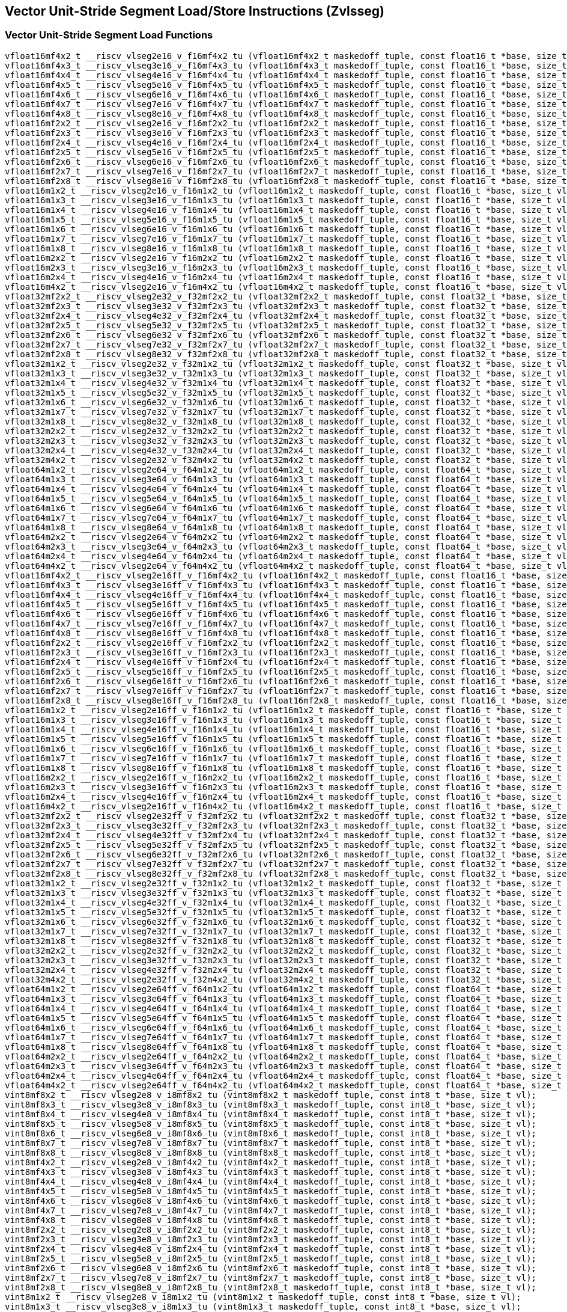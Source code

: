
== Vector Unit-Stride Segment Load/Store Instructions (Zvlsseg)

[[vector-unit-stride-segment-load]]
=== Vector Unit-Stride Segment Load Functions

``` C
vfloat16mf4x2_t __riscv_vlseg2e16_v_f16mf4x2_tu (vfloat16mf4x2_t maskedoff_tuple, const float16_t *base, size_t vl);
vfloat16mf4x3_t __riscv_vlseg3e16_v_f16mf4x3_tu (vfloat16mf4x3_t maskedoff_tuple, const float16_t *base, size_t vl);
vfloat16mf4x4_t __riscv_vlseg4e16_v_f16mf4x4_tu (vfloat16mf4x4_t maskedoff_tuple, const float16_t *base, size_t vl);
vfloat16mf4x5_t __riscv_vlseg5e16_v_f16mf4x5_tu (vfloat16mf4x5_t maskedoff_tuple, const float16_t *base, size_t vl);
vfloat16mf4x6_t __riscv_vlseg6e16_v_f16mf4x6_tu (vfloat16mf4x6_t maskedoff_tuple, const float16_t *base, size_t vl);
vfloat16mf4x7_t __riscv_vlseg7e16_v_f16mf4x7_tu (vfloat16mf4x7_t maskedoff_tuple, const float16_t *base, size_t vl);
vfloat16mf4x8_t __riscv_vlseg8e16_v_f16mf4x8_tu (vfloat16mf4x8_t maskedoff_tuple, const float16_t *base, size_t vl);
vfloat16mf2x2_t __riscv_vlseg2e16_v_f16mf2x2_tu (vfloat16mf2x2_t maskedoff_tuple, const float16_t *base, size_t vl);
vfloat16mf2x3_t __riscv_vlseg3e16_v_f16mf2x3_tu (vfloat16mf2x3_t maskedoff_tuple, const float16_t *base, size_t vl);
vfloat16mf2x4_t __riscv_vlseg4e16_v_f16mf2x4_tu (vfloat16mf2x4_t maskedoff_tuple, const float16_t *base, size_t vl);
vfloat16mf2x5_t __riscv_vlseg5e16_v_f16mf2x5_tu (vfloat16mf2x5_t maskedoff_tuple, const float16_t *base, size_t vl);
vfloat16mf2x6_t __riscv_vlseg6e16_v_f16mf2x6_tu (vfloat16mf2x6_t maskedoff_tuple, const float16_t *base, size_t vl);
vfloat16mf2x7_t __riscv_vlseg7e16_v_f16mf2x7_tu (vfloat16mf2x7_t maskedoff_tuple, const float16_t *base, size_t vl);
vfloat16mf2x8_t __riscv_vlseg8e16_v_f16mf2x8_tu (vfloat16mf2x8_t maskedoff_tuple, const float16_t *base, size_t vl);
vfloat16m1x2_t __riscv_vlseg2e16_v_f16m1x2_tu (vfloat16m1x2_t maskedoff_tuple, const float16_t *base, size_t vl);
vfloat16m1x3_t __riscv_vlseg3e16_v_f16m1x3_tu (vfloat16m1x3_t maskedoff_tuple, const float16_t *base, size_t vl);
vfloat16m1x4_t __riscv_vlseg4e16_v_f16m1x4_tu (vfloat16m1x4_t maskedoff_tuple, const float16_t *base, size_t vl);
vfloat16m1x5_t __riscv_vlseg5e16_v_f16m1x5_tu (vfloat16m1x5_t maskedoff_tuple, const float16_t *base, size_t vl);
vfloat16m1x6_t __riscv_vlseg6e16_v_f16m1x6_tu (vfloat16m1x6_t maskedoff_tuple, const float16_t *base, size_t vl);
vfloat16m1x7_t __riscv_vlseg7e16_v_f16m1x7_tu (vfloat16m1x7_t maskedoff_tuple, const float16_t *base, size_t vl);
vfloat16m1x8_t __riscv_vlseg8e16_v_f16m1x8_tu (vfloat16m1x8_t maskedoff_tuple, const float16_t *base, size_t vl);
vfloat16m2x2_t __riscv_vlseg2e16_v_f16m2x2_tu (vfloat16m2x2_t maskedoff_tuple, const float16_t *base, size_t vl);
vfloat16m2x3_t __riscv_vlseg3e16_v_f16m2x3_tu (vfloat16m2x3_t maskedoff_tuple, const float16_t *base, size_t vl);
vfloat16m2x4_t __riscv_vlseg4e16_v_f16m2x4_tu (vfloat16m2x4_t maskedoff_tuple, const float16_t *base, size_t vl);
vfloat16m4x2_t __riscv_vlseg2e16_v_f16m4x2_tu (vfloat16m4x2_t maskedoff_tuple, const float16_t *base, size_t vl);
vfloat32mf2x2_t __riscv_vlseg2e32_v_f32mf2x2_tu (vfloat32mf2x2_t maskedoff_tuple, const float32_t *base, size_t vl);
vfloat32mf2x3_t __riscv_vlseg3e32_v_f32mf2x3_tu (vfloat32mf2x3_t maskedoff_tuple, const float32_t *base, size_t vl);
vfloat32mf2x4_t __riscv_vlseg4e32_v_f32mf2x4_tu (vfloat32mf2x4_t maskedoff_tuple, const float32_t *base, size_t vl);
vfloat32mf2x5_t __riscv_vlseg5e32_v_f32mf2x5_tu (vfloat32mf2x5_t maskedoff_tuple, const float32_t *base, size_t vl);
vfloat32mf2x6_t __riscv_vlseg6e32_v_f32mf2x6_tu (vfloat32mf2x6_t maskedoff_tuple, const float32_t *base, size_t vl);
vfloat32mf2x7_t __riscv_vlseg7e32_v_f32mf2x7_tu (vfloat32mf2x7_t maskedoff_tuple, const float32_t *base, size_t vl);
vfloat32mf2x8_t __riscv_vlseg8e32_v_f32mf2x8_tu (vfloat32mf2x8_t maskedoff_tuple, const float32_t *base, size_t vl);
vfloat32m1x2_t __riscv_vlseg2e32_v_f32m1x2_tu (vfloat32m1x2_t maskedoff_tuple, const float32_t *base, size_t vl);
vfloat32m1x3_t __riscv_vlseg3e32_v_f32m1x3_tu (vfloat32m1x3_t maskedoff_tuple, const float32_t *base, size_t vl);
vfloat32m1x4_t __riscv_vlseg4e32_v_f32m1x4_tu (vfloat32m1x4_t maskedoff_tuple, const float32_t *base, size_t vl);
vfloat32m1x5_t __riscv_vlseg5e32_v_f32m1x5_tu (vfloat32m1x5_t maskedoff_tuple, const float32_t *base, size_t vl);
vfloat32m1x6_t __riscv_vlseg6e32_v_f32m1x6_tu (vfloat32m1x6_t maskedoff_tuple, const float32_t *base, size_t vl);
vfloat32m1x7_t __riscv_vlseg7e32_v_f32m1x7_tu (vfloat32m1x7_t maskedoff_tuple, const float32_t *base, size_t vl);
vfloat32m1x8_t __riscv_vlseg8e32_v_f32m1x8_tu (vfloat32m1x8_t maskedoff_tuple, const float32_t *base, size_t vl);
vfloat32m2x2_t __riscv_vlseg2e32_v_f32m2x2_tu (vfloat32m2x2_t maskedoff_tuple, const float32_t *base, size_t vl);
vfloat32m2x3_t __riscv_vlseg3e32_v_f32m2x3_tu (vfloat32m2x3_t maskedoff_tuple, const float32_t *base, size_t vl);
vfloat32m2x4_t __riscv_vlseg4e32_v_f32m2x4_tu (vfloat32m2x4_t maskedoff_tuple, const float32_t *base, size_t vl);
vfloat32m4x2_t __riscv_vlseg2e32_v_f32m4x2_tu (vfloat32m4x2_t maskedoff_tuple, const float32_t *base, size_t vl);
vfloat64m1x2_t __riscv_vlseg2e64_v_f64m1x2_tu (vfloat64m1x2_t maskedoff_tuple, const float64_t *base, size_t vl);
vfloat64m1x3_t __riscv_vlseg3e64_v_f64m1x3_tu (vfloat64m1x3_t maskedoff_tuple, const float64_t *base, size_t vl);
vfloat64m1x4_t __riscv_vlseg4e64_v_f64m1x4_tu (vfloat64m1x4_t maskedoff_tuple, const float64_t *base, size_t vl);
vfloat64m1x5_t __riscv_vlseg5e64_v_f64m1x5_tu (vfloat64m1x5_t maskedoff_tuple, const float64_t *base, size_t vl);
vfloat64m1x6_t __riscv_vlseg6e64_v_f64m1x6_tu (vfloat64m1x6_t maskedoff_tuple, const float64_t *base, size_t vl);
vfloat64m1x7_t __riscv_vlseg7e64_v_f64m1x7_tu (vfloat64m1x7_t maskedoff_tuple, const float64_t *base, size_t vl);
vfloat64m1x8_t __riscv_vlseg8e64_v_f64m1x8_tu (vfloat64m1x8_t maskedoff_tuple, const float64_t *base, size_t vl);
vfloat64m2x2_t __riscv_vlseg2e64_v_f64m2x2_tu (vfloat64m2x2_t maskedoff_tuple, const float64_t *base, size_t vl);
vfloat64m2x3_t __riscv_vlseg3e64_v_f64m2x3_tu (vfloat64m2x3_t maskedoff_tuple, const float64_t *base, size_t vl);
vfloat64m2x4_t __riscv_vlseg4e64_v_f64m2x4_tu (vfloat64m2x4_t maskedoff_tuple, const float64_t *base, size_t vl);
vfloat64m4x2_t __riscv_vlseg2e64_v_f64m4x2_tu (vfloat64m4x2_t maskedoff_tuple, const float64_t *base, size_t vl);
vfloat16mf4x2_t __riscv_vlseg2e16ff_v_f16mf4x2_tu (vfloat16mf4x2_t maskedoff_tuple, const float16_t *base, size_t *new_vl, size_t vl);
vfloat16mf4x3_t __riscv_vlseg3e16ff_v_f16mf4x3_tu (vfloat16mf4x3_t maskedoff_tuple, const float16_t *base, size_t *new_vl, size_t vl);
vfloat16mf4x4_t __riscv_vlseg4e16ff_v_f16mf4x4_tu (vfloat16mf4x4_t maskedoff_tuple, const float16_t *base, size_t *new_vl, size_t vl);
vfloat16mf4x5_t __riscv_vlseg5e16ff_v_f16mf4x5_tu (vfloat16mf4x5_t maskedoff_tuple, const float16_t *base, size_t *new_vl, size_t vl);
vfloat16mf4x6_t __riscv_vlseg6e16ff_v_f16mf4x6_tu (vfloat16mf4x6_t maskedoff_tuple, const float16_t *base, size_t *new_vl, size_t vl);
vfloat16mf4x7_t __riscv_vlseg7e16ff_v_f16mf4x7_tu (vfloat16mf4x7_t maskedoff_tuple, const float16_t *base, size_t *new_vl, size_t vl);
vfloat16mf4x8_t __riscv_vlseg8e16ff_v_f16mf4x8_tu (vfloat16mf4x8_t maskedoff_tuple, const float16_t *base, size_t *new_vl, size_t vl);
vfloat16mf2x2_t __riscv_vlseg2e16ff_v_f16mf2x2_tu (vfloat16mf2x2_t maskedoff_tuple, const float16_t *base, size_t *new_vl, size_t vl);
vfloat16mf2x3_t __riscv_vlseg3e16ff_v_f16mf2x3_tu (vfloat16mf2x3_t maskedoff_tuple, const float16_t *base, size_t *new_vl, size_t vl);
vfloat16mf2x4_t __riscv_vlseg4e16ff_v_f16mf2x4_tu (vfloat16mf2x4_t maskedoff_tuple, const float16_t *base, size_t *new_vl, size_t vl);
vfloat16mf2x5_t __riscv_vlseg5e16ff_v_f16mf2x5_tu (vfloat16mf2x5_t maskedoff_tuple, const float16_t *base, size_t *new_vl, size_t vl);
vfloat16mf2x6_t __riscv_vlseg6e16ff_v_f16mf2x6_tu (vfloat16mf2x6_t maskedoff_tuple, const float16_t *base, size_t *new_vl, size_t vl);
vfloat16mf2x7_t __riscv_vlseg7e16ff_v_f16mf2x7_tu (vfloat16mf2x7_t maskedoff_tuple, const float16_t *base, size_t *new_vl, size_t vl);
vfloat16mf2x8_t __riscv_vlseg8e16ff_v_f16mf2x8_tu (vfloat16mf2x8_t maskedoff_tuple, const float16_t *base, size_t *new_vl, size_t vl);
vfloat16m1x2_t __riscv_vlseg2e16ff_v_f16m1x2_tu (vfloat16m1x2_t maskedoff_tuple, const float16_t *base, size_t *new_vl, size_t vl);
vfloat16m1x3_t __riscv_vlseg3e16ff_v_f16m1x3_tu (vfloat16m1x3_t maskedoff_tuple, const float16_t *base, size_t *new_vl, size_t vl);
vfloat16m1x4_t __riscv_vlseg4e16ff_v_f16m1x4_tu (vfloat16m1x4_t maskedoff_tuple, const float16_t *base, size_t *new_vl, size_t vl);
vfloat16m1x5_t __riscv_vlseg5e16ff_v_f16m1x5_tu (vfloat16m1x5_t maskedoff_tuple, const float16_t *base, size_t *new_vl, size_t vl);
vfloat16m1x6_t __riscv_vlseg6e16ff_v_f16m1x6_tu (vfloat16m1x6_t maskedoff_tuple, const float16_t *base, size_t *new_vl, size_t vl);
vfloat16m1x7_t __riscv_vlseg7e16ff_v_f16m1x7_tu (vfloat16m1x7_t maskedoff_tuple, const float16_t *base, size_t *new_vl, size_t vl);
vfloat16m1x8_t __riscv_vlseg8e16ff_v_f16m1x8_tu (vfloat16m1x8_t maskedoff_tuple, const float16_t *base, size_t *new_vl, size_t vl);
vfloat16m2x2_t __riscv_vlseg2e16ff_v_f16m2x2_tu (vfloat16m2x2_t maskedoff_tuple, const float16_t *base, size_t *new_vl, size_t vl);
vfloat16m2x3_t __riscv_vlseg3e16ff_v_f16m2x3_tu (vfloat16m2x3_t maskedoff_tuple, const float16_t *base, size_t *new_vl, size_t vl);
vfloat16m2x4_t __riscv_vlseg4e16ff_v_f16m2x4_tu (vfloat16m2x4_t maskedoff_tuple, const float16_t *base, size_t *new_vl, size_t vl);
vfloat16m4x2_t __riscv_vlseg2e16ff_v_f16m4x2_tu (vfloat16m4x2_t maskedoff_tuple, const float16_t *base, size_t *new_vl, size_t vl);
vfloat32mf2x2_t __riscv_vlseg2e32ff_v_f32mf2x2_tu (vfloat32mf2x2_t maskedoff_tuple, const float32_t *base, size_t *new_vl, size_t vl);
vfloat32mf2x3_t __riscv_vlseg3e32ff_v_f32mf2x3_tu (vfloat32mf2x3_t maskedoff_tuple, const float32_t *base, size_t *new_vl, size_t vl);
vfloat32mf2x4_t __riscv_vlseg4e32ff_v_f32mf2x4_tu (vfloat32mf2x4_t maskedoff_tuple, const float32_t *base, size_t *new_vl, size_t vl);
vfloat32mf2x5_t __riscv_vlseg5e32ff_v_f32mf2x5_tu (vfloat32mf2x5_t maskedoff_tuple, const float32_t *base, size_t *new_vl, size_t vl);
vfloat32mf2x6_t __riscv_vlseg6e32ff_v_f32mf2x6_tu (vfloat32mf2x6_t maskedoff_tuple, const float32_t *base, size_t *new_vl, size_t vl);
vfloat32mf2x7_t __riscv_vlseg7e32ff_v_f32mf2x7_tu (vfloat32mf2x7_t maskedoff_tuple, const float32_t *base, size_t *new_vl, size_t vl);
vfloat32mf2x8_t __riscv_vlseg8e32ff_v_f32mf2x8_tu (vfloat32mf2x8_t maskedoff_tuple, const float32_t *base, size_t *new_vl, size_t vl);
vfloat32m1x2_t __riscv_vlseg2e32ff_v_f32m1x2_tu (vfloat32m1x2_t maskedoff_tuple, const float32_t *base, size_t *new_vl, size_t vl);
vfloat32m1x3_t __riscv_vlseg3e32ff_v_f32m1x3_tu (vfloat32m1x3_t maskedoff_tuple, const float32_t *base, size_t *new_vl, size_t vl);
vfloat32m1x4_t __riscv_vlseg4e32ff_v_f32m1x4_tu (vfloat32m1x4_t maskedoff_tuple, const float32_t *base, size_t *new_vl, size_t vl);
vfloat32m1x5_t __riscv_vlseg5e32ff_v_f32m1x5_tu (vfloat32m1x5_t maskedoff_tuple, const float32_t *base, size_t *new_vl, size_t vl);
vfloat32m1x6_t __riscv_vlseg6e32ff_v_f32m1x6_tu (vfloat32m1x6_t maskedoff_tuple, const float32_t *base, size_t *new_vl, size_t vl);
vfloat32m1x7_t __riscv_vlseg7e32ff_v_f32m1x7_tu (vfloat32m1x7_t maskedoff_tuple, const float32_t *base, size_t *new_vl, size_t vl);
vfloat32m1x8_t __riscv_vlseg8e32ff_v_f32m1x8_tu (vfloat32m1x8_t maskedoff_tuple, const float32_t *base, size_t *new_vl, size_t vl);
vfloat32m2x2_t __riscv_vlseg2e32ff_v_f32m2x2_tu (vfloat32m2x2_t maskedoff_tuple, const float32_t *base, size_t *new_vl, size_t vl);
vfloat32m2x3_t __riscv_vlseg3e32ff_v_f32m2x3_tu (vfloat32m2x3_t maskedoff_tuple, const float32_t *base, size_t *new_vl, size_t vl);
vfloat32m2x4_t __riscv_vlseg4e32ff_v_f32m2x4_tu (vfloat32m2x4_t maskedoff_tuple, const float32_t *base, size_t *new_vl, size_t vl);
vfloat32m4x2_t __riscv_vlseg2e32ff_v_f32m4x2_tu (vfloat32m4x2_t maskedoff_tuple, const float32_t *base, size_t *new_vl, size_t vl);
vfloat64m1x2_t __riscv_vlseg2e64ff_v_f64m1x2_tu (vfloat64m1x2_t maskedoff_tuple, const float64_t *base, size_t *new_vl, size_t vl);
vfloat64m1x3_t __riscv_vlseg3e64ff_v_f64m1x3_tu (vfloat64m1x3_t maskedoff_tuple, const float64_t *base, size_t *new_vl, size_t vl);
vfloat64m1x4_t __riscv_vlseg4e64ff_v_f64m1x4_tu (vfloat64m1x4_t maskedoff_tuple, const float64_t *base, size_t *new_vl, size_t vl);
vfloat64m1x5_t __riscv_vlseg5e64ff_v_f64m1x5_tu (vfloat64m1x5_t maskedoff_tuple, const float64_t *base, size_t *new_vl, size_t vl);
vfloat64m1x6_t __riscv_vlseg6e64ff_v_f64m1x6_tu (vfloat64m1x6_t maskedoff_tuple, const float64_t *base, size_t *new_vl, size_t vl);
vfloat64m1x7_t __riscv_vlseg7e64ff_v_f64m1x7_tu (vfloat64m1x7_t maskedoff_tuple, const float64_t *base, size_t *new_vl, size_t vl);
vfloat64m1x8_t __riscv_vlseg8e64ff_v_f64m1x8_tu (vfloat64m1x8_t maskedoff_tuple, const float64_t *base, size_t *new_vl, size_t vl);
vfloat64m2x2_t __riscv_vlseg2e64ff_v_f64m2x2_tu (vfloat64m2x2_t maskedoff_tuple, const float64_t *base, size_t *new_vl, size_t vl);
vfloat64m2x3_t __riscv_vlseg3e64ff_v_f64m2x3_tu (vfloat64m2x3_t maskedoff_tuple, const float64_t *base, size_t *new_vl, size_t vl);
vfloat64m2x4_t __riscv_vlseg4e64ff_v_f64m2x4_tu (vfloat64m2x4_t maskedoff_tuple, const float64_t *base, size_t *new_vl, size_t vl);
vfloat64m4x2_t __riscv_vlseg2e64ff_v_f64m4x2_tu (vfloat64m4x2_t maskedoff_tuple, const float64_t *base, size_t *new_vl, size_t vl);
vint8mf8x2_t __riscv_vlseg2e8_v_i8mf8x2_tu (vint8mf8x2_t maskedoff_tuple, const int8_t *base, size_t vl);
vint8mf8x3_t __riscv_vlseg3e8_v_i8mf8x3_tu (vint8mf8x3_t maskedoff_tuple, const int8_t *base, size_t vl);
vint8mf8x4_t __riscv_vlseg4e8_v_i8mf8x4_tu (vint8mf8x4_t maskedoff_tuple, const int8_t *base, size_t vl);
vint8mf8x5_t __riscv_vlseg5e8_v_i8mf8x5_tu (vint8mf8x5_t maskedoff_tuple, const int8_t *base, size_t vl);
vint8mf8x6_t __riscv_vlseg6e8_v_i8mf8x6_tu (vint8mf8x6_t maskedoff_tuple, const int8_t *base, size_t vl);
vint8mf8x7_t __riscv_vlseg7e8_v_i8mf8x7_tu (vint8mf8x7_t maskedoff_tuple, const int8_t *base, size_t vl);
vint8mf8x8_t __riscv_vlseg8e8_v_i8mf8x8_tu (vint8mf8x8_t maskedoff_tuple, const int8_t *base, size_t vl);
vint8mf4x2_t __riscv_vlseg2e8_v_i8mf4x2_tu (vint8mf4x2_t maskedoff_tuple, const int8_t *base, size_t vl);
vint8mf4x3_t __riscv_vlseg3e8_v_i8mf4x3_tu (vint8mf4x3_t maskedoff_tuple, const int8_t *base, size_t vl);
vint8mf4x4_t __riscv_vlseg4e8_v_i8mf4x4_tu (vint8mf4x4_t maskedoff_tuple, const int8_t *base, size_t vl);
vint8mf4x5_t __riscv_vlseg5e8_v_i8mf4x5_tu (vint8mf4x5_t maskedoff_tuple, const int8_t *base, size_t vl);
vint8mf4x6_t __riscv_vlseg6e8_v_i8mf4x6_tu (vint8mf4x6_t maskedoff_tuple, const int8_t *base, size_t vl);
vint8mf4x7_t __riscv_vlseg7e8_v_i8mf4x7_tu (vint8mf4x7_t maskedoff_tuple, const int8_t *base, size_t vl);
vint8mf4x8_t __riscv_vlseg8e8_v_i8mf4x8_tu (vint8mf4x8_t maskedoff_tuple, const int8_t *base, size_t vl);
vint8mf2x2_t __riscv_vlseg2e8_v_i8mf2x2_tu (vint8mf2x2_t maskedoff_tuple, const int8_t *base, size_t vl);
vint8mf2x3_t __riscv_vlseg3e8_v_i8mf2x3_tu (vint8mf2x3_t maskedoff_tuple, const int8_t *base, size_t vl);
vint8mf2x4_t __riscv_vlseg4e8_v_i8mf2x4_tu (vint8mf2x4_t maskedoff_tuple, const int8_t *base, size_t vl);
vint8mf2x5_t __riscv_vlseg5e8_v_i8mf2x5_tu (vint8mf2x5_t maskedoff_tuple, const int8_t *base, size_t vl);
vint8mf2x6_t __riscv_vlseg6e8_v_i8mf2x6_tu (vint8mf2x6_t maskedoff_tuple, const int8_t *base, size_t vl);
vint8mf2x7_t __riscv_vlseg7e8_v_i8mf2x7_tu (vint8mf2x7_t maskedoff_tuple, const int8_t *base, size_t vl);
vint8mf2x8_t __riscv_vlseg8e8_v_i8mf2x8_tu (vint8mf2x8_t maskedoff_tuple, const int8_t *base, size_t vl);
vint8m1x2_t __riscv_vlseg2e8_v_i8m1x2_tu (vint8m1x2_t maskedoff_tuple, const int8_t *base, size_t vl);
vint8m1x3_t __riscv_vlseg3e8_v_i8m1x3_tu (vint8m1x3_t maskedoff_tuple, const int8_t *base, size_t vl);
vint8m1x4_t __riscv_vlseg4e8_v_i8m1x4_tu (vint8m1x4_t maskedoff_tuple, const int8_t *base, size_t vl);
vint8m1x5_t __riscv_vlseg5e8_v_i8m1x5_tu (vint8m1x5_t maskedoff_tuple, const int8_t *base, size_t vl);
vint8m1x6_t __riscv_vlseg6e8_v_i8m1x6_tu (vint8m1x6_t maskedoff_tuple, const int8_t *base, size_t vl);
vint8m1x7_t __riscv_vlseg7e8_v_i8m1x7_tu (vint8m1x7_t maskedoff_tuple, const int8_t *base, size_t vl);
vint8m1x8_t __riscv_vlseg8e8_v_i8m1x8_tu (vint8m1x8_t maskedoff_tuple, const int8_t *base, size_t vl);
vint8m2x2_t __riscv_vlseg2e8_v_i8m2x2_tu (vint8m2x2_t maskedoff_tuple, const int8_t *base, size_t vl);
vint8m2x3_t __riscv_vlseg3e8_v_i8m2x3_tu (vint8m2x3_t maskedoff_tuple, const int8_t *base, size_t vl);
vint8m2x4_t __riscv_vlseg4e8_v_i8m2x4_tu (vint8m2x4_t maskedoff_tuple, const int8_t *base, size_t vl);
vint8m4x2_t __riscv_vlseg2e8_v_i8m4x2_tu (vint8m4x2_t maskedoff_tuple, const int8_t *base, size_t vl);
vint16mf4x2_t __riscv_vlseg2e16_v_i16mf4x2_tu (vint16mf4x2_t maskedoff_tuple, const int16_t *base, size_t vl);
vint16mf4x3_t __riscv_vlseg3e16_v_i16mf4x3_tu (vint16mf4x3_t maskedoff_tuple, const int16_t *base, size_t vl);
vint16mf4x4_t __riscv_vlseg4e16_v_i16mf4x4_tu (vint16mf4x4_t maskedoff_tuple, const int16_t *base, size_t vl);
vint16mf4x5_t __riscv_vlseg5e16_v_i16mf4x5_tu (vint16mf4x5_t maskedoff_tuple, const int16_t *base, size_t vl);
vint16mf4x6_t __riscv_vlseg6e16_v_i16mf4x6_tu (vint16mf4x6_t maskedoff_tuple, const int16_t *base, size_t vl);
vint16mf4x7_t __riscv_vlseg7e16_v_i16mf4x7_tu (vint16mf4x7_t maskedoff_tuple, const int16_t *base, size_t vl);
vint16mf4x8_t __riscv_vlseg8e16_v_i16mf4x8_tu (vint16mf4x8_t maskedoff_tuple, const int16_t *base, size_t vl);
vint16mf2x2_t __riscv_vlseg2e16_v_i16mf2x2_tu (vint16mf2x2_t maskedoff_tuple, const int16_t *base, size_t vl);
vint16mf2x3_t __riscv_vlseg3e16_v_i16mf2x3_tu (vint16mf2x3_t maskedoff_tuple, const int16_t *base, size_t vl);
vint16mf2x4_t __riscv_vlseg4e16_v_i16mf2x4_tu (vint16mf2x4_t maskedoff_tuple, const int16_t *base, size_t vl);
vint16mf2x5_t __riscv_vlseg5e16_v_i16mf2x5_tu (vint16mf2x5_t maskedoff_tuple, const int16_t *base, size_t vl);
vint16mf2x6_t __riscv_vlseg6e16_v_i16mf2x6_tu (vint16mf2x6_t maskedoff_tuple, const int16_t *base, size_t vl);
vint16mf2x7_t __riscv_vlseg7e16_v_i16mf2x7_tu (vint16mf2x7_t maskedoff_tuple, const int16_t *base, size_t vl);
vint16mf2x8_t __riscv_vlseg8e16_v_i16mf2x8_tu (vint16mf2x8_t maskedoff_tuple, const int16_t *base, size_t vl);
vint16m1x2_t __riscv_vlseg2e16_v_i16m1x2_tu (vint16m1x2_t maskedoff_tuple, const int16_t *base, size_t vl);
vint16m1x3_t __riscv_vlseg3e16_v_i16m1x3_tu (vint16m1x3_t maskedoff_tuple, const int16_t *base, size_t vl);
vint16m1x4_t __riscv_vlseg4e16_v_i16m1x4_tu (vint16m1x4_t maskedoff_tuple, const int16_t *base, size_t vl);
vint16m1x5_t __riscv_vlseg5e16_v_i16m1x5_tu (vint16m1x5_t maskedoff_tuple, const int16_t *base, size_t vl);
vint16m1x6_t __riscv_vlseg6e16_v_i16m1x6_tu (vint16m1x6_t maskedoff_tuple, const int16_t *base, size_t vl);
vint16m1x7_t __riscv_vlseg7e16_v_i16m1x7_tu (vint16m1x7_t maskedoff_tuple, const int16_t *base, size_t vl);
vint16m1x8_t __riscv_vlseg8e16_v_i16m1x8_tu (vint16m1x8_t maskedoff_tuple, const int16_t *base, size_t vl);
vint16m2x2_t __riscv_vlseg2e16_v_i16m2x2_tu (vint16m2x2_t maskedoff_tuple, const int16_t *base, size_t vl);
vint16m2x3_t __riscv_vlseg3e16_v_i16m2x3_tu (vint16m2x3_t maskedoff_tuple, const int16_t *base, size_t vl);
vint16m2x4_t __riscv_vlseg4e16_v_i16m2x4_tu (vint16m2x4_t maskedoff_tuple, const int16_t *base, size_t vl);
vint16m4x2_t __riscv_vlseg2e16_v_i16m4x2_tu (vint16m4x2_t maskedoff_tuple, const int16_t *base, size_t vl);
vint32mf2x2_t __riscv_vlseg2e32_v_i32mf2x2_tu (vint32mf2x2_t maskedoff_tuple, const int32_t *base, size_t vl);
vint32mf2x3_t __riscv_vlseg3e32_v_i32mf2x3_tu (vint32mf2x3_t maskedoff_tuple, const int32_t *base, size_t vl);
vint32mf2x4_t __riscv_vlseg4e32_v_i32mf2x4_tu (vint32mf2x4_t maskedoff_tuple, const int32_t *base, size_t vl);
vint32mf2x5_t __riscv_vlseg5e32_v_i32mf2x5_tu (vint32mf2x5_t maskedoff_tuple, const int32_t *base, size_t vl);
vint32mf2x6_t __riscv_vlseg6e32_v_i32mf2x6_tu (vint32mf2x6_t maskedoff_tuple, const int32_t *base, size_t vl);
vint32mf2x7_t __riscv_vlseg7e32_v_i32mf2x7_tu (vint32mf2x7_t maskedoff_tuple, const int32_t *base, size_t vl);
vint32mf2x8_t __riscv_vlseg8e32_v_i32mf2x8_tu (vint32mf2x8_t maskedoff_tuple, const int32_t *base, size_t vl);
vint32m1x2_t __riscv_vlseg2e32_v_i32m1x2_tu (vint32m1x2_t maskedoff_tuple, const int32_t *base, size_t vl);
vint32m1x3_t __riscv_vlseg3e32_v_i32m1x3_tu (vint32m1x3_t maskedoff_tuple, const int32_t *base, size_t vl);
vint32m1x4_t __riscv_vlseg4e32_v_i32m1x4_tu (vint32m1x4_t maskedoff_tuple, const int32_t *base, size_t vl);
vint32m1x5_t __riscv_vlseg5e32_v_i32m1x5_tu (vint32m1x5_t maskedoff_tuple, const int32_t *base, size_t vl);
vint32m1x6_t __riscv_vlseg6e32_v_i32m1x6_tu (vint32m1x6_t maskedoff_tuple, const int32_t *base, size_t vl);
vint32m1x7_t __riscv_vlseg7e32_v_i32m1x7_tu (vint32m1x7_t maskedoff_tuple, const int32_t *base, size_t vl);
vint32m1x8_t __riscv_vlseg8e32_v_i32m1x8_tu (vint32m1x8_t maskedoff_tuple, const int32_t *base, size_t vl);
vint32m2x2_t __riscv_vlseg2e32_v_i32m2x2_tu (vint32m2x2_t maskedoff_tuple, const int32_t *base, size_t vl);
vint32m2x3_t __riscv_vlseg3e32_v_i32m2x3_tu (vint32m2x3_t maskedoff_tuple, const int32_t *base, size_t vl);
vint32m2x4_t __riscv_vlseg4e32_v_i32m2x4_tu (vint32m2x4_t maskedoff_tuple, const int32_t *base, size_t vl);
vint32m4x2_t __riscv_vlseg2e32_v_i32m4x2_tu (vint32m4x2_t maskedoff_tuple, const int32_t *base, size_t vl);
vint64m1x2_t __riscv_vlseg2e64_v_i64m1x2_tu (vint64m1x2_t maskedoff_tuple, const int64_t *base, size_t vl);
vint64m1x3_t __riscv_vlseg3e64_v_i64m1x3_tu (vint64m1x3_t maskedoff_tuple, const int64_t *base, size_t vl);
vint64m1x4_t __riscv_vlseg4e64_v_i64m1x4_tu (vint64m1x4_t maskedoff_tuple, const int64_t *base, size_t vl);
vint64m1x5_t __riscv_vlseg5e64_v_i64m1x5_tu (vint64m1x5_t maskedoff_tuple, const int64_t *base, size_t vl);
vint64m1x6_t __riscv_vlseg6e64_v_i64m1x6_tu (vint64m1x6_t maskedoff_tuple, const int64_t *base, size_t vl);
vint64m1x7_t __riscv_vlseg7e64_v_i64m1x7_tu (vint64m1x7_t maskedoff_tuple, const int64_t *base, size_t vl);
vint64m1x8_t __riscv_vlseg8e64_v_i64m1x8_tu (vint64m1x8_t maskedoff_tuple, const int64_t *base, size_t vl);
vint64m2x2_t __riscv_vlseg2e64_v_i64m2x2_tu (vint64m2x2_t maskedoff_tuple, const int64_t *base, size_t vl);
vint64m2x3_t __riscv_vlseg3e64_v_i64m2x3_tu (vint64m2x3_t maskedoff_tuple, const int64_t *base, size_t vl);
vint64m2x4_t __riscv_vlseg4e64_v_i64m2x4_tu (vint64m2x4_t maskedoff_tuple, const int64_t *base, size_t vl);
vint64m4x2_t __riscv_vlseg2e64_v_i64m4x2_tu (vint64m4x2_t maskedoff_tuple, const int64_t *base, size_t vl);
vint8mf8x2_t __riscv_vlseg2e8ff_v_i8mf8x2_tu (vint8mf8x2_t maskedoff_tuple, const int8_t *base, size_t *new_vl, size_t vl);
vint8mf8x3_t __riscv_vlseg3e8ff_v_i8mf8x3_tu (vint8mf8x3_t maskedoff_tuple, const int8_t *base, size_t *new_vl, size_t vl);
vint8mf8x4_t __riscv_vlseg4e8ff_v_i8mf8x4_tu (vint8mf8x4_t maskedoff_tuple, const int8_t *base, size_t *new_vl, size_t vl);
vint8mf8x5_t __riscv_vlseg5e8ff_v_i8mf8x5_tu (vint8mf8x5_t maskedoff_tuple, const int8_t *base, size_t *new_vl, size_t vl);
vint8mf8x6_t __riscv_vlseg6e8ff_v_i8mf8x6_tu (vint8mf8x6_t maskedoff_tuple, const int8_t *base, size_t *new_vl, size_t vl);
vint8mf8x7_t __riscv_vlseg7e8ff_v_i8mf8x7_tu (vint8mf8x7_t maskedoff_tuple, const int8_t *base, size_t *new_vl, size_t vl);
vint8mf8x8_t __riscv_vlseg8e8ff_v_i8mf8x8_tu (vint8mf8x8_t maskedoff_tuple, const int8_t *base, size_t *new_vl, size_t vl);
vint8mf4x2_t __riscv_vlseg2e8ff_v_i8mf4x2_tu (vint8mf4x2_t maskedoff_tuple, const int8_t *base, size_t *new_vl, size_t vl);
vint8mf4x3_t __riscv_vlseg3e8ff_v_i8mf4x3_tu (vint8mf4x3_t maskedoff_tuple, const int8_t *base, size_t *new_vl, size_t vl);
vint8mf4x4_t __riscv_vlseg4e8ff_v_i8mf4x4_tu (vint8mf4x4_t maskedoff_tuple, const int8_t *base, size_t *new_vl, size_t vl);
vint8mf4x5_t __riscv_vlseg5e8ff_v_i8mf4x5_tu (vint8mf4x5_t maskedoff_tuple, const int8_t *base, size_t *new_vl, size_t vl);
vint8mf4x6_t __riscv_vlseg6e8ff_v_i8mf4x6_tu (vint8mf4x6_t maskedoff_tuple, const int8_t *base, size_t *new_vl, size_t vl);
vint8mf4x7_t __riscv_vlseg7e8ff_v_i8mf4x7_tu (vint8mf4x7_t maskedoff_tuple, const int8_t *base, size_t *new_vl, size_t vl);
vint8mf4x8_t __riscv_vlseg8e8ff_v_i8mf4x8_tu (vint8mf4x8_t maskedoff_tuple, const int8_t *base, size_t *new_vl, size_t vl);
vint8mf2x2_t __riscv_vlseg2e8ff_v_i8mf2x2_tu (vint8mf2x2_t maskedoff_tuple, const int8_t *base, size_t *new_vl, size_t vl);
vint8mf2x3_t __riscv_vlseg3e8ff_v_i8mf2x3_tu (vint8mf2x3_t maskedoff_tuple, const int8_t *base, size_t *new_vl, size_t vl);
vint8mf2x4_t __riscv_vlseg4e8ff_v_i8mf2x4_tu (vint8mf2x4_t maskedoff_tuple, const int8_t *base, size_t *new_vl, size_t vl);
vint8mf2x5_t __riscv_vlseg5e8ff_v_i8mf2x5_tu (vint8mf2x5_t maskedoff_tuple, const int8_t *base, size_t *new_vl, size_t vl);
vint8mf2x6_t __riscv_vlseg6e8ff_v_i8mf2x6_tu (vint8mf2x6_t maskedoff_tuple, const int8_t *base, size_t *new_vl, size_t vl);
vint8mf2x7_t __riscv_vlseg7e8ff_v_i8mf2x7_tu (vint8mf2x7_t maskedoff_tuple, const int8_t *base, size_t *new_vl, size_t vl);
vint8mf2x8_t __riscv_vlseg8e8ff_v_i8mf2x8_tu (vint8mf2x8_t maskedoff_tuple, const int8_t *base, size_t *new_vl, size_t vl);
vint8m1x2_t __riscv_vlseg2e8ff_v_i8m1x2_tu (vint8m1x2_t maskedoff_tuple, const int8_t *base, size_t *new_vl, size_t vl);
vint8m1x3_t __riscv_vlseg3e8ff_v_i8m1x3_tu (vint8m1x3_t maskedoff_tuple, const int8_t *base, size_t *new_vl, size_t vl);
vint8m1x4_t __riscv_vlseg4e8ff_v_i8m1x4_tu (vint8m1x4_t maskedoff_tuple, const int8_t *base, size_t *new_vl, size_t vl);
vint8m1x5_t __riscv_vlseg5e8ff_v_i8m1x5_tu (vint8m1x5_t maskedoff_tuple, const int8_t *base, size_t *new_vl, size_t vl);
vint8m1x6_t __riscv_vlseg6e8ff_v_i8m1x6_tu (vint8m1x6_t maskedoff_tuple, const int8_t *base, size_t *new_vl, size_t vl);
vint8m1x7_t __riscv_vlseg7e8ff_v_i8m1x7_tu (vint8m1x7_t maskedoff_tuple, const int8_t *base, size_t *new_vl, size_t vl);
vint8m1x8_t __riscv_vlseg8e8ff_v_i8m1x8_tu (vint8m1x8_t maskedoff_tuple, const int8_t *base, size_t *new_vl, size_t vl);
vint8m2x2_t __riscv_vlseg2e8ff_v_i8m2x2_tu (vint8m2x2_t maskedoff_tuple, const int8_t *base, size_t *new_vl, size_t vl);
vint8m2x3_t __riscv_vlseg3e8ff_v_i8m2x3_tu (vint8m2x3_t maskedoff_tuple, const int8_t *base, size_t *new_vl, size_t vl);
vint8m2x4_t __riscv_vlseg4e8ff_v_i8m2x4_tu (vint8m2x4_t maskedoff_tuple, const int8_t *base, size_t *new_vl, size_t vl);
vint8m4x2_t __riscv_vlseg2e8ff_v_i8m4x2_tu (vint8m4x2_t maskedoff_tuple, const int8_t *base, size_t *new_vl, size_t vl);
vint16mf4x2_t __riscv_vlseg2e16ff_v_i16mf4x2_tu (vint16mf4x2_t maskedoff_tuple, const int16_t *base, size_t *new_vl, size_t vl);
vint16mf4x3_t __riscv_vlseg3e16ff_v_i16mf4x3_tu (vint16mf4x3_t maskedoff_tuple, const int16_t *base, size_t *new_vl, size_t vl);
vint16mf4x4_t __riscv_vlseg4e16ff_v_i16mf4x4_tu (vint16mf4x4_t maskedoff_tuple, const int16_t *base, size_t *new_vl, size_t vl);
vint16mf4x5_t __riscv_vlseg5e16ff_v_i16mf4x5_tu (vint16mf4x5_t maskedoff_tuple, const int16_t *base, size_t *new_vl, size_t vl);
vint16mf4x6_t __riscv_vlseg6e16ff_v_i16mf4x6_tu (vint16mf4x6_t maskedoff_tuple, const int16_t *base, size_t *new_vl, size_t vl);
vint16mf4x7_t __riscv_vlseg7e16ff_v_i16mf4x7_tu (vint16mf4x7_t maskedoff_tuple, const int16_t *base, size_t *new_vl, size_t vl);
vint16mf4x8_t __riscv_vlseg8e16ff_v_i16mf4x8_tu (vint16mf4x8_t maskedoff_tuple, const int16_t *base, size_t *new_vl, size_t vl);
vint16mf2x2_t __riscv_vlseg2e16ff_v_i16mf2x2_tu (vint16mf2x2_t maskedoff_tuple, const int16_t *base, size_t *new_vl, size_t vl);
vint16mf2x3_t __riscv_vlseg3e16ff_v_i16mf2x3_tu (vint16mf2x3_t maskedoff_tuple, const int16_t *base, size_t *new_vl, size_t vl);
vint16mf2x4_t __riscv_vlseg4e16ff_v_i16mf2x4_tu (vint16mf2x4_t maskedoff_tuple, const int16_t *base, size_t *new_vl, size_t vl);
vint16mf2x5_t __riscv_vlseg5e16ff_v_i16mf2x5_tu (vint16mf2x5_t maskedoff_tuple, const int16_t *base, size_t *new_vl, size_t vl);
vint16mf2x6_t __riscv_vlseg6e16ff_v_i16mf2x6_tu (vint16mf2x6_t maskedoff_tuple, const int16_t *base, size_t *new_vl, size_t vl);
vint16mf2x7_t __riscv_vlseg7e16ff_v_i16mf2x7_tu (vint16mf2x7_t maskedoff_tuple, const int16_t *base, size_t *new_vl, size_t vl);
vint16mf2x8_t __riscv_vlseg8e16ff_v_i16mf2x8_tu (vint16mf2x8_t maskedoff_tuple, const int16_t *base, size_t *new_vl, size_t vl);
vint16m1x2_t __riscv_vlseg2e16ff_v_i16m1x2_tu (vint16m1x2_t maskedoff_tuple, const int16_t *base, size_t *new_vl, size_t vl);
vint16m1x3_t __riscv_vlseg3e16ff_v_i16m1x3_tu (vint16m1x3_t maskedoff_tuple, const int16_t *base, size_t *new_vl, size_t vl);
vint16m1x4_t __riscv_vlseg4e16ff_v_i16m1x4_tu (vint16m1x4_t maskedoff_tuple, const int16_t *base, size_t *new_vl, size_t vl);
vint16m1x5_t __riscv_vlseg5e16ff_v_i16m1x5_tu (vint16m1x5_t maskedoff_tuple, const int16_t *base, size_t *new_vl, size_t vl);
vint16m1x6_t __riscv_vlseg6e16ff_v_i16m1x6_tu (vint16m1x6_t maskedoff_tuple, const int16_t *base, size_t *new_vl, size_t vl);
vint16m1x7_t __riscv_vlseg7e16ff_v_i16m1x7_tu (vint16m1x7_t maskedoff_tuple, const int16_t *base, size_t *new_vl, size_t vl);
vint16m1x8_t __riscv_vlseg8e16ff_v_i16m1x8_tu (vint16m1x8_t maskedoff_tuple, const int16_t *base, size_t *new_vl, size_t vl);
vint16m2x2_t __riscv_vlseg2e16ff_v_i16m2x2_tu (vint16m2x2_t maskedoff_tuple, const int16_t *base, size_t *new_vl, size_t vl);
vint16m2x3_t __riscv_vlseg3e16ff_v_i16m2x3_tu (vint16m2x3_t maskedoff_tuple, const int16_t *base, size_t *new_vl, size_t vl);
vint16m2x4_t __riscv_vlseg4e16ff_v_i16m2x4_tu (vint16m2x4_t maskedoff_tuple, const int16_t *base, size_t *new_vl, size_t vl);
vint16m4x2_t __riscv_vlseg2e16ff_v_i16m4x2_tu (vint16m4x2_t maskedoff_tuple, const int16_t *base, size_t *new_vl, size_t vl);
vint32mf2x2_t __riscv_vlseg2e32ff_v_i32mf2x2_tu (vint32mf2x2_t maskedoff_tuple, const int32_t *base, size_t *new_vl, size_t vl);
vint32mf2x3_t __riscv_vlseg3e32ff_v_i32mf2x3_tu (vint32mf2x3_t maskedoff_tuple, const int32_t *base, size_t *new_vl, size_t vl);
vint32mf2x4_t __riscv_vlseg4e32ff_v_i32mf2x4_tu (vint32mf2x4_t maskedoff_tuple, const int32_t *base, size_t *new_vl, size_t vl);
vint32mf2x5_t __riscv_vlseg5e32ff_v_i32mf2x5_tu (vint32mf2x5_t maskedoff_tuple, const int32_t *base, size_t *new_vl, size_t vl);
vint32mf2x6_t __riscv_vlseg6e32ff_v_i32mf2x6_tu (vint32mf2x6_t maskedoff_tuple, const int32_t *base, size_t *new_vl, size_t vl);
vint32mf2x7_t __riscv_vlseg7e32ff_v_i32mf2x7_tu (vint32mf2x7_t maskedoff_tuple, const int32_t *base, size_t *new_vl, size_t vl);
vint32mf2x8_t __riscv_vlseg8e32ff_v_i32mf2x8_tu (vint32mf2x8_t maskedoff_tuple, const int32_t *base, size_t *new_vl, size_t vl);
vint32m1x2_t __riscv_vlseg2e32ff_v_i32m1x2_tu (vint32m1x2_t maskedoff_tuple, const int32_t *base, size_t *new_vl, size_t vl);
vint32m1x3_t __riscv_vlseg3e32ff_v_i32m1x3_tu (vint32m1x3_t maskedoff_tuple, const int32_t *base, size_t *new_vl, size_t vl);
vint32m1x4_t __riscv_vlseg4e32ff_v_i32m1x4_tu (vint32m1x4_t maskedoff_tuple, const int32_t *base, size_t *new_vl, size_t vl);
vint32m1x5_t __riscv_vlseg5e32ff_v_i32m1x5_tu (vint32m1x5_t maskedoff_tuple, const int32_t *base, size_t *new_vl, size_t vl);
vint32m1x6_t __riscv_vlseg6e32ff_v_i32m1x6_tu (vint32m1x6_t maskedoff_tuple, const int32_t *base, size_t *new_vl, size_t vl);
vint32m1x7_t __riscv_vlseg7e32ff_v_i32m1x7_tu (vint32m1x7_t maskedoff_tuple, const int32_t *base, size_t *new_vl, size_t vl);
vint32m1x8_t __riscv_vlseg8e32ff_v_i32m1x8_tu (vint32m1x8_t maskedoff_tuple, const int32_t *base, size_t *new_vl, size_t vl);
vint32m2x2_t __riscv_vlseg2e32ff_v_i32m2x2_tu (vint32m2x2_t maskedoff_tuple, const int32_t *base, size_t *new_vl, size_t vl);
vint32m2x3_t __riscv_vlseg3e32ff_v_i32m2x3_tu (vint32m2x3_t maskedoff_tuple, const int32_t *base, size_t *new_vl, size_t vl);
vint32m2x4_t __riscv_vlseg4e32ff_v_i32m2x4_tu (vint32m2x4_t maskedoff_tuple, const int32_t *base, size_t *new_vl, size_t vl);
vint32m4x2_t __riscv_vlseg2e32ff_v_i32m4x2_tu (vint32m4x2_t maskedoff_tuple, const int32_t *base, size_t *new_vl, size_t vl);
vint64m1x2_t __riscv_vlseg2e64ff_v_i64m1x2_tu (vint64m1x2_t maskedoff_tuple, const int64_t *base, size_t *new_vl, size_t vl);
vint64m1x3_t __riscv_vlseg3e64ff_v_i64m1x3_tu (vint64m1x3_t maskedoff_tuple, const int64_t *base, size_t *new_vl, size_t vl);
vint64m1x4_t __riscv_vlseg4e64ff_v_i64m1x4_tu (vint64m1x4_t maskedoff_tuple, const int64_t *base, size_t *new_vl, size_t vl);
vint64m1x5_t __riscv_vlseg5e64ff_v_i64m1x5_tu (vint64m1x5_t maskedoff_tuple, const int64_t *base, size_t *new_vl, size_t vl);
vint64m1x6_t __riscv_vlseg6e64ff_v_i64m1x6_tu (vint64m1x6_t maskedoff_tuple, const int64_t *base, size_t *new_vl, size_t vl);
vint64m1x7_t __riscv_vlseg7e64ff_v_i64m1x7_tu (vint64m1x7_t maskedoff_tuple, const int64_t *base, size_t *new_vl, size_t vl);
vint64m1x8_t __riscv_vlseg8e64ff_v_i64m1x8_tu (vint64m1x8_t maskedoff_tuple, const int64_t *base, size_t *new_vl, size_t vl);
vint64m2x2_t __riscv_vlseg2e64ff_v_i64m2x2_tu (vint64m2x2_t maskedoff_tuple, const int64_t *base, size_t *new_vl, size_t vl);
vint64m2x3_t __riscv_vlseg3e64ff_v_i64m2x3_tu (vint64m2x3_t maskedoff_tuple, const int64_t *base, size_t *new_vl, size_t vl);
vint64m2x4_t __riscv_vlseg4e64ff_v_i64m2x4_tu (vint64m2x4_t maskedoff_tuple, const int64_t *base, size_t *new_vl, size_t vl);
vint64m4x2_t __riscv_vlseg2e64ff_v_i64m4x2_tu (vint64m4x2_t maskedoff_tuple, const int64_t *base, size_t *new_vl, size_t vl);
vuint8mf8x2_t __riscv_vlseg2e8_v_u8mf8x2_tu (vuint8mf8x2_t maskedoff_tuple, const uint8_t *base, size_t vl);
vuint8mf8x3_t __riscv_vlseg3e8_v_u8mf8x3_tu (vuint8mf8x3_t maskedoff_tuple, const uint8_t *base, size_t vl);
vuint8mf8x4_t __riscv_vlseg4e8_v_u8mf8x4_tu (vuint8mf8x4_t maskedoff_tuple, const uint8_t *base, size_t vl);
vuint8mf8x5_t __riscv_vlseg5e8_v_u8mf8x5_tu (vuint8mf8x5_t maskedoff_tuple, const uint8_t *base, size_t vl);
vuint8mf8x6_t __riscv_vlseg6e8_v_u8mf8x6_tu (vuint8mf8x6_t maskedoff_tuple, const uint8_t *base, size_t vl);
vuint8mf8x7_t __riscv_vlseg7e8_v_u8mf8x7_tu (vuint8mf8x7_t maskedoff_tuple, const uint8_t *base, size_t vl);
vuint8mf8x8_t __riscv_vlseg8e8_v_u8mf8x8_tu (vuint8mf8x8_t maskedoff_tuple, const uint8_t *base, size_t vl);
vuint8mf4x2_t __riscv_vlseg2e8_v_u8mf4x2_tu (vuint8mf4x2_t maskedoff_tuple, const uint8_t *base, size_t vl);
vuint8mf4x3_t __riscv_vlseg3e8_v_u8mf4x3_tu (vuint8mf4x3_t maskedoff_tuple, const uint8_t *base, size_t vl);
vuint8mf4x4_t __riscv_vlseg4e8_v_u8mf4x4_tu (vuint8mf4x4_t maskedoff_tuple, const uint8_t *base, size_t vl);
vuint8mf4x5_t __riscv_vlseg5e8_v_u8mf4x5_tu (vuint8mf4x5_t maskedoff_tuple, const uint8_t *base, size_t vl);
vuint8mf4x6_t __riscv_vlseg6e8_v_u8mf4x6_tu (vuint8mf4x6_t maskedoff_tuple, const uint8_t *base, size_t vl);
vuint8mf4x7_t __riscv_vlseg7e8_v_u8mf4x7_tu (vuint8mf4x7_t maskedoff_tuple, const uint8_t *base, size_t vl);
vuint8mf4x8_t __riscv_vlseg8e8_v_u8mf4x8_tu (vuint8mf4x8_t maskedoff_tuple, const uint8_t *base, size_t vl);
vuint8mf2x2_t __riscv_vlseg2e8_v_u8mf2x2_tu (vuint8mf2x2_t maskedoff_tuple, const uint8_t *base, size_t vl);
vuint8mf2x3_t __riscv_vlseg3e8_v_u8mf2x3_tu (vuint8mf2x3_t maskedoff_tuple, const uint8_t *base, size_t vl);
vuint8mf2x4_t __riscv_vlseg4e8_v_u8mf2x4_tu (vuint8mf2x4_t maskedoff_tuple, const uint8_t *base, size_t vl);
vuint8mf2x5_t __riscv_vlseg5e8_v_u8mf2x5_tu (vuint8mf2x5_t maskedoff_tuple, const uint8_t *base, size_t vl);
vuint8mf2x6_t __riscv_vlseg6e8_v_u8mf2x6_tu (vuint8mf2x6_t maskedoff_tuple, const uint8_t *base, size_t vl);
vuint8mf2x7_t __riscv_vlseg7e8_v_u8mf2x7_tu (vuint8mf2x7_t maskedoff_tuple, const uint8_t *base, size_t vl);
vuint8mf2x8_t __riscv_vlseg8e8_v_u8mf2x8_tu (vuint8mf2x8_t maskedoff_tuple, const uint8_t *base, size_t vl);
vuint8m1x2_t __riscv_vlseg2e8_v_u8m1x2_tu (vuint8m1x2_t maskedoff_tuple, const uint8_t *base, size_t vl);
vuint8m1x3_t __riscv_vlseg3e8_v_u8m1x3_tu (vuint8m1x3_t maskedoff_tuple, const uint8_t *base, size_t vl);
vuint8m1x4_t __riscv_vlseg4e8_v_u8m1x4_tu (vuint8m1x4_t maskedoff_tuple, const uint8_t *base, size_t vl);
vuint8m1x5_t __riscv_vlseg5e8_v_u8m1x5_tu (vuint8m1x5_t maskedoff_tuple, const uint8_t *base, size_t vl);
vuint8m1x6_t __riscv_vlseg6e8_v_u8m1x6_tu (vuint8m1x6_t maskedoff_tuple, const uint8_t *base, size_t vl);
vuint8m1x7_t __riscv_vlseg7e8_v_u8m1x7_tu (vuint8m1x7_t maskedoff_tuple, const uint8_t *base, size_t vl);
vuint8m1x8_t __riscv_vlseg8e8_v_u8m1x8_tu (vuint8m1x8_t maskedoff_tuple, const uint8_t *base, size_t vl);
vuint8m2x2_t __riscv_vlseg2e8_v_u8m2x2_tu (vuint8m2x2_t maskedoff_tuple, const uint8_t *base, size_t vl);
vuint8m2x3_t __riscv_vlseg3e8_v_u8m2x3_tu (vuint8m2x3_t maskedoff_tuple, const uint8_t *base, size_t vl);
vuint8m2x4_t __riscv_vlseg4e8_v_u8m2x4_tu (vuint8m2x4_t maskedoff_tuple, const uint8_t *base, size_t vl);
vuint8m4x2_t __riscv_vlseg2e8_v_u8m4x2_tu (vuint8m4x2_t maskedoff_tuple, const uint8_t *base, size_t vl);
vuint16mf4x2_t __riscv_vlseg2e16_v_u16mf4x2_tu (vuint16mf4x2_t maskedoff_tuple, const uint16_t *base, size_t vl);
vuint16mf4x3_t __riscv_vlseg3e16_v_u16mf4x3_tu (vuint16mf4x3_t maskedoff_tuple, const uint16_t *base, size_t vl);
vuint16mf4x4_t __riscv_vlseg4e16_v_u16mf4x4_tu (vuint16mf4x4_t maskedoff_tuple, const uint16_t *base, size_t vl);
vuint16mf4x5_t __riscv_vlseg5e16_v_u16mf4x5_tu (vuint16mf4x5_t maskedoff_tuple, const uint16_t *base, size_t vl);
vuint16mf4x6_t __riscv_vlseg6e16_v_u16mf4x6_tu (vuint16mf4x6_t maskedoff_tuple, const uint16_t *base, size_t vl);
vuint16mf4x7_t __riscv_vlseg7e16_v_u16mf4x7_tu (vuint16mf4x7_t maskedoff_tuple, const uint16_t *base, size_t vl);
vuint16mf4x8_t __riscv_vlseg8e16_v_u16mf4x8_tu (vuint16mf4x8_t maskedoff_tuple, const uint16_t *base, size_t vl);
vuint16mf2x2_t __riscv_vlseg2e16_v_u16mf2x2_tu (vuint16mf2x2_t maskedoff_tuple, const uint16_t *base, size_t vl);
vuint16mf2x3_t __riscv_vlseg3e16_v_u16mf2x3_tu (vuint16mf2x3_t maskedoff_tuple, const uint16_t *base, size_t vl);
vuint16mf2x4_t __riscv_vlseg4e16_v_u16mf2x4_tu (vuint16mf2x4_t maskedoff_tuple, const uint16_t *base, size_t vl);
vuint16mf2x5_t __riscv_vlseg5e16_v_u16mf2x5_tu (vuint16mf2x5_t maskedoff_tuple, const uint16_t *base, size_t vl);
vuint16mf2x6_t __riscv_vlseg6e16_v_u16mf2x6_tu (vuint16mf2x6_t maskedoff_tuple, const uint16_t *base, size_t vl);
vuint16mf2x7_t __riscv_vlseg7e16_v_u16mf2x7_tu (vuint16mf2x7_t maskedoff_tuple, const uint16_t *base, size_t vl);
vuint16mf2x8_t __riscv_vlseg8e16_v_u16mf2x8_tu (vuint16mf2x8_t maskedoff_tuple, const uint16_t *base, size_t vl);
vuint16m1x2_t __riscv_vlseg2e16_v_u16m1x2_tu (vuint16m1x2_t maskedoff_tuple, const uint16_t *base, size_t vl);
vuint16m1x3_t __riscv_vlseg3e16_v_u16m1x3_tu (vuint16m1x3_t maskedoff_tuple, const uint16_t *base, size_t vl);
vuint16m1x4_t __riscv_vlseg4e16_v_u16m1x4_tu (vuint16m1x4_t maskedoff_tuple, const uint16_t *base, size_t vl);
vuint16m1x5_t __riscv_vlseg5e16_v_u16m1x5_tu (vuint16m1x5_t maskedoff_tuple, const uint16_t *base, size_t vl);
vuint16m1x6_t __riscv_vlseg6e16_v_u16m1x6_tu (vuint16m1x6_t maskedoff_tuple, const uint16_t *base, size_t vl);
vuint16m1x7_t __riscv_vlseg7e16_v_u16m1x7_tu (vuint16m1x7_t maskedoff_tuple, const uint16_t *base, size_t vl);
vuint16m1x8_t __riscv_vlseg8e16_v_u16m1x8_tu (vuint16m1x8_t maskedoff_tuple, const uint16_t *base, size_t vl);
vuint16m2x2_t __riscv_vlseg2e16_v_u16m2x2_tu (vuint16m2x2_t maskedoff_tuple, const uint16_t *base, size_t vl);
vuint16m2x3_t __riscv_vlseg3e16_v_u16m2x3_tu (vuint16m2x3_t maskedoff_tuple, const uint16_t *base, size_t vl);
vuint16m2x4_t __riscv_vlseg4e16_v_u16m2x4_tu (vuint16m2x4_t maskedoff_tuple, const uint16_t *base, size_t vl);
vuint16m4x2_t __riscv_vlseg2e16_v_u16m4x2_tu (vuint16m4x2_t maskedoff_tuple, const uint16_t *base, size_t vl);
vuint32mf2x2_t __riscv_vlseg2e32_v_u32mf2x2_tu (vuint32mf2x2_t maskedoff_tuple, const uint32_t *base, size_t vl);
vuint32mf2x3_t __riscv_vlseg3e32_v_u32mf2x3_tu (vuint32mf2x3_t maskedoff_tuple, const uint32_t *base, size_t vl);
vuint32mf2x4_t __riscv_vlseg4e32_v_u32mf2x4_tu (vuint32mf2x4_t maskedoff_tuple, const uint32_t *base, size_t vl);
vuint32mf2x5_t __riscv_vlseg5e32_v_u32mf2x5_tu (vuint32mf2x5_t maskedoff_tuple, const uint32_t *base, size_t vl);
vuint32mf2x6_t __riscv_vlseg6e32_v_u32mf2x6_tu (vuint32mf2x6_t maskedoff_tuple, const uint32_t *base, size_t vl);
vuint32mf2x7_t __riscv_vlseg7e32_v_u32mf2x7_tu (vuint32mf2x7_t maskedoff_tuple, const uint32_t *base, size_t vl);
vuint32mf2x8_t __riscv_vlseg8e32_v_u32mf2x8_tu (vuint32mf2x8_t maskedoff_tuple, const uint32_t *base, size_t vl);
vuint32m1x2_t __riscv_vlseg2e32_v_u32m1x2_tu (vuint32m1x2_t maskedoff_tuple, const uint32_t *base, size_t vl);
vuint32m1x3_t __riscv_vlseg3e32_v_u32m1x3_tu (vuint32m1x3_t maskedoff_tuple, const uint32_t *base, size_t vl);
vuint32m1x4_t __riscv_vlseg4e32_v_u32m1x4_tu (vuint32m1x4_t maskedoff_tuple, const uint32_t *base, size_t vl);
vuint32m1x5_t __riscv_vlseg5e32_v_u32m1x5_tu (vuint32m1x5_t maskedoff_tuple, const uint32_t *base, size_t vl);
vuint32m1x6_t __riscv_vlseg6e32_v_u32m1x6_tu (vuint32m1x6_t maskedoff_tuple, const uint32_t *base, size_t vl);
vuint32m1x7_t __riscv_vlseg7e32_v_u32m1x7_tu (vuint32m1x7_t maskedoff_tuple, const uint32_t *base, size_t vl);
vuint32m1x8_t __riscv_vlseg8e32_v_u32m1x8_tu (vuint32m1x8_t maskedoff_tuple, const uint32_t *base, size_t vl);
vuint32m2x2_t __riscv_vlseg2e32_v_u32m2x2_tu (vuint32m2x2_t maskedoff_tuple, const uint32_t *base, size_t vl);
vuint32m2x3_t __riscv_vlseg3e32_v_u32m2x3_tu (vuint32m2x3_t maskedoff_tuple, const uint32_t *base, size_t vl);
vuint32m2x4_t __riscv_vlseg4e32_v_u32m2x4_tu (vuint32m2x4_t maskedoff_tuple, const uint32_t *base, size_t vl);
vuint32m4x2_t __riscv_vlseg2e32_v_u32m4x2_tu (vuint32m4x2_t maskedoff_tuple, const uint32_t *base, size_t vl);
vuint64m1x2_t __riscv_vlseg2e64_v_u64m1x2_tu (vuint64m1x2_t maskedoff_tuple, const uint64_t *base, size_t vl);
vuint64m1x3_t __riscv_vlseg3e64_v_u64m1x3_tu (vuint64m1x3_t maskedoff_tuple, const uint64_t *base, size_t vl);
vuint64m1x4_t __riscv_vlseg4e64_v_u64m1x4_tu (vuint64m1x4_t maskedoff_tuple, const uint64_t *base, size_t vl);
vuint64m1x5_t __riscv_vlseg5e64_v_u64m1x5_tu (vuint64m1x5_t maskedoff_tuple, const uint64_t *base, size_t vl);
vuint64m1x6_t __riscv_vlseg6e64_v_u64m1x6_tu (vuint64m1x6_t maskedoff_tuple, const uint64_t *base, size_t vl);
vuint64m1x7_t __riscv_vlseg7e64_v_u64m1x7_tu (vuint64m1x7_t maskedoff_tuple, const uint64_t *base, size_t vl);
vuint64m1x8_t __riscv_vlseg8e64_v_u64m1x8_tu (vuint64m1x8_t maskedoff_tuple, const uint64_t *base, size_t vl);
vuint64m2x2_t __riscv_vlseg2e64_v_u64m2x2_tu (vuint64m2x2_t maskedoff_tuple, const uint64_t *base, size_t vl);
vuint64m2x3_t __riscv_vlseg3e64_v_u64m2x3_tu (vuint64m2x3_t maskedoff_tuple, const uint64_t *base, size_t vl);
vuint64m2x4_t __riscv_vlseg4e64_v_u64m2x4_tu (vuint64m2x4_t maskedoff_tuple, const uint64_t *base, size_t vl);
vuint64m4x2_t __riscv_vlseg2e64_v_u64m4x2_tu (vuint64m4x2_t maskedoff_tuple, const uint64_t *base, size_t vl);
vuint8mf8x2_t __riscv_vlseg2e8ff_v_u8mf8x2_tu (vuint8mf8x2_t maskedoff_tuple, const uint8_t *base, size_t *new_vl, size_t vl);
vuint8mf8x3_t __riscv_vlseg3e8ff_v_u8mf8x3_tu (vuint8mf8x3_t maskedoff_tuple, const uint8_t *base, size_t *new_vl, size_t vl);
vuint8mf8x4_t __riscv_vlseg4e8ff_v_u8mf8x4_tu (vuint8mf8x4_t maskedoff_tuple, const uint8_t *base, size_t *new_vl, size_t vl);
vuint8mf8x5_t __riscv_vlseg5e8ff_v_u8mf8x5_tu (vuint8mf8x5_t maskedoff_tuple, const uint8_t *base, size_t *new_vl, size_t vl);
vuint8mf8x6_t __riscv_vlseg6e8ff_v_u8mf8x6_tu (vuint8mf8x6_t maskedoff_tuple, const uint8_t *base, size_t *new_vl, size_t vl);
vuint8mf8x7_t __riscv_vlseg7e8ff_v_u8mf8x7_tu (vuint8mf8x7_t maskedoff_tuple, const uint8_t *base, size_t *new_vl, size_t vl);
vuint8mf8x8_t __riscv_vlseg8e8ff_v_u8mf8x8_tu (vuint8mf8x8_t maskedoff_tuple, const uint8_t *base, size_t *new_vl, size_t vl);
vuint8mf4x2_t __riscv_vlseg2e8ff_v_u8mf4x2_tu (vuint8mf4x2_t maskedoff_tuple, const uint8_t *base, size_t *new_vl, size_t vl);
vuint8mf4x3_t __riscv_vlseg3e8ff_v_u8mf4x3_tu (vuint8mf4x3_t maskedoff_tuple, const uint8_t *base, size_t *new_vl, size_t vl);
vuint8mf4x4_t __riscv_vlseg4e8ff_v_u8mf4x4_tu (vuint8mf4x4_t maskedoff_tuple, const uint8_t *base, size_t *new_vl, size_t vl);
vuint8mf4x5_t __riscv_vlseg5e8ff_v_u8mf4x5_tu (vuint8mf4x5_t maskedoff_tuple, const uint8_t *base, size_t *new_vl, size_t vl);
vuint8mf4x6_t __riscv_vlseg6e8ff_v_u8mf4x6_tu (vuint8mf4x6_t maskedoff_tuple, const uint8_t *base, size_t *new_vl, size_t vl);
vuint8mf4x7_t __riscv_vlseg7e8ff_v_u8mf4x7_tu (vuint8mf4x7_t maskedoff_tuple, const uint8_t *base, size_t *new_vl, size_t vl);
vuint8mf4x8_t __riscv_vlseg8e8ff_v_u8mf4x8_tu (vuint8mf4x8_t maskedoff_tuple, const uint8_t *base, size_t *new_vl, size_t vl);
vuint8mf2x2_t __riscv_vlseg2e8ff_v_u8mf2x2_tu (vuint8mf2x2_t maskedoff_tuple, const uint8_t *base, size_t *new_vl, size_t vl);
vuint8mf2x3_t __riscv_vlseg3e8ff_v_u8mf2x3_tu (vuint8mf2x3_t maskedoff_tuple, const uint8_t *base, size_t *new_vl, size_t vl);
vuint8mf2x4_t __riscv_vlseg4e8ff_v_u8mf2x4_tu (vuint8mf2x4_t maskedoff_tuple, const uint8_t *base, size_t *new_vl, size_t vl);
vuint8mf2x5_t __riscv_vlseg5e8ff_v_u8mf2x5_tu (vuint8mf2x5_t maskedoff_tuple, const uint8_t *base, size_t *new_vl, size_t vl);
vuint8mf2x6_t __riscv_vlseg6e8ff_v_u8mf2x6_tu (vuint8mf2x6_t maskedoff_tuple, const uint8_t *base, size_t *new_vl, size_t vl);
vuint8mf2x7_t __riscv_vlseg7e8ff_v_u8mf2x7_tu (vuint8mf2x7_t maskedoff_tuple, const uint8_t *base, size_t *new_vl, size_t vl);
vuint8mf2x8_t __riscv_vlseg8e8ff_v_u8mf2x8_tu (vuint8mf2x8_t maskedoff_tuple, const uint8_t *base, size_t *new_vl, size_t vl);
vuint8m1x2_t __riscv_vlseg2e8ff_v_u8m1x2_tu (vuint8m1x2_t maskedoff_tuple, const uint8_t *base, size_t *new_vl, size_t vl);
vuint8m1x3_t __riscv_vlseg3e8ff_v_u8m1x3_tu (vuint8m1x3_t maskedoff_tuple, const uint8_t *base, size_t *new_vl, size_t vl);
vuint8m1x4_t __riscv_vlseg4e8ff_v_u8m1x4_tu (vuint8m1x4_t maskedoff_tuple, const uint8_t *base, size_t *new_vl, size_t vl);
vuint8m1x5_t __riscv_vlseg5e8ff_v_u8m1x5_tu (vuint8m1x5_t maskedoff_tuple, const uint8_t *base, size_t *new_vl, size_t vl);
vuint8m1x6_t __riscv_vlseg6e8ff_v_u8m1x6_tu (vuint8m1x6_t maskedoff_tuple, const uint8_t *base, size_t *new_vl, size_t vl);
vuint8m1x7_t __riscv_vlseg7e8ff_v_u8m1x7_tu (vuint8m1x7_t maskedoff_tuple, const uint8_t *base, size_t *new_vl, size_t vl);
vuint8m1x8_t __riscv_vlseg8e8ff_v_u8m1x8_tu (vuint8m1x8_t maskedoff_tuple, const uint8_t *base, size_t *new_vl, size_t vl);
vuint8m2x2_t __riscv_vlseg2e8ff_v_u8m2x2_tu (vuint8m2x2_t maskedoff_tuple, const uint8_t *base, size_t *new_vl, size_t vl);
vuint8m2x3_t __riscv_vlseg3e8ff_v_u8m2x3_tu (vuint8m2x3_t maskedoff_tuple, const uint8_t *base, size_t *new_vl, size_t vl);
vuint8m2x4_t __riscv_vlseg4e8ff_v_u8m2x4_tu (vuint8m2x4_t maskedoff_tuple, const uint8_t *base, size_t *new_vl, size_t vl);
vuint8m4x2_t __riscv_vlseg2e8ff_v_u8m4x2_tu (vuint8m4x2_t maskedoff_tuple, const uint8_t *base, size_t *new_vl, size_t vl);
vuint16mf4x2_t __riscv_vlseg2e16ff_v_u16mf4x2_tu (vuint16mf4x2_t maskedoff_tuple, const uint16_t *base, size_t *new_vl, size_t vl);
vuint16mf4x3_t __riscv_vlseg3e16ff_v_u16mf4x3_tu (vuint16mf4x3_t maskedoff_tuple, const uint16_t *base, size_t *new_vl, size_t vl);
vuint16mf4x4_t __riscv_vlseg4e16ff_v_u16mf4x4_tu (vuint16mf4x4_t maskedoff_tuple, const uint16_t *base, size_t *new_vl, size_t vl);
vuint16mf4x5_t __riscv_vlseg5e16ff_v_u16mf4x5_tu (vuint16mf4x5_t maskedoff_tuple, const uint16_t *base, size_t *new_vl, size_t vl);
vuint16mf4x6_t __riscv_vlseg6e16ff_v_u16mf4x6_tu (vuint16mf4x6_t maskedoff_tuple, const uint16_t *base, size_t *new_vl, size_t vl);
vuint16mf4x7_t __riscv_vlseg7e16ff_v_u16mf4x7_tu (vuint16mf4x7_t maskedoff_tuple, const uint16_t *base, size_t *new_vl, size_t vl);
vuint16mf4x8_t __riscv_vlseg8e16ff_v_u16mf4x8_tu (vuint16mf4x8_t maskedoff_tuple, const uint16_t *base, size_t *new_vl, size_t vl);
vuint16mf2x2_t __riscv_vlseg2e16ff_v_u16mf2x2_tu (vuint16mf2x2_t maskedoff_tuple, const uint16_t *base, size_t *new_vl, size_t vl);
vuint16mf2x3_t __riscv_vlseg3e16ff_v_u16mf2x3_tu (vuint16mf2x3_t maskedoff_tuple, const uint16_t *base, size_t *new_vl, size_t vl);
vuint16mf2x4_t __riscv_vlseg4e16ff_v_u16mf2x4_tu (vuint16mf2x4_t maskedoff_tuple, const uint16_t *base, size_t *new_vl, size_t vl);
vuint16mf2x5_t __riscv_vlseg5e16ff_v_u16mf2x5_tu (vuint16mf2x5_t maskedoff_tuple, const uint16_t *base, size_t *new_vl, size_t vl);
vuint16mf2x6_t __riscv_vlseg6e16ff_v_u16mf2x6_tu (vuint16mf2x6_t maskedoff_tuple, const uint16_t *base, size_t *new_vl, size_t vl);
vuint16mf2x7_t __riscv_vlseg7e16ff_v_u16mf2x7_tu (vuint16mf2x7_t maskedoff_tuple, const uint16_t *base, size_t *new_vl, size_t vl);
vuint16mf2x8_t __riscv_vlseg8e16ff_v_u16mf2x8_tu (vuint16mf2x8_t maskedoff_tuple, const uint16_t *base, size_t *new_vl, size_t vl);
vuint16m1x2_t __riscv_vlseg2e16ff_v_u16m1x2_tu (vuint16m1x2_t maskedoff_tuple, const uint16_t *base, size_t *new_vl, size_t vl);
vuint16m1x3_t __riscv_vlseg3e16ff_v_u16m1x3_tu (vuint16m1x3_t maskedoff_tuple, const uint16_t *base, size_t *new_vl, size_t vl);
vuint16m1x4_t __riscv_vlseg4e16ff_v_u16m1x4_tu (vuint16m1x4_t maskedoff_tuple, const uint16_t *base, size_t *new_vl, size_t vl);
vuint16m1x5_t __riscv_vlseg5e16ff_v_u16m1x5_tu (vuint16m1x5_t maskedoff_tuple, const uint16_t *base, size_t *new_vl, size_t vl);
vuint16m1x6_t __riscv_vlseg6e16ff_v_u16m1x6_tu (vuint16m1x6_t maskedoff_tuple, const uint16_t *base, size_t *new_vl, size_t vl);
vuint16m1x7_t __riscv_vlseg7e16ff_v_u16m1x7_tu (vuint16m1x7_t maskedoff_tuple, const uint16_t *base, size_t *new_vl, size_t vl);
vuint16m1x8_t __riscv_vlseg8e16ff_v_u16m1x8_tu (vuint16m1x8_t maskedoff_tuple, const uint16_t *base, size_t *new_vl, size_t vl);
vuint16m2x2_t __riscv_vlseg2e16ff_v_u16m2x2_tu (vuint16m2x2_t maskedoff_tuple, const uint16_t *base, size_t *new_vl, size_t vl);
vuint16m2x3_t __riscv_vlseg3e16ff_v_u16m2x3_tu (vuint16m2x3_t maskedoff_tuple, const uint16_t *base, size_t *new_vl, size_t vl);
vuint16m2x4_t __riscv_vlseg4e16ff_v_u16m2x4_tu (vuint16m2x4_t maskedoff_tuple, const uint16_t *base, size_t *new_vl, size_t vl);
vuint16m4x2_t __riscv_vlseg2e16ff_v_u16m4x2_tu (vuint16m4x2_t maskedoff_tuple, const uint16_t *base, size_t *new_vl, size_t vl);
vuint32mf2x2_t __riscv_vlseg2e32ff_v_u32mf2x2_tu (vuint32mf2x2_t maskedoff_tuple, const uint32_t *base, size_t *new_vl, size_t vl);
vuint32mf2x3_t __riscv_vlseg3e32ff_v_u32mf2x3_tu (vuint32mf2x3_t maskedoff_tuple, const uint32_t *base, size_t *new_vl, size_t vl);
vuint32mf2x4_t __riscv_vlseg4e32ff_v_u32mf2x4_tu (vuint32mf2x4_t maskedoff_tuple, const uint32_t *base, size_t *new_vl, size_t vl);
vuint32mf2x5_t __riscv_vlseg5e32ff_v_u32mf2x5_tu (vuint32mf2x5_t maskedoff_tuple, const uint32_t *base, size_t *new_vl, size_t vl);
vuint32mf2x6_t __riscv_vlseg6e32ff_v_u32mf2x6_tu (vuint32mf2x6_t maskedoff_tuple, const uint32_t *base, size_t *new_vl, size_t vl);
vuint32mf2x7_t __riscv_vlseg7e32ff_v_u32mf2x7_tu (vuint32mf2x7_t maskedoff_tuple, const uint32_t *base, size_t *new_vl, size_t vl);
vuint32mf2x8_t __riscv_vlseg8e32ff_v_u32mf2x8_tu (vuint32mf2x8_t maskedoff_tuple, const uint32_t *base, size_t *new_vl, size_t vl);
vuint32m1x2_t __riscv_vlseg2e32ff_v_u32m1x2_tu (vuint32m1x2_t maskedoff_tuple, const uint32_t *base, size_t *new_vl, size_t vl);
vuint32m1x3_t __riscv_vlseg3e32ff_v_u32m1x3_tu (vuint32m1x3_t maskedoff_tuple, const uint32_t *base, size_t *new_vl, size_t vl);
vuint32m1x4_t __riscv_vlseg4e32ff_v_u32m1x4_tu (vuint32m1x4_t maskedoff_tuple, const uint32_t *base, size_t *new_vl, size_t vl);
vuint32m1x5_t __riscv_vlseg5e32ff_v_u32m1x5_tu (vuint32m1x5_t maskedoff_tuple, const uint32_t *base, size_t *new_vl, size_t vl);
vuint32m1x6_t __riscv_vlseg6e32ff_v_u32m1x6_tu (vuint32m1x6_t maskedoff_tuple, const uint32_t *base, size_t *new_vl, size_t vl);
vuint32m1x7_t __riscv_vlseg7e32ff_v_u32m1x7_tu (vuint32m1x7_t maskedoff_tuple, const uint32_t *base, size_t *new_vl, size_t vl);
vuint32m1x8_t __riscv_vlseg8e32ff_v_u32m1x8_tu (vuint32m1x8_t maskedoff_tuple, const uint32_t *base, size_t *new_vl, size_t vl);
vuint32m2x2_t __riscv_vlseg2e32ff_v_u32m2x2_tu (vuint32m2x2_t maskedoff_tuple, const uint32_t *base, size_t *new_vl, size_t vl);
vuint32m2x3_t __riscv_vlseg3e32ff_v_u32m2x3_tu (vuint32m2x3_t maskedoff_tuple, const uint32_t *base, size_t *new_vl, size_t vl);
vuint32m2x4_t __riscv_vlseg4e32ff_v_u32m2x4_tu (vuint32m2x4_t maskedoff_tuple, const uint32_t *base, size_t *new_vl, size_t vl);
vuint32m4x2_t __riscv_vlseg2e32ff_v_u32m4x2_tu (vuint32m4x2_t maskedoff_tuple, const uint32_t *base, size_t *new_vl, size_t vl);
vuint64m1x2_t __riscv_vlseg2e64ff_v_u64m1x2_tu (vuint64m1x2_t maskedoff_tuple, const uint64_t *base, size_t *new_vl, size_t vl);
vuint64m1x3_t __riscv_vlseg3e64ff_v_u64m1x3_tu (vuint64m1x3_t maskedoff_tuple, const uint64_t *base, size_t *new_vl, size_t vl);
vuint64m1x4_t __riscv_vlseg4e64ff_v_u64m1x4_tu (vuint64m1x4_t maskedoff_tuple, const uint64_t *base, size_t *new_vl, size_t vl);
vuint64m1x5_t __riscv_vlseg5e64ff_v_u64m1x5_tu (vuint64m1x5_t maskedoff_tuple, const uint64_t *base, size_t *new_vl, size_t vl);
vuint64m1x6_t __riscv_vlseg6e64ff_v_u64m1x6_tu (vuint64m1x6_t maskedoff_tuple, const uint64_t *base, size_t *new_vl, size_t vl);
vuint64m1x7_t __riscv_vlseg7e64ff_v_u64m1x7_tu (vuint64m1x7_t maskedoff_tuple, const uint64_t *base, size_t *new_vl, size_t vl);
vuint64m1x8_t __riscv_vlseg8e64ff_v_u64m1x8_tu (vuint64m1x8_t maskedoff_tuple, const uint64_t *base, size_t *new_vl, size_t vl);
vuint64m2x2_t __riscv_vlseg2e64ff_v_u64m2x2_tu (vuint64m2x2_t maskedoff_tuple, const uint64_t *base, size_t *new_vl, size_t vl);
vuint64m2x3_t __riscv_vlseg3e64ff_v_u64m2x3_tu (vuint64m2x3_t maskedoff_tuple, const uint64_t *base, size_t *new_vl, size_t vl);
vuint64m2x4_t __riscv_vlseg4e64ff_v_u64m2x4_tu (vuint64m2x4_t maskedoff_tuple, const uint64_t *base, size_t *new_vl, size_t vl);
vuint64m4x2_t __riscv_vlseg2e64ff_v_u64m4x2_tu (vuint64m4x2_t maskedoff_tuple, const uint64_t *base, size_t *new_vl, size_t vl);
// masked functions
vfloat16mf4x2_t __riscv_vlseg2e16_v_f16mf4x2_tum (vbool64_t mask, vfloat16mf4x2_t maskedoff_tuple, const float16_t *base, size_t vl);
vfloat16mf4x3_t __riscv_vlseg3e16_v_f16mf4x3_tum (vbool64_t mask, vfloat16mf4x3_t maskedoff_tuple, const float16_t *base, size_t vl);
vfloat16mf4x4_t __riscv_vlseg4e16_v_f16mf4x4_tum (vbool64_t mask, vfloat16mf4x4_t maskedoff_tuple, const float16_t *base, size_t vl);
vfloat16mf4x5_t __riscv_vlseg5e16_v_f16mf4x5_tum (vbool64_t mask, vfloat16mf4x5_t maskedoff_tuple, const float16_t *base, size_t vl);
vfloat16mf4x6_t __riscv_vlseg6e16_v_f16mf4x6_tum (vbool64_t mask, vfloat16mf4x6_t maskedoff_tuple, const float16_t *base, size_t vl);
vfloat16mf4x7_t __riscv_vlseg7e16_v_f16mf4x7_tum (vbool64_t mask, vfloat16mf4x7_t maskedoff_tuple, const float16_t *base, size_t vl);
vfloat16mf4x8_t __riscv_vlseg8e16_v_f16mf4x8_tum (vbool64_t mask, vfloat16mf4x8_t maskedoff_tuple, const float16_t *base, size_t vl);
vfloat16mf2x2_t __riscv_vlseg2e16_v_f16mf2x2_tum (vbool32_t mask, vfloat16mf2x2_t maskedoff_tuple, const float16_t *base, size_t vl);
vfloat16mf2x3_t __riscv_vlseg3e16_v_f16mf2x3_tum (vbool32_t mask, vfloat16mf2x3_t maskedoff_tuple, const float16_t *base, size_t vl);
vfloat16mf2x4_t __riscv_vlseg4e16_v_f16mf2x4_tum (vbool32_t mask, vfloat16mf2x4_t maskedoff_tuple, const float16_t *base, size_t vl);
vfloat16mf2x5_t __riscv_vlseg5e16_v_f16mf2x5_tum (vbool32_t mask, vfloat16mf2x5_t maskedoff_tuple, const float16_t *base, size_t vl);
vfloat16mf2x6_t __riscv_vlseg6e16_v_f16mf2x6_tum (vbool32_t mask, vfloat16mf2x6_t maskedoff_tuple, const float16_t *base, size_t vl);
vfloat16mf2x7_t __riscv_vlseg7e16_v_f16mf2x7_tum (vbool32_t mask, vfloat16mf2x7_t maskedoff_tuple, const float16_t *base, size_t vl);
vfloat16mf2x8_t __riscv_vlseg8e16_v_f16mf2x8_tum (vbool32_t mask, vfloat16mf2x8_t maskedoff_tuple, const float16_t *base, size_t vl);
vfloat16m1x2_t __riscv_vlseg2e16_v_f16m1x2_tum (vbool16_t mask, vfloat16m1x2_t maskedoff_tuple, const float16_t *base, size_t vl);
vfloat16m1x3_t __riscv_vlseg3e16_v_f16m1x3_tum (vbool16_t mask, vfloat16m1x3_t maskedoff_tuple, const float16_t *base, size_t vl);
vfloat16m1x4_t __riscv_vlseg4e16_v_f16m1x4_tum (vbool16_t mask, vfloat16m1x4_t maskedoff_tuple, const float16_t *base, size_t vl);
vfloat16m1x5_t __riscv_vlseg5e16_v_f16m1x5_tum (vbool16_t mask, vfloat16m1x5_t maskedoff_tuple, const float16_t *base, size_t vl);
vfloat16m1x6_t __riscv_vlseg6e16_v_f16m1x6_tum (vbool16_t mask, vfloat16m1x6_t maskedoff_tuple, const float16_t *base, size_t vl);
vfloat16m1x7_t __riscv_vlseg7e16_v_f16m1x7_tum (vbool16_t mask, vfloat16m1x7_t maskedoff_tuple, const float16_t *base, size_t vl);
vfloat16m1x8_t __riscv_vlseg8e16_v_f16m1x8_tum (vbool16_t mask, vfloat16m1x8_t maskedoff_tuple, const float16_t *base, size_t vl);
vfloat16m2x2_t __riscv_vlseg2e16_v_f16m2x2_tum (vbool8_t mask, vfloat16m2x2_t maskedoff_tuple, const float16_t *base, size_t vl);
vfloat16m2x3_t __riscv_vlseg3e16_v_f16m2x3_tum (vbool8_t mask, vfloat16m2x3_t maskedoff_tuple, const float16_t *base, size_t vl);
vfloat16m2x4_t __riscv_vlseg4e16_v_f16m2x4_tum (vbool8_t mask, vfloat16m2x4_t maskedoff_tuple, const float16_t *base, size_t vl);
vfloat16m4x2_t __riscv_vlseg2e16_v_f16m4x2_tum (vbool4_t mask, vfloat16m4x2_t maskedoff_tuple, const float16_t *base, size_t vl);
vfloat32mf2x2_t __riscv_vlseg2e32_v_f32mf2x2_tum (vbool64_t mask, vfloat32mf2x2_t maskedoff_tuple, const float32_t *base, size_t vl);
vfloat32mf2x3_t __riscv_vlseg3e32_v_f32mf2x3_tum (vbool64_t mask, vfloat32mf2x3_t maskedoff_tuple, const float32_t *base, size_t vl);
vfloat32mf2x4_t __riscv_vlseg4e32_v_f32mf2x4_tum (vbool64_t mask, vfloat32mf2x4_t maskedoff_tuple, const float32_t *base, size_t vl);
vfloat32mf2x5_t __riscv_vlseg5e32_v_f32mf2x5_tum (vbool64_t mask, vfloat32mf2x5_t maskedoff_tuple, const float32_t *base, size_t vl);
vfloat32mf2x6_t __riscv_vlseg6e32_v_f32mf2x6_tum (vbool64_t mask, vfloat32mf2x6_t maskedoff_tuple, const float32_t *base, size_t vl);
vfloat32mf2x7_t __riscv_vlseg7e32_v_f32mf2x7_tum (vbool64_t mask, vfloat32mf2x7_t maskedoff_tuple, const float32_t *base, size_t vl);
vfloat32mf2x8_t __riscv_vlseg8e32_v_f32mf2x8_tum (vbool64_t mask, vfloat32mf2x8_t maskedoff_tuple, const float32_t *base, size_t vl);
vfloat32m1x2_t __riscv_vlseg2e32_v_f32m1x2_tum (vbool32_t mask, vfloat32m1x2_t maskedoff_tuple, const float32_t *base, size_t vl);
vfloat32m1x3_t __riscv_vlseg3e32_v_f32m1x3_tum (vbool32_t mask, vfloat32m1x3_t maskedoff_tuple, const float32_t *base, size_t vl);
vfloat32m1x4_t __riscv_vlseg4e32_v_f32m1x4_tum (vbool32_t mask, vfloat32m1x4_t maskedoff_tuple, const float32_t *base, size_t vl);
vfloat32m1x5_t __riscv_vlseg5e32_v_f32m1x5_tum (vbool32_t mask, vfloat32m1x5_t maskedoff_tuple, const float32_t *base, size_t vl);
vfloat32m1x6_t __riscv_vlseg6e32_v_f32m1x6_tum (vbool32_t mask, vfloat32m1x6_t maskedoff_tuple, const float32_t *base, size_t vl);
vfloat32m1x7_t __riscv_vlseg7e32_v_f32m1x7_tum (vbool32_t mask, vfloat32m1x7_t maskedoff_tuple, const float32_t *base, size_t vl);
vfloat32m1x8_t __riscv_vlseg8e32_v_f32m1x8_tum (vbool32_t mask, vfloat32m1x8_t maskedoff_tuple, const float32_t *base, size_t vl);
vfloat32m2x2_t __riscv_vlseg2e32_v_f32m2x2_tum (vbool16_t mask, vfloat32m2x2_t maskedoff_tuple, const float32_t *base, size_t vl);
vfloat32m2x3_t __riscv_vlseg3e32_v_f32m2x3_tum (vbool16_t mask, vfloat32m2x3_t maskedoff_tuple, const float32_t *base, size_t vl);
vfloat32m2x4_t __riscv_vlseg4e32_v_f32m2x4_tum (vbool16_t mask, vfloat32m2x4_t maskedoff_tuple, const float32_t *base, size_t vl);
vfloat32m4x2_t __riscv_vlseg2e32_v_f32m4x2_tum (vbool8_t mask, vfloat32m4x2_t maskedoff_tuple, const float32_t *base, size_t vl);
vfloat64m1x2_t __riscv_vlseg2e64_v_f64m1x2_tum (vbool64_t mask, vfloat64m1x2_t maskedoff_tuple, const float64_t *base, size_t vl);
vfloat64m1x3_t __riscv_vlseg3e64_v_f64m1x3_tum (vbool64_t mask, vfloat64m1x3_t maskedoff_tuple, const float64_t *base, size_t vl);
vfloat64m1x4_t __riscv_vlseg4e64_v_f64m1x4_tum (vbool64_t mask, vfloat64m1x4_t maskedoff_tuple, const float64_t *base, size_t vl);
vfloat64m1x5_t __riscv_vlseg5e64_v_f64m1x5_tum (vbool64_t mask, vfloat64m1x5_t maskedoff_tuple, const float64_t *base, size_t vl);
vfloat64m1x6_t __riscv_vlseg6e64_v_f64m1x6_tum (vbool64_t mask, vfloat64m1x6_t maskedoff_tuple, const float64_t *base, size_t vl);
vfloat64m1x7_t __riscv_vlseg7e64_v_f64m1x7_tum (vbool64_t mask, vfloat64m1x7_t maskedoff_tuple, const float64_t *base, size_t vl);
vfloat64m1x8_t __riscv_vlseg8e64_v_f64m1x8_tum (vbool64_t mask, vfloat64m1x8_t maskedoff_tuple, const float64_t *base, size_t vl);
vfloat64m2x2_t __riscv_vlseg2e64_v_f64m2x2_tum (vbool32_t mask, vfloat64m2x2_t maskedoff_tuple, const float64_t *base, size_t vl);
vfloat64m2x3_t __riscv_vlseg3e64_v_f64m2x3_tum (vbool32_t mask, vfloat64m2x3_t maskedoff_tuple, const float64_t *base, size_t vl);
vfloat64m2x4_t __riscv_vlseg4e64_v_f64m2x4_tum (vbool32_t mask, vfloat64m2x4_t maskedoff_tuple, const float64_t *base, size_t vl);
vfloat64m4x2_t __riscv_vlseg2e64_v_f64m4x2_tum (vbool16_t mask, vfloat64m4x2_t maskedoff_tuple, const float64_t *base, size_t vl);
vfloat16mf4x2_t __riscv_vlseg2e16ff_v_f16mf4x2_tum (vbool64_t mask, vfloat16mf4x2_t maskedoff_tuple, const float16_t *base, size_t *new_vl, size_t vl);
vfloat16mf4x3_t __riscv_vlseg3e16ff_v_f16mf4x3_tum (vbool64_t mask, vfloat16mf4x3_t maskedoff_tuple, const float16_t *base, size_t *new_vl, size_t vl);
vfloat16mf4x4_t __riscv_vlseg4e16ff_v_f16mf4x4_tum (vbool64_t mask, vfloat16mf4x4_t maskedoff_tuple, const float16_t *base, size_t *new_vl, size_t vl);
vfloat16mf4x5_t __riscv_vlseg5e16ff_v_f16mf4x5_tum (vbool64_t mask, vfloat16mf4x5_t maskedoff_tuple, const float16_t *base, size_t *new_vl, size_t vl);
vfloat16mf4x6_t __riscv_vlseg6e16ff_v_f16mf4x6_tum (vbool64_t mask, vfloat16mf4x6_t maskedoff_tuple, const float16_t *base, size_t *new_vl, size_t vl);
vfloat16mf4x7_t __riscv_vlseg7e16ff_v_f16mf4x7_tum (vbool64_t mask, vfloat16mf4x7_t maskedoff_tuple, const float16_t *base, size_t *new_vl, size_t vl);
vfloat16mf4x8_t __riscv_vlseg8e16ff_v_f16mf4x8_tum (vbool64_t mask, vfloat16mf4x8_t maskedoff_tuple, const float16_t *base, size_t *new_vl, size_t vl);
vfloat16mf2x2_t __riscv_vlseg2e16ff_v_f16mf2x2_tum (vbool32_t mask, vfloat16mf2x2_t maskedoff_tuple, const float16_t *base, size_t *new_vl, size_t vl);
vfloat16mf2x3_t __riscv_vlseg3e16ff_v_f16mf2x3_tum (vbool32_t mask, vfloat16mf2x3_t maskedoff_tuple, const float16_t *base, size_t *new_vl, size_t vl);
vfloat16mf2x4_t __riscv_vlseg4e16ff_v_f16mf2x4_tum (vbool32_t mask, vfloat16mf2x4_t maskedoff_tuple, const float16_t *base, size_t *new_vl, size_t vl);
vfloat16mf2x5_t __riscv_vlseg5e16ff_v_f16mf2x5_tum (vbool32_t mask, vfloat16mf2x5_t maskedoff_tuple, const float16_t *base, size_t *new_vl, size_t vl);
vfloat16mf2x6_t __riscv_vlseg6e16ff_v_f16mf2x6_tum (vbool32_t mask, vfloat16mf2x6_t maskedoff_tuple, const float16_t *base, size_t *new_vl, size_t vl);
vfloat16mf2x7_t __riscv_vlseg7e16ff_v_f16mf2x7_tum (vbool32_t mask, vfloat16mf2x7_t maskedoff_tuple, const float16_t *base, size_t *new_vl, size_t vl);
vfloat16mf2x8_t __riscv_vlseg8e16ff_v_f16mf2x8_tum (vbool32_t mask, vfloat16mf2x8_t maskedoff_tuple, const float16_t *base, size_t *new_vl, size_t vl);
vfloat16m1x2_t __riscv_vlseg2e16ff_v_f16m1x2_tum (vbool16_t mask, vfloat16m1x2_t maskedoff_tuple, const float16_t *base, size_t *new_vl, size_t vl);
vfloat16m1x3_t __riscv_vlseg3e16ff_v_f16m1x3_tum (vbool16_t mask, vfloat16m1x3_t maskedoff_tuple, const float16_t *base, size_t *new_vl, size_t vl);
vfloat16m1x4_t __riscv_vlseg4e16ff_v_f16m1x4_tum (vbool16_t mask, vfloat16m1x4_t maskedoff_tuple, const float16_t *base, size_t *new_vl, size_t vl);
vfloat16m1x5_t __riscv_vlseg5e16ff_v_f16m1x5_tum (vbool16_t mask, vfloat16m1x5_t maskedoff_tuple, const float16_t *base, size_t *new_vl, size_t vl);
vfloat16m1x6_t __riscv_vlseg6e16ff_v_f16m1x6_tum (vbool16_t mask, vfloat16m1x6_t maskedoff_tuple, const float16_t *base, size_t *new_vl, size_t vl);
vfloat16m1x7_t __riscv_vlseg7e16ff_v_f16m1x7_tum (vbool16_t mask, vfloat16m1x7_t maskedoff_tuple, const float16_t *base, size_t *new_vl, size_t vl);
vfloat16m1x8_t __riscv_vlseg8e16ff_v_f16m1x8_tum (vbool16_t mask, vfloat16m1x8_t maskedoff_tuple, const float16_t *base, size_t *new_vl, size_t vl);
vfloat16m2x2_t __riscv_vlseg2e16ff_v_f16m2x2_tum (vbool8_t mask, vfloat16m2x2_t maskedoff_tuple, const float16_t *base, size_t *new_vl, size_t vl);
vfloat16m2x3_t __riscv_vlseg3e16ff_v_f16m2x3_tum (vbool8_t mask, vfloat16m2x3_t maskedoff_tuple, const float16_t *base, size_t *new_vl, size_t vl);
vfloat16m2x4_t __riscv_vlseg4e16ff_v_f16m2x4_tum (vbool8_t mask, vfloat16m2x4_t maskedoff_tuple, const float16_t *base, size_t *new_vl, size_t vl);
vfloat16m4x2_t __riscv_vlseg2e16ff_v_f16m4x2_tum (vbool4_t mask, vfloat16m4x2_t maskedoff_tuple, const float16_t *base, size_t *new_vl, size_t vl);
vfloat32mf2x2_t __riscv_vlseg2e32ff_v_f32mf2x2_tum (vbool64_t mask, vfloat32mf2x2_t maskedoff_tuple, const float32_t *base, size_t *new_vl, size_t vl);
vfloat32mf2x3_t __riscv_vlseg3e32ff_v_f32mf2x3_tum (vbool64_t mask, vfloat32mf2x3_t maskedoff_tuple, const float32_t *base, size_t *new_vl, size_t vl);
vfloat32mf2x4_t __riscv_vlseg4e32ff_v_f32mf2x4_tum (vbool64_t mask, vfloat32mf2x4_t maskedoff_tuple, const float32_t *base, size_t *new_vl, size_t vl);
vfloat32mf2x5_t __riscv_vlseg5e32ff_v_f32mf2x5_tum (vbool64_t mask, vfloat32mf2x5_t maskedoff_tuple, const float32_t *base, size_t *new_vl, size_t vl);
vfloat32mf2x6_t __riscv_vlseg6e32ff_v_f32mf2x6_tum (vbool64_t mask, vfloat32mf2x6_t maskedoff_tuple, const float32_t *base, size_t *new_vl, size_t vl);
vfloat32mf2x7_t __riscv_vlseg7e32ff_v_f32mf2x7_tum (vbool64_t mask, vfloat32mf2x7_t maskedoff_tuple, const float32_t *base, size_t *new_vl, size_t vl);
vfloat32mf2x8_t __riscv_vlseg8e32ff_v_f32mf2x8_tum (vbool64_t mask, vfloat32mf2x8_t maskedoff_tuple, const float32_t *base, size_t *new_vl, size_t vl);
vfloat32m1x2_t __riscv_vlseg2e32ff_v_f32m1x2_tum (vbool32_t mask, vfloat32m1x2_t maskedoff_tuple, const float32_t *base, size_t *new_vl, size_t vl);
vfloat32m1x3_t __riscv_vlseg3e32ff_v_f32m1x3_tum (vbool32_t mask, vfloat32m1x3_t maskedoff_tuple, const float32_t *base, size_t *new_vl, size_t vl);
vfloat32m1x4_t __riscv_vlseg4e32ff_v_f32m1x4_tum (vbool32_t mask, vfloat32m1x4_t maskedoff_tuple, const float32_t *base, size_t *new_vl, size_t vl);
vfloat32m1x5_t __riscv_vlseg5e32ff_v_f32m1x5_tum (vbool32_t mask, vfloat32m1x5_t maskedoff_tuple, const float32_t *base, size_t *new_vl, size_t vl);
vfloat32m1x6_t __riscv_vlseg6e32ff_v_f32m1x6_tum (vbool32_t mask, vfloat32m1x6_t maskedoff_tuple, const float32_t *base, size_t *new_vl, size_t vl);
vfloat32m1x7_t __riscv_vlseg7e32ff_v_f32m1x7_tum (vbool32_t mask, vfloat32m1x7_t maskedoff_tuple, const float32_t *base, size_t *new_vl, size_t vl);
vfloat32m1x8_t __riscv_vlseg8e32ff_v_f32m1x8_tum (vbool32_t mask, vfloat32m1x8_t maskedoff_tuple, const float32_t *base, size_t *new_vl, size_t vl);
vfloat32m2x2_t __riscv_vlseg2e32ff_v_f32m2x2_tum (vbool16_t mask, vfloat32m2x2_t maskedoff_tuple, const float32_t *base, size_t *new_vl, size_t vl);
vfloat32m2x3_t __riscv_vlseg3e32ff_v_f32m2x3_tum (vbool16_t mask, vfloat32m2x3_t maskedoff_tuple, const float32_t *base, size_t *new_vl, size_t vl);
vfloat32m2x4_t __riscv_vlseg4e32ff_v_f32m2x4_tum (vbool16_t mask, vfloat32m2x4_t maskedoff_tuple, const float32_t *base, size_t *new_vl, size_t vl);
vfloat32m4x2_t __riscv_vlseg2e32ff_v_f32m4x2_tum (vbool8_t mask, vfloat32m4x2_t maskedoff_tuple, const float32_t *base, size_t *new_vl, size_t vl);
vfloat64m1x2_t __riscv_vlseg2e64ff_v_f64m1x2_tum (vbool64_t mask, vfloat64m1x2_t maskedoff_tuple, const float64_t *base, size_t *new_vl, size_t vl);
vfloat64m1x3_t __riscv_vlseg3e64ff_v_f64m1x3_tum (vbool64_t mask, vfloat64m1x3_t maskedoff_tuple, const float64_t *base, size_t *new_vl, size_t vl);
vfloat64m1x4_t __riscv_vlseg4e64ff_v_f64m1x4_tum (vbool64_t mask, vfloat64m1x4_t maskedoff_tuple, const float64_t *base, size_t *new_vl, size_t vl);
vfloat64m1x5_t __riscv_vlseg5e64ff_v_f64m1x5_tum (vbool64_t mask, vfloat64m1x5_t maskedoff_tuple, const float64_t *base, size_t *new_vl, size_t vl);
vfloat64m1x6_t __riscv_vlseg6e64ff_v_f64m1x6_tum (vbool64_t mask, vfloat64m1x6_t maskedoff_tuple, const float64_t *base, size_t *new_vl, size_t vl);
vfloat64m1x7_t __riscv_vlseg7e64ff_v_f64m1x7_tum (vbool64_t mask, vfloat64m1x7_t maskedoff_tuple, const float64_t *base, size_t *new_vl, size_t vl);
vfloat64m1x8_t __riscv_vlseg8e64ff_v_f64m1x8_tum (vbool64_t mask, vfloat64m1x8_t maskedoff_tuple, const float64_t *base, size_t *new_vl, size_t vl);
vfloat64m2x2_t __riscv_vlseg2e64ff_v_f64m2x2_tum (vbool32_t mask, vfloat64m2x2_t maskedoff_tuple, const float64_t *base, size_t *new_vl, size_t vl);
vfloat64m2x3_t __riscv_vlseg3e64ff_v_f64m2x3_tum (vbool32_t mask, vfloat64m2x3_t maskedoff_tuple, const float64_t *base, size_t *new_vl, size_t vl);
vfloat64m2x4_t __riscv_vlseg4e64ff_v_f64m2x4_tum (vbool32_t mask, vfloat64m2x4_t maskedoff_tuple, const float64_t *base, size_t *new_vl, size_t vl);
vfloat64m4x2_t __riscv_vlseg2e64ff_v_f64m4x2_tum (vbool16_t mask, vfloat64m4x2_t maskedoff_tuple, const float64_t *base, size_t *new_vl, size_t vl);
vint8mf8x2_t __riscv_vlseg2e8_v_i8mf8x2_tum (vbool64_t mask, vint8mf8x2_t maskedoff_tuple, const int8_t *base, size_t vl);
vint8mf8x3_t __riscv_vlseg3e8_v_i8mf8x3_tum (vbool64_t mask, vint8mf8x3_t maskedoff_tuple, const int8_t *base, size_t vl);
vint8mf8x4_t __riscv_vlseg4e8_v_i8mf8x4_tum (vbool64_t mask, vint8mf8x4_t maskedoff_tuple, const int8_t *base, size_t vl);
vint8mf8x5_t __riscv_vlseg5e8_v_i8mf8x5_tum (vbool64_t mask, vint8mf8x5_t maskedoff_tuple, const int8_t *base, size_t vl);
vint8mf8x6_t __riscv_vlseg6e8_v_i8mf8x6_tum (vbool64_t mask, vint8mf8x6_t maskedoff_tuple, const int8_t *base, size_t vl);
vint8mf8x7_t __riscv_vlseg7e8_v_i8mf8x7_tum (vbool64_t mask, vint8mf8x7_t maskedoff_tuple, const int8_t *base, size_t vl);
vint8mf8x8_t __riscv_vlseg8e8_v_i8mf8x8_tum (vbool64_t mask, vint8mf8x8_t maskedoff_tuple, const int8_t *base, size_t vl);
vint8mf4x2_t __riscv_vlseg2e8_v_i8mf4x2_tum (vbool32_t mask, vint8mf4x2_t maskedoff_tuple, const int8_t *base, size_t vl);
vint8mf4x3_t __riscv_vlseg3e8_v_i8mf4x3_tum (vbool32_t mask, vint8mf4x3_t maskedoff_tuple, const int8_t *base, size_t vl);
vint8mf4x4_t __riscv_vlseg4e8_v_i8mf4x4_tum (vbool32_t mask, vint8mf4x4_t maskedoff_tuple, const int8_t *base, size_t vl);
vint8mf4x5_t __riscv_vlseg5e8_v_i8mf4x5_tum (vbool32_t mask, vint8mf4x5_t maskedoff_tuple, const int8_t *base, size_t vl);
vint8mf4x6_t __riscv_vlseg6e8_v_i8mf4x6_tum (vbool32_t mask, vint8mf4x6_t maskedoff_tuple, const int8_t *base, size_t vl);
vint8mf4x7_t __riscv_vlseg7e8_v_i8mf4x7_tum (vbool32_t mask, vint8mf4x7_t maskedoff_tuple, const int8_t *base, size_t vl);
vint8mf4x8_t __riscv_vlseg8e8_v_i8mf4x8_tum (vbool32_t mask, vint8mf4x8_t maskedoff_tuple, const int8_t *base, size_t vl);
vint8mf2x2_t __riscv_vlseg2e8_v_i8mf2x2_tum (vbool16_t mask, vint8mf2x2_t maskedoff_tuple, const int8_t *base, size_t vl);
vint8mf2x3_t __riscv_vlseg3e8_v_i8mf2x3_tum (vbool16_t mask, vint8mf2x3_t maskedoff_tuple, const int8_t *base, size_t vl);
vint8mf2x4_t __riscv_vlseg4e8_v_i8mf2x4_tum (vbool16_t mask, vint8mf2x4_t maskedoff_tuple, const int8_t *base, size_t vl);
vint8mf2x5_t __riscv_vlseg5e8_v_i8mf2x5_tum (vbool16_t mask, vint8mf2x5_t maskedoff_tuple, const int8_t *base, size_t vl);
vint8mf2x6_t __riscv_vlseg6e8_v_i8mf2x6_tum (vbool16_t mask, vint8mf2x6_t maskedoff_tuple, const int8_t *base, size_t vl);
vint8mf2x7_t __riscv_vlseg7e8_v_i8mf2x7_tum (vbool16_t mask, vint8mf2x7_t maskedoff_tuple, const int8_t *base, size_t vl);
vint8mf2x8_t __riscv_vlseg8e8_v_i8mf2x8_tum (vbool16_t mask, vint8mf2x8_t maskedoff_tuple, const int8_t *base, size_t vl);
vint8m1x2_t __riscv_vlseg2e8_v_i8m1x2_tum (vbool8_t mask, vint8m1x2_t maskedoff_tuple, const int8_t *base, size_t vl);
vint8m1x3_t __riscv_vlseg3e8_v_i8m1x3_tum (vbool8_t mask, vint8m1x3_t maskedoff_tuple, const int8_t *base, size_t vl);
vint8m1x4_t __riscv_vlseg4e8_v_i8m1x4_tum (vbool8_t mask, vint8m1x4_t maskedoff_tuple, const int8_t *base, size_t vl);
vint8m1x5_t __riscv_vlseg5e8_v_i8m1x5_tum (vbool8_t mask, vint8m1x5_t maskedoff_tuple, const int8_t *base, size_t vl);
vint8m1x6_t __riscv_vlseg6e8_v_i8m1x6_tum (vbool8_t mask, vint8m1x6_t maskedoff_tuple, const int8_t *base, size_t vl);
vint8m1x7_t __riscv_vlseg7e8_v_i8m1x7_tum (vbool8_t mask, vint8m1x7_t maskedoff_tuple, const int8_t *base, size_t vl);
vint8m1x8_t __riscv_vlseg8e8_v_i8m1x8_tum (vbool8_t mask, vint8m1x8_t maskedoff_tuple, const int8_t *base, size_t vl);
vint8m2x2_t __riscv_vlseg2e8_v_i8m2x2_tum (vbool4_t mask, vint8m2x2_t maskedoff_tuple, const int8_t *base, size_t vl);
vint8m2x3_t __riscv_vlseg3e8_v_i8m2x3_tum (vbool4_t mask, vint8m2x3_t maskedoff_tuple, const int8_t *base, size_t vl);
vint8m2x4_t __riscv_vlseg4e8_v_i8m2x4_tum (vbool4_t mask, vint8m2x4_t maskedoff_tuple, const int8_t *base, size_t vl);
vint8m4x2_t __riscv_vlseg2e8_v_i8m4x2_tum (vbool2_t mask, vint8m4x2_t maskedoff_tuple, const int8_t *base, size_t vl);
vint16mf4x2_t __riscv_vlseg2e16_v_i16mf4x2_tum (vbool64_t mask, vint16mf4x2_t maskedoff_tuple, const int16_t *base, size_t vl);
vint16mf4x3_t __riscv_vlseg3e16_v_i16mf4x3_tum (vbool64_t mask, vint16mf4x3_t maskedoff_tuple, const int16_t *base, size_t vl);
vint16mf4x4_t __riscv_vlseg4e16_v_i16mf4x4_tum (vbool64_t mask, vint16mf4x4_t maskedoff_tuple, const int16_t *base, size_t vl);
vint16mf4x5_t __riscv_vlseg5e16_v_i16mf4x5_tum (vbool64_t mask, vint16mf4x5_t maskedoff_tuple, const int16_t *base, size_t vl);
vint16mf4x6_t __riscv_vlseg6e16_v_i16mf4x6_tum (vbool64_t mask, vint16mf4x6_t maskedoff_tuple, const int16_t *base, size_t vl);
vint16mf4x7_t __riscv_vlseg7e16_v_i16mf4x7_tum (vbool64_t mask, vint16mf4x7_t maskedoff_tuple, const int16_t *base, size_t vl);
vint16mf4x8_t __riscv_vlseg8e16_v_i16mf4x8_tum (vbool64_t mask, vint16mf4x8_t maskedoff_tuple, const int16_t *base, size_t vl);
vint16mf2x2_t __riscv_vlseg2e16_v_i16mf2x2_tum (vbool32_t mask, vint16mf2x2_t maskedoff_tuple, const int16_t *base, size_t vl);
vint16mf2x3_t __riscv_vlseg3e16_v_i16mf2x3_tum (vbool32_t mask, vint16mf2x3_t maskedoff_tuple, const int16_t *base, size_t vl);
vint16mf2x4_t __riscv_vlseg4e16_v_i16mf2x4_tum (vbool32_t mask, vint16mf2x4_t maskedoff_tuple, const int16_t *base, size_t vl);
vint16mf2x5_t __riscv_vlseg5e16_v_i16mf2x5_tum (vbool32_t mask, vint16mf2x5_t maskedoff_tuple, const int16_t *base, size_t vl);
vint16mf2x6_t __riscv_vlseg6e16_v_i16mf2x6_tum (vbool32_t mask, vint16mf2x6_t maskedoff_tuple, const int16_t *base, size_t vl);
vint16mf2x7_t __riscv_vlseg7e16_v_i16mf2x7_tum (vbool32_t mask, vint16mf2x7_t maskedoff_tuple, const int16_t *base, size_t vl);
vint16mf2x8_t __riscv_vlseg8e16_v_i16mf2x8_tum (vbool32_t mask, vint16mf2x8_t maskedoff_tuple, const int16_t *base, size_t vl);
vint16m1x2_t __riscv_vlseg2e16_v_i16m1x2_tum (vbool16_t mask, vint16m1x2_t maskedoff_tuple, const int16_t *base, size_t vl);
vint16m1x3_t __riscv_vlseg3e16_v_i16m1x3_tum (vbool16_t mask, vint16m1x3_t maskedoff_tuple, const int16_t *base, size_t vl);
vint16m1x4_t __riscv_vlseg4e16_v_i16m1x4_tum (vbool16_t mask, vint16m1x4_t maskedoff_tuple, const int16_t *base, size_t vl);
vint16m1x5_t __riscv_vlseg5e16_v_i16m1x5_tum (vbool16_t mask, vint16m1x5_t maskedoff_tuple, const int16_t *base, size_t vl);
vint16m1x6_t __riscv_vlseg6e16_v_i16m1x6_tum (vbool16_t mask, vint16m1x6_t maskedoff_tuple, const int16_t *base, size_t vl);
vint16m1x7_t __riscv_vlseg7e16_v_i16m1x7_tum (vbool16_t mask, vint16m1x7_t maskedoff_tuple, const int16_t *base, size_t vl);
vint16m1x8_t __riscv_vlseg8e16_v_i16m1x8_tum (vbool16_t mask, vint16m1x8_t maskedoff_tuple, const int16_t *base, size_t vl);
vint16m2x2_t __riscv_vlseg2e16_v_i16m2x2_tum (vbool8_t mask, vint16m2x2_t maskedoff_tuple, const int16_t *base, size_t vl);
vint16m2x3_t __riscv_vlseg3e16_v_i16m2x3_tum (vbool8_t mask, vint16m2x3_t maskedoff_tuple, const int16_t *base, size_t vl);
vint16m2x4_t __riscv_vlseg4e16_v_i16m2x4_tum (vbool8_t mask, vint16m2x4_t maskedoff_tuple, const int16_t *base, size_t vl);
vint16m4x2_t __riscv_vlseg2e16_v_i16m4x2_tum (vbool4_t mask, vint16m4x2_t maskedoff_tuple, const int16_t *base, size_t vl);
vint32mf2x2_t __riscv_vlseg2e32_v_i32mf2x2_tum (vbool64_t mask, vint32mf2x2_t maskedoff_tuple, const int32_t *base, size_t vl);
vint32mf2x3_t __riscv_vlseg3e32_v_i32mf2x3_tum (vbool64_t mask, vint32mf2x3_t maskedoff_tuple, const int32_t *base, size_t vl);
vint32mf2x4_t __riscv_vlseg4e32_v_i32mf2x4_tum (vbool64_t mask, vint32mf2x4_t maskedoff_tuple, const int32_t *base, size_t vl);
vint32mf2x5_t __riscv_vlseg5e32_v_i32mf2x5_tum (vbool64_t mask, vint32mf2x5_t maskedoff_tuple, const int32_t *base, size_t vl);
vint32mf2x6_t __riscv_vlseg6e32_v_i32mf2x6_tum (vbool64_t mask, vint32mf2x6_t maskedoff_tuple, const int32_t *base, size_t vl);
vint32mf2x7_t __riscv_vlseg7e32_v_i32mf2x7_tum (vbool64_t mask, vint32mf2x7_t maskedoff_tuple, const int32_t *base, size_t vl);
vint32mf2x8_t __riscv_vlseg8e32_v_i32mf2x8_tum (vbool64_t mask, vint32mf2x8_t maskedoff_tuple, const int32_t *base, size_t vl);
vint32m1x2_t __riscv_vlseg2e32_v_i32m1x2_tum (vbool32_t mask, vint32m1x2_t maskedoff_tuple, const int32_t *base, size_t vl);
vint32m1x3_t __riscv_vlseg3e32_v_i32m1x3_tum (vbool32_t mask, vint32m1x3_t maskedoff_tuple, const int32_t *base, size_t vl);
vint32m1x4_t __riscv_vlseg4e32_v_i32m1x4_tum (vbool32_t mask, vint32m1x4_t maskedoff_tuple, const int32_t *base, size_t vl);
vint32m1x5_t __riscv_vlseg5e32_v_i32m1x5_tum (vbool32_t mask, vint32m1x5_t maskedoff_tuple, const int32_t *base, size_t vl);
vint32m1x6_t __riscv_vlseg6e32_v_i32m1x6_tum (vbool32_t mask, vint32m1x6_t maskedoff_tuple, const int32_t *base, size_t vl);
vint32m1x7_t __riscv_vlseg7e32_v_i32m1x7_tum (vbool32_t mask, vint32m1x7_t maskedoff_tuple, const int32_t *base, size_t vl);
vint32m1x8_t __riscv_vlseg8e32_v_i32m1x8_tum (vbool32_t mask, vint32m1x8_t maskedoff_tuple, const int32_t *base, size_t vl);
vint32m2x2_t __riscv_vlseg2e32_v_i32m2x2_tum (vbool16_t mask, vint32m2x2_t maskedoff_tuple, const int32_t *base, size_t vl);
vint32m2x3_t __riscv_vlseg3e32_v_i32m2x3_tum (vbool16_t mask, vint32m2x3_t maskedoff_tuple, const int32_t *base, size_t vl);
vint32m2x4_t __riscv_vlseg4e32_v_i32m2x4_tum (vbool16_t mask, vint32m2x4_t maskedoff_tuple, const int32_t *base, size_t vl);
vint32m4x2_t __riscv_vlseg2e32_v_i32m4x2_tum (vbool8_t mask, vint32m4x2_t maskedoff_tuple, const int32_t *base, size_t vl);
vint64m1x2_t __riscv_vlseg2e64_v_i64m1x2_tum (vbool64_t mask, vint64m1x2_t maskedoff_tuple, const int64_t *base, size_t vl);
vint64m1x3_t __riscv_vlseg3e64_v_i64m1x3_tum (vbool64_t mask, vint64m1x3_t maskedoff_tuple, const int64_t *base, size_t vl);
vint64m1x4_t __riscv_vlseg4e64_v_i64m1x4_tum (vbool64_t mask, vint64m1x4_t maskedoff_tuple, const int64_t *base, size_t vl);
vint64m1x5_t __riscv_vlseg5e64_v_i64m1x5_tum (vbool64_t mask, vint64m1x5_t maskedoff_tuple, const int64_t *base, size_t vl);
vint64m1x6_t __riscv_vlseg6e64_v_i64m1x6_tum (vbool64_t mask, vint64m1x6_t maskedoff_tuple, const int64_t *base, size_t vl);
vint64m1x7_t __riscv_vlseg7e64_v_i64m1x7_tum (vbool64_t mask, vint64m1x7_t maskedoff_tuple, const int64_t *base, size_t vl);
vint64m1x8_t __riscv_vlseg8e64_v_i64m1x8_tum (vbool64_t mask, vint64m1x8_t maskedoff_tuple, const int64_t *base, size_t vl);
vint64m2x2_t __riscv_vlseg2e64_v_i64m2x2_tum (vbool32_t mask, vint64m2x2_t maskedoff_tuple, const int64_t *base, size_t vl);
vint64m2x3_t __riscv_vlseg3e64_v_i64m2x3_tum (vbool32_t mask, vint64m2x3_t maskedoff_tuple, const int64_t *base, size_t vl);
vint64m2x4_t __riscv_vlseg4e64_v_i64m2x4_tum (vbool32_t mask, vint64m2x4_t maskedoff_tuple, const int64_t *base, size_t vl);
vint64m4x2_t __riscv_vlseg2e64_v_i64m4x2_tum (vbool16_t mask, vint64m4x2_t maskedoff_tuple, const int64_t *base, size_t vl);
vint8mf8x2_t __riscv_vlseg2e8ff_v_i8mf8x2_tum (vbool64_t mask, vint8mf8x2_t maskedoff_tuple, const int8_t *base, size_t *new_vl, size_t vl);
vint8mf8x3_t __riscv_vlseg3e8ff_v_i8mf8x3_tum (vbool64_t mask, vint8mf8x3_t maskedoff_tuple, const int8_t *base, size_t *new_vl, size_t vl);
vint8mf8x4_t __riscv_vlseg4e8ff_v_i8mf8x4_tum (vbool64_t mask, vint8mf8x4_t maskedoff_tuple, const int8_t *base, size_t *new_vl, size_t vl);
vint8mf8x5_t __riscv_vlseg5e8ff_v_i8mf8x5_tum (vbool64_t mask, vint8mf8x5_t maskedoff_tuple, const int8_t *base, size_t *new_vl, size_t vl);
vint8mf8x6_t __riscv_vlseg6e8ff_v_i8mf8x6_tum (vbool64_t mask, vint8mf8x6_t maskedoff_tuple, const int8_t *base, size_t *new_vl, size_t vl);
vint8mf8x7_t __riscv_vlseg7e8ff_v_i8mf8x7_tum (vbool64_t mask, vint8mf8x7_t maskedoff_tuple, const int8_t *base, size_t *new_vl, size_t vl);
vint8mf8x8_t __riscv_vlseg8e8ff_v_i8mf8x8_tum (vbool64_t mask, vint8mf8x8_t maskedoff_tuple, const int8_t *base, size_t *new_vl, size_t vl);
vint8mf4x2_t __riscv_vlseg2e8ff_v_i8mf4x2_tum (vbool32_t mask, vint8mf4x2_t maskedoff_tuple, const int8_t *base, size_t *new_vl, size_t vl);
vint8mf4x3_t __riscv_vlseg3e8ff_v_i8mf4x3_tum (vbool32_t mask, vint8mf4x3_t maskedoff_tuple, const int8_t *base, size_t *new_vl, size_t vl);
vint8mf4x4_t __riscv_vlseg4e8ff_v_i8mf4x4_tum (vbool32_t mask, vint8mf4x4_t maskedoff_tuple, const int8_t *base, size_t *new_vl, size_t vl);
vint8mf4x5_t __riscv_vlseg5e8ff_v_i8mf4x5_tum (vbool32_t mask, vint8mf4x5_t maskedoff_tuple, const int8_t *base, size_t *new_vl, size_t vl);
vint8mf4x6_t __riscv_vlseg6e8ff_v_i8mf4x6_tum (vbool32_t mask, vint8mf4x6_t maskedoff_tuple, const int8_t *base, size_t *new_vl, size_t vl);
vint8mf4x7_t __riscv_vlseg7e8ff_v_i8mf4x7_tum (vbool32_t mask, vint8mf4x7_t maskedoff_tuple, const int8_t *base, size_t *new_vl, size_t vl);
vint8mf4x8_t __riscv_vlseg8e8ff_v_i8mf4x8_tum (vbool32_t mask, vint8mf4x8_t maskedoff_tuple, const int8_t *base, size_t *new_vl, size_t vl);
vint8mf2x2_t __riscv_vlseg2e8ff_v_i8mf2x2_tum (vbool16_t mask, vint8mf2x2_t maskedoff_tuple, const int8_t *base, size_t *new_vl, size_t vl);
vint8mf2x3_t __riscv_vlseg3e8ff_v_i8mf2x3_tum (vbool16_t mask, vint8mf2x3_t maskedoff_tuple, const int8_t *base, size_t *new_vl, size_t vl);
vint8mf2x4_t __riscv_vlseg4e8ff_v_i8mf2x4_tum (vbool16_t mask, vint8mf2x4_t maskedoff_tuple, const int8_t *base, size_t *new_vl, size_t vl);
vint8mf2x5_t __riscv_vlseg5e8ff_v_i8mf2x5_tum (vbool16_t mask, vint8mf2x5_t maskedoff_tuple, const int8_t *base, size_t *new_vl, size_t vl);
vint8mf2x6_t __riscv_vlseg6e8ff_v_i8mf2x6_tum (vbool16_t mask, vint8mf2x6_t maskedoff_tuple, const int8_t *base, size_t *new_vl, size_t vl);
vint8mf2x7_t __riscv_vlseg7e8ff_v_i8mf2x7_tum (vbool16_t mask, vint8mf2x7_t maskedoff_tuple, const int8_t *base, size_t *new_vl, size_t vl);
vint8mf2x8_t __riscv_vlseg8e8ff_v_i8mf2x8_tum (vbool16_t mask, vint8mf2x8_t maskedoff_tuple, const int8_t *base, size_t *new_vl, size_t vl);
vint8m1x2_t __riscv_vlseg2e8ff_v_i8m1x2_tum (vbool8_t mask, vint8m1x2_t maskedoff_tuple, const int8_t *base, size_t *new_vl, size_t vl);
vint8m1x3_t __riscv_vlseg3e8ff_v_i8m1x3_tum (vbool8_t mask, vint8m1x3_t maskedoff_tuple, const int8_t *base, size_t *new_vl, size_t vl);
vint8m1x4_t __riscv_vlseg4e8ff_v_i8m1x4_tum (vbool8_t mask, vint8m1x4_t maskedoff_tuple, const int8_t *base, size_t *new_vl, size_t vl);
vint8m1x5_t __riscv_vlseg5e8ff_v_i8m1x5_tum (vbool8_t mask, vint8m1x5_t maskedoff_tuple, const int8_t *base, size_t *new_vl, size_t vl);
vint8m1x6_t __riscv_vlseg6e8ff_v_i8m1x6_tum (vbool8_t mask, vint8m1x6_t maskedoff_tuple, const int8_t *base, size_t *new_vl, size_t vl);
vint8m1x7_t __riscv_vlseg7e8ff_v_i8m1x7_tum (vbool8_t mask, vint8m1x7_t maskedoff_tuple, const int8_t *base, size_t *new_vl, size_t vl);
vint8m1x8_t __riscv_vlseg8e8ff_v_i8m1x8_tum (vbool8_t mask, vint8m1x8_t maskedoff_tuple, const int8_t *base, size_t *new_vl, size_t vl);
vint8m2x2_t __riscv_vlseg2e8ff_v_i8m2x2_tum (vbool4_t mask, vint8m2x2_t maskedoff_tuple, const int8_t *base, size_t *new_vl, size_t vl);
vint8m2x3_t __riscv_vlseg3e8ff_v_i8m2x3_tum (vbool4_t mask, vint8m2x3_t maskedoff_tuple, const int8_t *base, size_t *new_vl, size_t vl);
vint8m2x4_t __riscv_vlseg4e8ff_v_i8m2x4_tum (vbool4_t mask, vint8m2x4_t maskedoff_tuple, const int8_t *base, size_t *new_vl, size_t vl);
vint8m4x2_t __riscv_vlseg2e8ff_v_i8m4x2_tum (vbool2_t mask, vint8m4x2_t maskedoff_tuple, const int8_t *base, size_t *new_vl, size_t vl);
vint16mf4x2_t __riscv_vlseg2e16ff_v_i16mf4x2_tum (vbool64_t mask, vint16mf4x2_t maskedoff_tuple, const int16_t *base, size_t *new_vl, size_t vl);
vint16mf4x3_t __riscv_vlseg3e16ff_v_i16mf4x3_tum (vbool64_t mask, vint16mf4x3_t maskedoff_tuple, const int16_t *base, size_t *new_vl, size_t vl);
vint16mf4x4_t __riscv_vlseg4e16ff_v_i16mf4x4_tum (vbool64_t mask, vint16mf4x4_t maskedoff_tuple, const int16_t *base, size_t *new_vl, size_t vl);
vint16mf4x5_t __riscv_vlseg5e16ff_v_i16mf4x5_tum (vbool64_t mask, vint16mf4x5_t maskedoff_tuple, const int16_t *base, size_t *new_vl, size_t vl);
vint16mf4x6_t __riscv_vlseg6e16ff_v_i16mf4x6_tum (vbool64_t mask, vint16mf4x6_t maskedoff_tuple, const int16_t *base, size_t *new_vl, size_t vl);
vint16mf4x7_t __riscv_vlseg7e16ff_v_i16mf4x7_tum (vbool64_t mask, vint16mf4x7_t maskedoff_tuple, const int16_t *base, size_t *new_vl, size_t vl);
vint16mf4x8_t __riscv_vlseg8e16ff_v_i16mf4x8_tum (vbool64_t mask, vint16mf4x8_t maskedoff_tuple, const int16_t *base, size_t *new_vl, size_t vl);
vint16mf2x2_t __riscv_vlseg2e16ff_v_i16mf2x2_tum (vbool32_t mask, vint16mf2x2_t maskedoff_tuple, const int16_t *base, size_t *new_vl, size_t vl);
vint16mf2x3_t __riscv_vlseg3e16ff_v_i16mf2x3_tum (vbool32_t mask, vint16mf2x3_t maskedoff_tuple, const int16_t *base, size_t *new_vl, size_t vl);
vint16mf2x4_t __riscv_vlseg4e16ff_v_i16mf2x4_tum (vbool32_t mask, vint16mf2x4_t maskedoff_tuple, const int16_t *base, size_t *new_vl, size_t vl);
vint16mf2x5_t __riscv_vlseg5e16ff_v_i16mf2x5_tum (vbool32_t mask, vint16mf2x5_t maskedoff_tuple, const int16_t *base, size_t *new_vl, size_t vl);
vint16mf2x6_t __riscv_vlseg6e16ff_v_i16mf2x6_tum (vbool32_t mask, vint16mf2x6_t maskedoff_tuple, const int16_t *base, size_t *new_vl, size_t vl);
vint16mf2x7_t __riscv_vlseg7e16ff_v_i16mf2x7_tum (vbool32_t mask, vint16mf2x7_t maskedoff_tuple, const int16_t *base, size_t *new_vl, size_t vl);
vint16mf2x8_t __riscv_vlseg8e16ff_v_i16mf2x8_tum (vbool32_t mask, vint16mf2x8_t maskedoff_tuple, const int16_t *base, size_t *new_vl, size_t vl);
vint16m1x2_t __riscv_vlseg2e16ff_v_i16m1x2_tum (vbool16_t mask, vint16m1x2_t maskedoff_tuple, const int16_t *base, size_t *new_vl, size_t vl);
vint16m1x3_t __riscv_vlseg3e16ff_v_i16m1x3_tum (vbool16_t mask, vint16m1x3_t maskedoff_tuple, const int16_t *base, size_t *new_vl, size_t vl);
vint16m1x4_t __riscv_vlseg4e16ff_v_i16m1x4_tum (vbool16_t mask, vint16m1x4_t maskedoff_tuple, const int16_t *base, size_t *new_vl, size_t vl);
vint16m1x5_t __riscv_vlseg5e16ff_v_i16m1x5_tum (vbool16_t mask, vint16m1x5_t maskedoff_tuple, const int16_t *base, size_t *new_vl, size_t vl);
vint16m1x6_t __riscv_vlseg6e16ff_v_i16m1x6_tum (vbool16_t mask, vint16m1x6_t maskedoff_tuple, const int16_t *base, size_t *new_vl, size_t vl);
vint16m1x7_t __riscv_vlseg7e16ff_v_i16m1x7_tum (vbool16_t mask, vint16m1x7_t maskedoff_tuple, const int16_t *base, size_t *new_vl, size_t vl);
vint16m1x8_t __riscv_vlseg8e16ff_v_i16m1x8_tum (vbool16_t mask, vint16m1x8_t maskedoff_tuple, const int16_t *base, size_t *new_vl, size_t vl);
vint16m2x2_t __riscv_vlseg2e16ff_v_i16m2x2_tum (vbool8_t mask, vint16m2x2_t maskedoff_tuple, const int16_t *base, size_t *new_vl, size_t vl);
vint16m2x3_t __riscv_vlseg3e16ff_v_i16m2x3_tum (vbool8_t mask, vint16m2x3_t maskedoff_tuple, const int16_t *base, size_t *new_vl, size_t vl);
vint16m2x4_t __riscv_vlseg4e16ff_v_i16m2x4_tum (vbool8_t mask, vint16m2x4_t maskedoff_tuple, const int16_t *base, size_t *new_vl, size_t vl);
vint16m4x2_t __riscv_vlseg2e16ff_v_i16m4x2_tum (vbool4_t mask, vint16m4x2_t maskedoff_tuple, const int16_t *base, size_t *new_vl, size_t vl);
vint32mf2x2_t __riscv_vlseg2e32ff_v_i32mf2x2_tum (vbool64_t mask, vint32mf2x2_t maskedoff_tuple, const int32_t *base, size_t *new_vl, size_t vl);
vint32mf2x3_t __riscv_vlseg3e32ff_v_i32mf2x3_tum (vbool64_t mask, vint32mf2x3_t maskedoff_tuple, const int32_t *base, size_t *new_vl, size_t vl);
vint32mf2x4_t __riscv_vlseg4e32ff_v_i32mf2x4_tum (vbool64_t mask, vint32mf2x4_t maskedoff_tuple, const int32_t *base, size_t *new_vl, size_t vl);
vint32mf2x5_t __riscv_vlseg5e32ff_v_i32mf2x5_tum (vbool64_t mask, vint32mf2x5_t maskedoff_tuple, const int32_t *base, size_t *new_vl, size_t vl);
vint32mf2x6_t __riscv_vlseg6e32ff_v_i32mf2x6_tum (vbool64_t mask, vint32mf2x6_t maskedoff_tuple, const int32_t *base, size_t *new_vl, size_t vl);
vint32mf2x7_t __riscv_vlseg7e32ff_v_i32mf2x7_tum (vbool64_t mask, vint32mf2x7_t maskedoff_tuple, const int32_t *base, size_t *new_vl, size_t vl);
vint32mf2x8_t __riscv_vlseg8e32ff_v_i32mf2x8_tum (vbool64_t mask, vint32mf2x8_t maskedoff_tuple, const int32_t *base, size_t *new_vl, size_t vl);
vint32m1x2_t __riscv_vlseg2e32ff_v_i32m1x2_tum (vbool32_t mask, vint32m1x2_t maskedoff_tuple, const int32_t *base, size_t *new_vl, size_t vl);
vint32m1x3_t __riscv_vlseg3e32ff_v_i32m1x3_tum (vbool32_t mask, vint32m1x3_t maskedoff_tuple, const int32_t *base, size_t *new_vl, size_t vl);
vint32m1x4_t __riscv_vlseg4e32ff_v_i32m1x4_tum (vbool32_t mask, vint32m1x4_t maskedoff_tuple, const int32_t *base, size_t *new_vl, size_t vl);
vint32m1x5_t __riscv_vlseg5e32ff_v_i32m1x5_tum (vbool32_t mask, vint32m1x5_t maskedoff_tuple, const int32_t *base, size_t *new_vl, size_t vl);
vint32m1x6_t __riscv_vlseg6e32ff_v_i32m1x6_tum (vbool32_t mask, vint32m1x6_t maskedoff_tuple, const int32_t *base, size_t *new_vl, size_t vl);
vint32m1x7_t __riscv_vlseg7e32ff_v_i32m1x7_tum (vbool32_t mask, vint32m1x7_t maskedoff_tuple, const int32_t *base, size_t *new_vl, size_t vl);
vint32m1x8_t __riscv_vlseg8e32ff_v_i32m1x8_tum (vbool32_t mask, vint32m1x8_t maskedoff_tuple, const int32_t *base, size_t *new_vl, size_t vl);
vint32m2x2_t __riscv_vlseg2e32ff_v_i32m2x2_tum (vbool16_t mask, vint32m2x2_t maskedoff_tuple, const int32_t *base, size_t *new_vl, size_t vl);
vint32m2x3_t __riscv_vlseg3e32ff_v_i32m2x3_tum (vbool16_t mask, vint32m2x3_t maskedoff_tuple, const int32_t *base, size_t *new_vl, size_t vl);
vint32m2x4_t __riscv_vlseg4e32ff_v_i32m2x4_tum (vbool16_t mask, vint32m2x4_t maskedoff_tuple, const int32_t *base, size_t *new_vl, size_t vl);
vint32m4x2_t __riscv_vlseg2e32ff_v_i32m4x2_tum (vbool8_t mask, vint32m4x2_t maskedoff_tuple, const int32_t *base, size_t *new_vl, size_t vl);
vint64m1x2_t __riscv_vlseg2e64ff_v_i64m1x2_tum (vbool64_t mask, vint64m1x2_t maskedoff_tuple, const int64_t *base, size_t *new_vl, size_t vl);
vint64m1x3_t __riscv_vlseg3e64ff_v_i64m1x3_tum (vbool64_t mask, vint64m1x3_t maskedoff_tuple, const int64_t *base, size_t *new_vl, size_t vl);
vint64m1x4_t __riscv_vlseg4e64ff_v_i64m1x4_tum (vbool64_t mask, vint64m1x4_t maskedoff_tuple, const int64_t *base, size_t *new_vl, size_t vl);
vint64m1x5_t __riscv_vlseg5e64ff_v_i64m1x5_tum (vbool64_t mask, vint64m1x5_t maskedoff_tuple, const int64_t *base, size_t *new_vl, size_t vl);
vint64m1x6_t __riscv_vlseg6e64ff_v_i64m1x6_tum (vbool64_t mask, vint64m1x6_t maskedoff_tuple, const int64_t *base, size_t *new_vl, size_t vl);
vint64m1x7_t __riscv_vlseg7e64ff_v_i64m1x7_tum (vbool64_t mask, vint64m1x7_t maskedoff_tuple, const int64_t *base, size_t *new_vl, size_t vl);
vint64m1x8_t __riscv_vlseg8e64ff_v_i64m1x8_tum (vbool64_t mask, vint64m1x8_t maskedoff_tuple, const int64_t *base, size_t *new_vl, size_t vl);
vint64m2x2_t __riscv_vlseg2e64ff_v_i64m2x2_tum (vbool32_t mask, vint64m2x2_t maskedoff_tuple, const int64_t *base, size_t *new_vl, size_t vl);
vint64m2x3_t __riscv_vlseg3e64ff_v_i64m2x3_tum (vbool32_t mask, vint64m2x3_t maskedoff_tuple, const int64_t *base, size_t *new_vl, size_t vl);
vint64m2x4_t __riscv_vlseg4e64ff_v_i64m2x4_tum (vbool32_t mask, vint64m2x4_t maskedoff_tuple, const int64_t *base, size_t *new_vl, size_t vl);
vint64m4x2_t __riscv_vlseg2e64ff_v_i64m4x2_tum (vbool16_t mask, vint64m4x2_t maskedoff_tuple, const int64_t *base, size_t *new_vl, size_t vl);
vuint8mf8x2_t __riscv_vlseg2e8_v_u8mf8x2_tum (vbool64_t mask, vuint8mf8x2_t maskedoff_tuple, const uint8_t *base, size_t vl);
vuint8mf8x3_t __riscv_vlseg3e8_v_u8mf8x3_tum (vbool64_t mask, vuint8mf8x3_t maskedoff_tuple, const uint8_t *base, size_t vl);
vuint8mf8x4_t __riscv_vlseg4e8_v_u8mf8x4_tum (vbool64_t mask, vuint8mf8x4_t maskedoff_tuple, const uint8_t *base, size_t vl);
vuint8mf8x5_t __riscv_vlseg5e8_v_u8mf8x5_tum (vbool64_t mask, vuint8mf8x5_t maskedoff_tuple, const uint8_t *base, size_t vl);
vuint8mf8x6_t __riscv_vlseg6e8_v_u8mf8x6_tum (vbool64_t mask, vuint8mf8x6_t maskedoff_tuple, const uint8_t *base, size_t vl);
vuint8mf8x7_t __riscv_vlseg7e8_v_u8mf8x7_tum (vbool64_t mask, vuint8mf8x7_t maskedoff_tuple, const uint8_t *base, size_t vl);
vuint8mf8x8_t __riscv_vlseg8e8_v_u8mf8x8_tum (vbool64_t mask, vuint8mf8x8_t maskedoff_tuple, const uint8_t *base, size_t vl);
vuint8mf4x2_t __riscv_vlseg2e8_v_u8mf4x2_tum (vbool32_t mask, vuint8mf4x2_t maskedoff_tuple, const uint8_t *base, size_t vl);
vuint8mf4x3_t __riscv_vlseg3e8_v_u8mf4x3_tum (vbool32_t mask, vuint8mf4x3_t maskedoff_tuple, const uint8_t *base, size_t vl);
vuint8mf4x4_t __riscv_vlseg4e8_v_u8mf4x4_tum (vbool32_t mask, vuint8mf4x4_t maskedoff_tuple, const uint8_t *base, size_t vl);
vuint8mf4x5_t __riscv_vlseg5e8_v_u8mf4x5_tum (vbool32_t mask, vuint8mf4x5_t maskedoff_tuple, const uint8_t *base, size_t vl);
vuint8mf4x6_t __riscv_vlseg6e8_v_u8mf4x6_tum (vbool32_t mask, vuint8mf4x6_t maskedoff_tuple, const uint8_t *base, size_t vl);
vuint8mf4x7_t __riscv_vlseg7e8_v_u8mf4x7_tum (vbool32_t mask, vuint8mf4x7_t maskedoff_tuple, const uint8_t *base, size_t vl);
vuint8mf4x8_t __riscv_vlseg8e8_v_u8mf4x8_tum (vbool32_t mask, vuint8mf4x8_t maskedoff_tuple, const uint8_t *base, size_t vl);
vuint8mf2x2_t __riscv_vlseg2e8_v_u8mf2x2_tum (vbool16_t mask, vuint8mf2x2_t maskedoff_tuple, const uint8_t *base, size_t vl);
vuint8mf2x3_t __riscv_vlseg3e8_v_u8mf2x3_tum (vbool16_t mask, vuint8mf2x3_t maskedoff_tuple, const uint8_t *base, size_t vl);
vuint8mf2x4_t __riscv_vlseg4e8_v_u8mf2x4_tum (vbool16_t mask, vuint8mf2x4_t maskedoff_tuple, const uint8_t *base, size_t vl);
vuint8mf2x5_t __riscv_vlseg5e8_v_u8mf2x5_tum (vbool16_t mask, vuint8mf2x5_t maskedoff_tuple, const uint8_t *base, size_t vl);
vuint8mf2x6_t __riscv_vlseg6e8_v_u8mf2x6_tum (vbool16_t mask, vuint8mf2x6_t maskedoff_tuple, const uint8_t *base, size_t vl);
vuint8mf2x7_t __riscv_vlseg7e8_v_u8mf2x7_tum (vbool16_t mask, vuint8mf2x7_t maskedoff_tuple, const uint8_t *base, size_t vl);
vuint8mf2x8_t __riscv_vlseg8e8_v_u8mf2x8_tum (vbool16_t mask, vuint8mf2x8_t maskedoff_tuple, const uint8_t *base, size_t vl);
vuint8m1x2_t __riscv_vlseg2e8_v_u8m1x2_tum (vbool8_t mask, vuint8m1x2_t maskedoff_tuple, const uint8_t *base, size_t vl);
vuint8m1x3_t __riscv_vlseg3e8_v_u8m1x3_tum (vbool8_t mask, vuint8m1x3_t maskedoff_tuple, const uint8_t *base, size_t vl);
vuint8m1x4_t __riscv_vlseg4e8_v_u8m1x4_tum (vbool8_t mask, vuint8m1x4_t maskedoff_tuple, const uint8_t *base, size_t vl);
vuint8m1x5_t __riscv_vlseg5e8_v_u8m1x5_tum (vbool8_t mask, vuint8m1x5_t maskedoff_tuple, const uint8_t *base, size_t vl);
vuint8m1x6_t __riscv_vlseg6e8_v_u8m1x6_tum (vbool8_t mask, vuint8m1x6_t maskedoff_tuple, const uint8_t *base, size_t vl);
vuint8m1x7_t __riscv_vlseg7e8_v_u8m1x7_tum (vbool8_t mask, vuint8m1x7_t maskedoff_tuple, const uint8_t *base, size_t vl);
vuint8m1x8_t __riscv_vlseg8e8_v_u8m1x8_tum (vbool8_t mask, vuint8m1x8_t maskedoff_tuple, const uint8_t *base, size_t vl);
vuint8m2x2_t __riscv_vlseg2e8_v_u8m2x2_tum (vbool4_t mask, vuint8m2x2_t maskedoff_tuple, const uint8_t *base, size_t vl);
vuint8m2x3_t __riscv_vlseg3e8_v_u8m2x3_tum (vbool4_t mask, vuint8m2x3_t maskedoff_tuple, const uint8_t *base, size_t vl);
vuint8m2x4_t __riscv_vlseg4e8_v_u8m2x4_tum (vbool4_t mask, vuint8m2x4_t maskedoff_tuple, const uint8_t *base, size_t vl);
vuint8m4x2_t __riscv_vlseg2e8_v_u8m4x2_tum (vbool2_t mask, vuint8m4x2_t maskedoff_tuple, const uint8_t *base, size_t vl);
vuint16mf4x2_t __riscv_vlseg2e16_v_u16mf4x2_tum (vbool64_t mask, vuint16mf4x2_t maskedoff_tuple, const uint16_t *base, size_t vl);
vuint16mf4x3_t __riscv_vlseg3e16_v_u16mf4x3_tum (vbool64_t mask, vuint16mf4x3_t maskedoff_tuple, const uint16_t *base, size_t vl);
vuint16mf4x4_t __riscv_vlseg4e16_v_u16mf4x4_tum (vbool64_t mask, vuint16mf4x4_t maskedoff_tuple, const uint16_t *base, size_t vl);
vuint16mf4x5_t __riscv_vlseg5e16_v_u16mf4x5_tum (vbool64_t mask, vuint16mf4x5_t maskedoff_tuple, const uint16_t *base, size_t vl);
vuint16mf4x6_t __riscv_vlseg6e16_v_u16mf4x6_tum (vbool64_t mask, vuint16mf4x6_t maskedoff_tuple, const uint16_t *base, size_t vl);
vuint16mf4x7_t __riscv_vlseg7e16_v_u16mf4x7_tum (vbool64_t mask, vuint16mf4x7_t maskedoff_tuple, const uint16_t *base, size_t vl);
vuint16mf4x8_t __riscv_vlseg8e16_v_u16mf4x8_tum (vbool64_t mask, vuint16mf4x8_t maskedoff_tuple, const uint16_t *base, size_t vl);
vuint16mf2x2_t __riscv_vlseg2e16_v_u16mf2x2_tum (vbool32_t mask, vuint16mf2x2_t maskedoff_tuple, const uint16_t *base, size_t vl);
vuint16mf2x3_t __riscv_vlseg3e16_v_u16mf2x3_tum (vbool32_t mask, vuint16mf2x3_t maskedoff_tuple, const uint16_t *base, size_t vl);
vuint16mf2x4_t __riscv_vlseg4e16_v_u16mf2x4_tum (vbool32_t mask, vuint16mf2x4_t maskedoff_tuple, const uint16_t *base, size_t vl);
vuint16mf2x5_t __riscv_vlseg5e16_v_u16mf2x5_tum (vbool32_t mask, vuint16mf2x5_t maskedoff_tuple, const uint16_t *base, size_t vl);
vuint16mf2x6_t __riscv_vlseg6e16_v_u16mf2x6_tum (vbool32_t mask, vuint16mf2x6_t maskedoff_tuple, const uint16_t *base, size_t vl);
vuint16mf2x7_t __riscv_vlseg7e16_v_u16mf2x7_tum (vbool32_t mask, vuint16mf2x7_t maskedoff_tuple, const uint16_t *base, size_t vl);
vuint16mf2x8_t __riscv_vlseg8e16_v_u16mf2x8_tum (vbool32_t mask, vuint16mf2x8_t maskedoff_tuple, const uint16_t *base, size_t vl);
vuint16m1x2_t __riscv_vlseg2e16_v_u16m1x2_tum (vbool16_t mask, vuint16m1x2_t maskedoff_tuple, const uint16_t *base, size_t vl);
vuint16m1x3_t __riscv_vlseg3e16_v_u16m1x3_tum (vbool16_t mask, vuint16m1x3_t maskedoff_tuple, const uint16_t *base, size_t vl);
vuint16m1x4_t __riscv_vlseg4e16_v_u16m1x4_tum (vbool16_t mask, vuint16m1x4_t maskedoff_tuple, const uint16_t *base, size_t vl);
vuint16m1x5_t __riscv_vlseg5e16_v_u16m1x5_tum (vbool16_t mask, vuint16m1x5_t maskedoff_tuple, const uint16_t *base, size_t vl);
vuint16m1x6_t __riscv_vlseg6e16_v_u16m1x6_tum (vbool16_t mask, vuint16m1x6_t maskedoff_tuple, const uint16_t *base, size_t vl);
vuint16m1x7_t __riscv_vlseg7e16_v_u16m1x7_tum (vbool16_t mask, vuint16m1x7_t maskedoff_tuple, const uint16_t *base, size_t vl);
vuint16m1x8_t __riscv_vlseg8e16_v_u16m1x8_tum (vbool16_t mask, vuint16m1x8_t maskedoff_tuple, const uint16_t *base, size_t vl);
vuint16m2x2_t __riscv_vlseg2e16_v_u16m2x2_tum (vbool8_t mask, vuint16m2x2_t maskedoff_tuple, const uint16_t *base, size_t vl);
vuint16m2x3_t __riscv_vlseg3e16_v_u16m2x3_tum (vbool8_t mask, vuint16m2x3_t maskedoff_tuple, const uint16_t *base, size_t vl);
vuint16m2x4_t __riscv_vlseg4e16_v_u16m2x4_tum (vbool8_t mask, vuint16m2x4_t maskedoff_tuple, const uint16_t *base, size_t vl);
vuint16m4x2_t __riscv_vlseg2e16_v_u16m4x2_tum (vbool4_t mask, vuint16m4x2_t maskedoff_tuple, const uint16_t *base, size_t vl);
vuint32mf2x2_t __riscv_vlseg2e32_v_u32mf2x2_tum (vbool64_t mask, vuint32mf2x2_t maskedoff_tuple, const uint32_t *base, size_t vl);
vuint32mf2x3_t __riscv_vlseg3e32_v_u32mf2x3_tum (vbool64_t mask, vuint32mf2x3_t maskedoff_tuple, const uint32_t *base, size_t vl);
vuint32mf2x4_t __riscv_vlseg4e32_v_u32mf2x4_tum (vbool64_t mask, vuint32mf2x4_t maskedoff_tuple, const uint32_t *base, size_t vl);
vuint32mf2x5_t __riscv_vlseg5e32_v_u32mf2x5_tum (vbool64_t mask, vuint32mf2x5_t maskedoff_tuple, const uint32_t *base, size_t vl);
vuint32mf2x6_t __riscv_vlseg6e32_v_u32mf2x6_tum (vbool64_t mask, vuint32mf2x6_t maskedoff_tuple, const uint32_t *base, size_t vl);
vuint32mf2x7_t __riscv_vlseg7e32_v_u32mf2x7_tum (vbool64_t mask, vuint32mf2x7_t maskedoff_tuple, const uint32_t *base, size_t vl);
vuint32mf2x8_t __riscv_vlseg8e32_v_u32mf2x8_tum (vbool64_t mask, vuint32mf2x8_t maskedoff_tuple, const uint32_t *base, size_t vl);
vuint32m1x2_t __riscv_vlseg2e32_v_u32m1x2_tum (vbool32_t mask, vuint32m1x2_t maskedoff_tuple, const uint32_t *base, size_t vl);
vuint32m1x3_t __riscv_vlseg3e32_v_u32m1x3_tum (vbool32_t mask, vuint32m1x3_t maskedoff_tuple, const uint32_t *base, size_t vl);
vuint32m1x4_t __riscv_vlseg4e32_v_u32m1x4_tum (vbool32_t mask, vuint32m1x4_t maskedoff_tuple, const uint32_t *base, size_t vl);
vuint32m1x5_t __riscv_vlseg5e32_v_u32m1x5_tum (vbool32_t mask, vuint32m1x5_t maskedoff_tuple, const uint32_t *base, size_t vl);
vuint32m1x6_t __riscv_vlseg6e32_v_u32m1x6_tum (vbool32_t mask, vuint32m1x6_t maskedoff_tuple, const uint32_t *base, size_t vl);
vuint32m1x7_t __riscv_vlseg7e32_v_u32m1x7_tum (vbool32_t mask, vuint32m1x7_t maskedoff_tuple, const uint32_t *base, size_t vl);
vuint32m1x8_t __riscv_vlseg8e32_v_u32m1x8_tum (vbool32_t mask, vuint32m1x8_t maskedoff_tuple, const uint32_t *base, size_t vl);
vuint32m2x2_t __riscv_vlseg2e32_v_u32m2x2_tum (vbool16_t mask, vuint32m2x2_t maskedoff_tuple, const uint32_t *base, size_t vl);
vuint32m2x3_t __riscv_vlseg3e32_v_u32m2x3_tum (vbool16_t mask, vuint32m2x3_t maskedoff_tuple, const uint32_t *base, size_t vl);
vuint32m2x4_t __riscv_vlseg4e32_v_u32m2x4_tum (vbool16_t mask, vuint32m2x4_t maskedoff_tuple, const uint32_t *base, size_t vl);
vuint32m4x2_t __riscv_vlseg2e32_v_u32m4x2_tum (vbool8_t mask, vuint32m4x2_t maskedoff_tuple, const uint32_t *base, size_t vl);
vuint64m1x2_t __riscv_vlseg2e64_v_u64m1x2_tum (vbool64_t mask, vuint64m1x2_t maskedoff_tuple, const uint64_t *base, size_t vl);
vuint64m1x3_t __riscv_vlseg3e64_v_u64m1x3_tum (vbool64_t mask, vuint64m1x3_t maskedoff_tuple, const uint64_t *base, size_t vl);
vuint64m1x4_t __riscv_vlseg4e64_v_u64m1x4_tum (vbool64_t mask, vuint64m1x4_t maskedoff_tuple, const uint64_t *base, size_t vl);
vuint64m1x5_t __riscv_vlseg5e64_v_u64m1x5_tum (vbool64_t mask, vuint64m1x5_t maskedoff_tuple, const uint64_t *base, size_t vl);
vuint64m1x6_t __riscv_vlseg6e64_v_u64m1x6_tum (vbool64_t mask, vuint64m1x6_t maskedoff_tuple, const uint64_t *base, size_t vl);
vuint64m1x7_t __riscv_vlseg7e64_v_u64m1x7_tum (vbool64_t mask, vuint64m1x7_t maskedoff_tuple, const uint64_t *base, size_t vl);
vuint64m1x8_t __riscv_vlseg8e64_v_u64m1x8_tum (vbool64_t mask, vuint64m1x8_t maskedoff_tuple, const uint64_t *base, size_t vl);
vuint64m2x2_t __riscv_vlseg2e64_v_u64m2x2_tum (vbool32_t mask, vuint64m2x2_t maskedoff_tuple, const uint64_t *base, size_t vl);
vuint64m2x3_t __riscv_vlseg3e64_v_u64m2x3_tum (vbool32_t mask, vuint64m2x3_t maskedoff_tuple, const uint64_t *base, size_t vl);
vuint64m2x4_t __riscv_vlseg4e64_v_u64m2x4_tum (vbool32_t mask, vuint64m2x4_t maskedoff_tuple, const uint64_t *base, size_t vl);
vuint64m4x2_t __riscv_vlseg2e64_v_u64m4x2_tum (vbool16_t mask, vuint64m4x2_t maskedoff_tuple, const uint64_t *base, size_t vl);
vuint8mf8x2_t __riscv_vlseg2e8ff_v_u8mf8x2_tum (vbool64_t mask, vuint8mf8x2_t maskedoff_tuple, const uint8_t *base, size_t *new_vl, size_t vl);
vuint8mf8x3_t __riscv_vlseg3e8ff_v_u8mf8x3_tum (vbool64_t mask, vuint8mf8x3_t maskedoff_tuple, const uint8_t *base, size_t *new_vl, size_t vl);
vuint8mf8x4_t __riscv_vlseg4e8ff_v_u8mf8x4_tum (vbool64_t mask, vuint8mf8x4_t maskedoff_tuple, const uint8_t *base, size_t *new_vl, size_t vl);
vuint8mf8x5_t __riscv_vlseg5e8ff_v_u8mf8x5_tum (vbool64_t mask, vuint8mf8x5_t maskedoff_tuple, const uint8_t *base, size_t *new_vl, size_t vl);
vuint8mf8x6_t __riscv_vlseg6e8ff_v_u8mf8x6_tum (vbool64_t mask, vuint8mf8x6_t maskedoff_tuple, const uint8_t *base, size_t *new_vl, size_t vl);
vuint8mf8x7_t __riscv_vlseg7e8ff_v_u8mf8x7_tum (vbool64_t mask, vuint8mf8x7_t maskedoff_tuple, const uint8_t *base, size_t *new_vl, size_t vl);
vuint8mf8x8_t __riscv_vlseg8e8ff_v_u8mf8x8_tum (vbool64_t mask, vuint8mf8x8_t maskedoff_tuple, const uint8_t *base, size_t *new_vl, size_t vl);
vuint8mf4x2_t __riscv_vlseg2e8ff_v_u8mf4x2_tum (vbool32_t mask, vuint8mf4x2_t maskedoff_tuple, const uint8_t *base, size_t *new_vl, size_t vl);
vuint8mf4x3_t __riscv_vlseg3e8ff_v_u8mf4x3_tum (vbool32_t mask, vuint8mf4x3_t maskedoff_tuple, const uint8_t *base, size_t *new_vl, size_t vl);
vuint8mf4x4_t __riscv_vlseg4e8ff_v_u8mf4x4_tum (vbool32_t mask, vuint8mf4x4_t maskedoff_tuple, const uint8_t *base, size_t *new_vl, size_t vl);
vuint8mf4x5_t __riscv_vlseg5e8ff_v_u8mf4x5_tum (vbool32_t mask, vuint8mf4x5_t maskedoff_tuple, const uint8_t *base, size_t *new_vl, size_t vl);
vuint8mf4x6_t __riscv_vlseg6e8ff_v_u8mf4x6_tum (vbool32_t mask, vuint8mf4x6_t maskedoff_tuple, const uint8_t *base, size_t *new_vl, size_t vl);
vuint8mf4x7_t __riscv_vlseg7e8ff_v_u8mf4x7_tum (vbool32_t mask, vuint8mf4x7_t maskedoff_tuple, const uint8_t *base, size_t *new_vl, size_t vl);
vuint8mf4x8_t __riscv_vlseg8e8ff_v_u8mf4x8_tum (vbool32_t mask, vuint8mf4x8_t maskedoff_tuple, const uint8_t *base, size_t *new_vl, size_t vl);
vuint8mf2x2_t __riscv_vlseg2e8ff_v_u8mf2x2_tum (vbool16_t mask, vuint8mf2x2_t maskedoff_tuple, const uint8_t *base, size_t *new_vl, size_t vl);
vuint8mf2x3_t __riscv_vlseg3e8ff_v_u8mf2x3_tum (vbool16_t mask, vuint8mf2x3_t maskedoff_tuple, const uint8_t *base, size_t *new_vl, size_t vl);
vuint8mf2x4_t __riscv_vlseg4e8ff_v_u8mf2x4_tum (vbool16_t mask, vuint8mf2x4_t maskedoff_tuple, const uint8_t *base, size_t *new_vl, size_t vl);
vuint8mf2x5_t __riscv_vlseg5e8ff_v_u8mf2x5_tum (vbool16_t mask, vuint8mf2x5_t maskedoff_tuple, const uint8_t *base, size_t *new_vl, size_t vl);
vuint8mf2x6_t __riscv_vlseg6e8ff_v_u8mf2x6_tum (vbool16_t mask, vuint8mf2x6_t maskedoff_tuple, const uint8_t *base, size_t *new_vl, size_t vl);
vuint8mf2x7_t __riscv_vlseg7e8ff_v_u8mf2x7_tum (vbool16_t mask, vuint8mf2x7_t maskedoff_tuple, const uint8_t *base, size_t *new_vl, size_t vl);
vuint8mf2x8_t __riscv_vlseg8e8ff_v_u8mf2x8_tum (vbool16_t mask, vuint8mf2x8_t maskedoff_tuple, const uint8_t *base, size_t *new_vl, size_t vl);
vuint8m1x2_t __riscv_vlseg2e8ff_v_u8m1x2_tum (vbool8_t mask, vuint8m1x2_t maskedoff_tuple, const uint8_t *base, size_t *new_vl, size_t vl);
vuint8m1x3_t __riscv_vlseg3e8ff_v_u8m1x3_tum (vbool8_t mask, vuint8m1x3_t maskedoff_tuple, const uint8_t *base, size_t *new_vl, size_t vl);
vuint8m1x4_t __riscv_vlseg4e8ff_v_u8m1x4_tum (vbool8_t mask, vuint8m1x4_t maskedoff_tuple, const uint8_t *base, size_t *new_vl, size_t vl);
vuint8m1x5_t __riscv_vlseg5e8ff_v_u8m1x5_tum (vbool8_t mask, vuint8m1x5_t maskedoff_tuple, const uint8_t *base, size_t *new_vl, size_t vl);
vuint8m1x6_t __riscv_vlseg6e8ff_v_u8m1x6_tum (vbool8_t mask, vuint8m1x6_t maskedoff_tuple, const uint8_t *base, size_t *new_vl, size_t vl);
vuint8m1x7_t __riscv_vlseg7e8ff_v_u8m1x7_tum (vbool8_t mask, vuint8m1x7_t maskedoff_tuple, const uint8_t *base, size_t *new_vl, size_t vl);
vuint8m1x8_t __riscv_vlseg8e8ff_v_u8m1x8_tum (vbool8_t mask, vuint8m1x8_t maskedoff_tuple, const uint8_t *base, size_t *new_vl, size_t vl);
vuint8m2x2_t __riscv_vlseg2e8ff_v_u8m2x2_tum (vbool4_t mask, vuint8m2x2_t maskedoff_tuple, const uint8_t *base, size_t *new_vl, size_t vl);
vuint8m2x3_t __riscv_vlseg3e8ff_v_u8m2x3_tum (vbool4_t mask, vuint8m2x3_t maskedoff_tuple, const uint8_t *base, size_t *new_vl, size_t vl);
vuint8m2x4_t __riscv_vlseg4e8ff_v_u8m2x4_tum (vbool4_t mask, vuint8m2x4_t maskedoff_tuple, const uint8_t *base, size_t *new_vl, size_t vl);
vuint8m4x2_t __riscv_vlseg2e8ff_v_u8m4x2_tum (vbool2_t mask, vuint8m4x2_t maskedoff_tuple, const uint8_t *base, size_t *new_vl, size_t vl);
vuint16mf4x2_t __riscv_vlseg2e16ff_v_u16mf4x2_tum (vbool64_t mask, vuint16mf4x2_t maskedoff_tuple, const uint16_t *base, size_t *new_vl, size_t vl);
vuint16mf4x3_t __riscv_vlseg3e16ff_v_u16mf4x3_tum (vbool64_t mask, vuint16mf4x3_t maskedoff_tuple, const uint16_t *base, size_t *new_vl, size_t vl);
vuint16mf4x4_t __riscv_vlseg4e16ff_v_u16mf4x4_tum (vbool64_t mask, vuint16mf4x4_t maskedoff_tuple, const uint16_t *base, size_t *new_vl, size_t vl);
vuint16mf4x5_t __riscv_vlseg5e16ff_v_u16mf4x5_tum (vbool64_t mask, vuint16mf4x5_t maskedoff_tuple, const uint16_t *base, size_t *new_vl, size_t vl);
vuint16mf4x6_t __riscv_vlseg6e16ff_v_u16mf4x6_tum (vbool64_t mask, vuint16mf4x6_t maskedoff_tuple, const uint16_t *base, size_t *new_vl, size_t vl);
vuint16mf4x7_t __riscv_vlseg7e16ff_v_u16mf4x7_tum (vbool64_t mask, vuint16mf4x7_t maskedoff_tuple, const uint16_t *base, size_t *new_vl, size_t vl);
vuint16mf4x8_t __riscv_vlseg8e16ff_v_u16mf4x8_tum (vbool64_t mask, vuint16mf4x8_t maskedoff_tuple, const uint16_t *base, size_t *new_vl, size_t vl);
vuint16mf2x2_t __riscv_vlseg2e16ff_v_u16mf2x2_tum (vbool32_t mask, vuint16mf2x2_t maskedoff_tuple, const uint16_t *base, size_t *new_vl, size_t vl);
vuint16mf2x3_t __riscv_vlseg3e16ff_v_u16mf2x3_tum (vbool32_t mask, vuint16mf2x3_t maskedoff_tuple, const uint16_t *base, size_t *new_vl, size_t vl);
vuint16mf2x4_t __riscv_vlseg4e16ff_v_u16mf2x4_tum (vbool32_t mask, vuint16mf2x4_t maskedoff_tuple, const uint16_t *base, size_t *new_vl, size_t vl);
vuint16mf2x5_t __riscv_vlseg5e16ff_v_u16mf2x5_tum (vbool32_t mask, vuint16mf2x5_t maskedoff_tuple, const uint16_t *base, size_t *new_vl, size_t vl);
vuint16mf2x6_t __riscv_vlseg6e16ff_v_u16mf2x6_tum (vbool32_t mask, vuint16mf2x6_t maskedoff_tuple, const uint16_t *base, size_t *new_vl, size_t vl);
vuint16mf2x7_t __riscv_vlseg7e16ff_v_u16mf2x7_tum (vbool32_t mask, vuint16mf2x7_t maskedoff_tuple, const uint16_t *base, size_t *new_vl, size_t vl);
vuint16mf2x8_t __riscv_vlseg8e16ff_v_u16mf2x8_tum (vbool32_t mask, vuint16mf2x8_t maskedoff_tuple, const uint16_t *base, size_t *new_vl, size_t vl);
vuint16m1x2_t __riscv_vlseg2e16ff_v_u16m1x2_tum (vbool16_t mask, vuint16m1x2_t maskedoff_tuple, const uint16_t *base, size_t *new_vl, size_t vl);
vuint16m1x3_t __riscv_vlseg3e16ff_v_u16m1x3_tum (vbool16_t mask, vuint16m1x3_t maskedoff_tuple, const uint16_t *base, size_t *new_vl, size_t vl);
vuint16m1x4_t __riscv_vlseg4e16ff_v_u16m1x4_tum (vbool16_t mask, vuint16m1x4_t maskedoff_tuple, const uint16_t *base, size_t *new_vl, size_t vl);
vuint16m1x5_t __riscv_vlseg5e16ff_v_u16m1x5_tum (vbool16_t mask, vuint16m1x5_t maskedoff_tuple, const uint16_t *base, size_t *new_vl, size_t vl);
vuint16m1x6_t __riscv_vlseg6e16ff_v_u16m1x6_tum (vbool16_t mask, vuint16m1x6_t maskedoff_tuple, const uint16_t *base, size_t *new_vl, size_t vl);
vuint16m1x7_t __riscv_vlseg7e16ff_v_u16m1x7_tum (vbool16_t mask, vuint16m1x7_t maskedoff_tuple, const uint16_t *base, size_t *new_vl, size_t vl);
vuint16m1x8_t __riscv_vlseg8e16ff_v_u16m1x8_tum (vbool16_t mask, vuint16m1x8_t maskedoff_tuple, const uint16_t *base, size_t *new_vl, size_t vl);
vuint16m2x2_t __riscv_vlseg2e16ff_v_u16m2x2_tum (vbool8_t mask, vuint16m2x2_t maskedoff_tuple, const uint16_t *base, size_t *new_vl, size_t vl);
vuint16m2x3_t __riscv_vlseg3e16ff_v_u16m2x3_tum (vbool8_t mask, vuint16m2x3_t maskedoff_tuple, const uint16_t *base, size_t *new_vl, size_t vl);
vuint16m2x4_t __riscv_vlseg4e16ff_v_u16m2x4_tum (vbool8_t mask, vuint16m2x4_t maskedoff_tuple, const uint16_t *base, size_t *new_vl, size_t vl);
vuint16m4x2_t __riscv_vlseg2e16ff_v_u16m4x2_tum (vbool4_t mask, vuint16m4x2_t maskedoff_tuple, const uint16_t *base, size_t *new_vl, size_t vl);
vuint32mf2x2_t __riscv_vlseg2e32ff_v_u32mf2x2_tum (vbool64_t mask, vuint32mf2x2_t maskedoff_tuple, const uint32_t *base, size_t *new_vl, size_t vl);
vuint32mf2x3_t __riscv_vlseg3e32ff_v_u32mf2x3_tum (vbool64_t mask, vuint32mf2x3_t maskedoff_tuple, const uint32_t *base, size_t *new_vl, size_t vl);
vuint32mf2x4_t __riscv_vlseg4e32ff_v_u32mf2x4_tum (vbool64_t mask, vuint32mf2x4_t maskedoff_tuple, const uint32_t *base, size_t *new_vl, size_t vl);
vuint32mf2x5_t __riscv_vlseg5e32ff_v_u32mf2x5_tum (vbool64_t mask, vuint32mf2x5_t maskedoff_tuple, const uint32_t *base, size_t *new_vl, size_t vl);
vuint32mf2x6_t __riscv_vlseg6e32ff_v_u32mf2x6_tum (vbool64_t mask, vuint32mf2x6_t maskedoff_tuple, const uint32_t *base, size_t *new_vl, size_t vl);
vuint32mf2x7_t __riscv_vlseg7e32ff_v_u32mf2x7_tum (vbool64_t mask, vuint32mf2x7_t maskedoff_tuple, const uint32_t *base, size_t *new_vl, size_t vl);
vuint32mf2x8_t __riscv_vlseg8e32ff_v_u32mf2x8_tum (vbool64_t mask, vuint32mf2x8_t maskedoff_tuple, const uint32_t *base, size_t *new_vl, size_t vl);
vuint32m1x2_t __riscv_vlseg2e32ff_v_u32m1x2_tum (vbool32_t mask, vuint32m1x2_t maskedoff_tuple, const uint32_t *base, size_t *new_vl, size_t vl);
vuint32m1x3_t __riscv_vlseg3e32ff_v_u32m1x3_tum (vbool32_t mask, vuint32m1x3_t maskedoff_tuple, const uint32_t *base, size_t *new_vl, size_t vl);
vuint32m1x4_t __riscv_vlseg4e32ff_v_u32m1x4_tum (vbool32_t mask, vuint32m1x4_t maskedoff_tuple, const uint32_t *base, size_t *new_vl, size_t vl);
vuint32m1x5_t __riscv_vlseg5e32ff_v_u32m1x5_tum (vbool32_t mask, vuint32m1x5_t maskedoff_tuple, const uint32_t *base, size_t *new_vl, size_t vl);
vuint32m1x6_t __riscv_vlseg6e32ff_v_u32m1x6_tum (vbool32_t mask, vuint32m1x6_t maskedoff_tuple, const uint32_t *base, size_t *new_vl, size_t vl);
vuint32m1x7_t __riscv_vlseg7e32ff_v_u32m1x7_tum (vbool32_t mask, vuint32m1x7_t maskedoff_tuple, const uint32_t *base, size_t *new_vl, size_t vl);
vuint32m1x8_t __riscv_vlseg8e32ff_v_u32m1x8_tum (vbool32_t mask, vuint32m1x8_t maskedoff_tuple, const uint32_t *base, size_t *new_vl, size_t vl);
vuint32m2x2_t __riscv_vlseg2e32ff_v_u32m2x2_tum (vbool16_t mask, vuint32m2x2_t maskedoff_tuple, const uint32_t *base, size_t *new_vl, size_t vl);
vuint32m2x3_t __riscv_vlseg3e32ff_v_u32m2x3_tum (vbool16_t mask, vuint32m2x3_t maskedoff_tuple, const uint32_t *base, size_t *new_vl, size_t vl);
vuint32m2x4_t __riscv_vlseg4e32ff_v_u32m2x4_tum (vbool16_t mask, vuint32m2x4_t maskedoff_tuple, const uint32_t *base, size_t *new_vl, size_t vl);
vuint32m4x2_t __riscv_vlseg2e32ff_v_u32m4x2_tum (vbool8_t mask, vuint32m4x2_t maskedoff_tuple, const uint32_t *base, size_t *new_vl, size_t vl);
vuint64m1x2_t __riscv_vlseg2e64ff_v_u64m1x2_tum (vbool64_t mask, vuint64m1x2_t maskedoff_tuple, const uint64_t *base, size_t *new_vl, size_t vl);
vuint64m1x3_t __riscv_vlseg3e64ff_v_u64m1x3_tum (vbool64_t mask, vuint64m1x3_t maskedoff_tuple, const uint64_t *base, size_t *new_vl, size_t vl);
vuint64m1x4_t __riscv_vlseg4e64ff_v_u64m1x4_tum (vbool64_t mask, vuint64m1x4_t maskedoff_tuple, const uint64_t *base, size_t *new_vl, size_t vl);
vuint64m1x5_t __riscv_vlseg5e64ff_v_u64m1x5_tum (vbool64_t mask, vuint64m1x5_t maskedoff_tuple, const uint64_t *base, size_t *new_vl, size_t vl);
vuint64m1x6_t __riscv_vlseg6e64ff_v_u64m1x6_tum (vbool64_t mask, vuint64m1x6_t maskedoff_tuple, const uint64_t *base, size_t *new_vl, size_t vl);
vuint64m1x7_t __riscv_vlseg7e64ff_v_u64m1x7_tum (vbool64_t mask, vuint64m1x7_t maskedoff_tuple, const uint64_t *base, size_t *new_vl, size_t vl);
vuint64m1x8_t __riscv_vlseg8e64ff_v_u64m1x8_tum (vbool64_t mask, vuint64m1x8_t maskedoff_tuple, const uint64_t *base, size_t *new_vl, size_t vl);
vuint64m2x2_t __riscv_vlseg2e64ff_v_u64m2x2_tum (vbool32_t mask, vuint64m2x2_t maskedoff_tuple, const uint64_t *base, size_t *new_vl, size_t vl);
vuint64m2x3_t __riscv_vlseg3e64ff_v_u64m2x3_tum (vbool32_t mask, vuint64m2x3_t maskedoff_tuple, const uint64_t *base, size_t *new_vl, size_t vl);
vuint64m2x4_t __riscv_vlseg4e64ff_v_u64m2x4_tum (vbool32_t mask, vuint64m2x4_t maskedoff_tuple, const uint64_t *base, size_t *new_vl, size_t vl);
vuint64m4x2_t __riscv_vlseg2e64ff_v_u64m4x2_tum (vbool16_t mask, vuint64m4x2_t maskedoff_tuple, const uint64_t *base, size_t *new_vl, size_t vl);
// masked functions
vfloat16mf4x2_t __riscv_vlseg2e16_v_f16mf4x2_tumu (vbool64_t mask, vfloat16mf4x2_t maskedoff_tuple, const float16_t *base, size_t vl);
vfloat16mf4x3_t __riscv_vlseg3e16_v_f16mf4x3_tumu (vbool64_t mask, vfloat16mf4x3_t maskedoff_tuple, const float16_t *base, size_t vl);
vfloat16mf4x4_t __riscv_vlseg4e16_v_f16mf4x4_tumu (vbool64_t mask, vfloat16mf4x4_t maskedoff_tuple, const float16_t *base, size_t vl);
vfloat16mf4x5_t __riscv_vlseg5e16_v_f16mf4x5_tumu (vbool64_t mask, vfloat16mf4x5_t maskedoff_tuple, const float16_t *base, size_t vl);
vfloat16mf4x6_t __riscv_vlseg6e16_v_f16mf4x6_tumu (vbool64_t mask, vfloat16mf4x6_t maskedoff_tuple, const float16_t *base, size_t vl);
vfloat16mf4x7_t __riscv_vlseg7e16_v_f16mf4x7_tumu (vbool64_t mask, vfloat16mf4x7_t maskedoff_tuple, const float16_t *base, size_t vl);
vfloat16mf4x8_t __riscv_vlseg8e16_v_f16mf4x8_tumu (vbool64_t mask, vfloat16mf4x8_t maskedoff_tuple, const float16_t *base, size_t vl);
vfloat16mf2x2_t __riscv_vlseg2e16_v_f16mf2x2_tumu (vbool32_t mask, vfloat16mf2x2_t maskedoff_tuple, const float16_t *base, size_t vl);
vfloat16mf2x3_t __riscv_vlseg3e16_v_f16mf2x3_tumu (vbool32_t mask, vfloat16mf2x3_t maskedoff_tuple, const float16_t *base, size_t vl);
vfloat16mf2x4_t __riscv_vlseg4e16_v_f16mf2x4_tumu (vbool32_t mask, vfloat16mf2x4_t maskedoff_tuple, const float16_t *base, size_t vl);
vfloat16mf2x5_t __riscv_vlseg5e16_v_f16mf2x5_tumu (vbool32_t mask, vfloat16mf2x5_t maskedoff_tuple, const float16_t *base, size_t vl);
vfloat16mf2x6_t __riscv_vlseg6e16_v_f16mf2x6_tumu (vbool32_t mask, vfloat16mf2x6_t maskedoff_tuple, const float16_t *base, size_t vl);
vfloat16mf2x7_t __riscv_vlseg7e16_v_f16mf2x7_tumu (vbool32_t mask, vfloat16mf2x7_t maskedoff_tuple, const float16_t *base, size_t vl);
vfloat16mf2x8_t __riscv_vlseg8e16_v_f16mf2x8_tumu (vbool32_t mask, vfloat16mf2x8_t maskedoff_tuple, const float16_t *base, size_t vl);
vfloat16m1x2_t __riscv_vlseg2e16_v_f16m1x2_tumu (vbool16_t mask, vfloat16m1x2_t maskedoff_tuple, const float16_t *base, size_t vl);
vfloat16m1x3_t __riscv_vlseg3e16_v_f16m1x3_tumu (vbool16_t mask, vfloat16m1x3_t maskedoff_tuple, const float16_t *base, size_t vl);
vfloat16m1x4_t __riscv_vlseg4e16_v_f16m1x4_tumu (vbool16_t mask, vfloat16m1x4_t maskedoff_tuple, const float16_t *base, size_t vl);
vfloat16m1x5_t __riscv_vlseg5e16_v_f16m1x5_tumu (vbool16_t mask, vfloat16m1x5_t maskedoff_tuple, const float16_t *base, size_t vl);
vfloat16m1x6_t __riscv_vlseg6e16_v_f16m1x6_tumu (vbool16_t mask, vfloat16m1x6_t maskedoff_tuple, const float16_t *base, size_t vl);
vfloat16m1x7_t __riscv_vlseg7e16_v_f16m1x7_tumu (vbool16_t mask, vfloat16m1x7_t maskedoff_tuple, const float16_t *base, size_t vl);
vfloat16m1x8_t __riscv_vlseg8e16_v_f16m1x8_tumu (vbool16_t mask, vfloat16m1x8_t maskedoff_tuple, const float16_t *base, size_t vl);
vfloat16m2x2_t __riscv_vlseg2e16_v_f16m2x2_tumu (vbool8_t mask, vfloat16m2x2_t maskedoff_tuple, const float16_t *base, size_t vl);
vfloat16m2x3_t __riscv_vlseg3e16_v_f16m2x3_tumu (vbool8_t mask, vfloat16m2x3_t maskedoff_tuple, const float16_t *base, size_t vl);
vfloat16m2x4_t __riscv_vlseg4e16_v_f16m2x4_tumu (vbool8_t mask, vfloat16m2x4_t maskedoff_tuple, const float16_t *base, size_t vl);
vfloat16m4x2_t __riscv_vlseg2e16_v_f16m4x2_tumu (vbool4_t mask, vfloat16m4x2_t maskedoff_tuple, const float16_t *base, size_t vl);
vfloat32mf2x2_t __riscv_vlseg2e32_v_f32mf2x2_tumu (vbool64_t mask, vfloat32mf2x2_t maskedoff_tuple, const float32_t *base, size_t vl);
vfloat32mf2x3_t __riscv_vlseg3e32_v_f32mf2x3_tumu (vbool64_t mask, vfloat32mf2x3_t maskedoff_tuple, const float32_t *base, size_t vl);
vfloat32mf2x4_t __riscv_vlseg4e32_v_f32mf2x4_tumu (vbool64_t mask, vfloat32mf2x4_t maskedoff_tuple, const float32_t *base, size_t vl);
vfloat32mf2x5_t __riscv_vlseg5e32_v_f32mf2x5_tumu (vbool64_t mask, vfloat32mf2x5_t maskedoff_tuple, const float32_t *base, size_t vl);
vfloat32mf2x6_t __riscv_vlseg6e32_v_f32mf2x6_tumu (vbool64_t mask, vfloat32mf2x6_t maskedoff_tuple, const float32_t *base, size_t vl);
vfloat32mf2x7_t __riscv_vlseg7e32_v_f32mf2x7_tumu (vbool64_t mask, vfloat32mf2x7_t maskedoff_tuple, const float32_t *base, size_t vl);
vfloat32mf2x8_t __riscv_vlseg8e32_v_f32mf2x8_tumu (vbool64_t mask, vfloat32mf2x8_t maskedoff_tuple, const float32_t *base, size_t vl);
vfloat32m1x2_t __riscv_vlseg2e32_v_f32m1x2_tumu (vbool32_t mask, vfloat32m1x2_t maskedoff_tuple, const float32_t *base, size_t vl);
vfloat32m1x3_t __riscv_vlseg3e32_v_f32m1x3_tumu (vbool32_t mask, vfloat32m1x3_t maskedoff_tuple, const float32_t *base, size_t vl);
vfloat32m1x4_t __riscv_vlseg4e32_v_f32m1x4_tumu (vbool32_t mask, vfloat32m1x4_t maskedoff_tuple, const float32_t *base, size_t vl);
vfloat32m1x5_t __riscv_vlseg5e32_v_f32m1x5_tumu (vbool32_t mask, vfloat32m1x5_t maskedoff_tuple, const float32_t *base, size_t vl);
vfloat32m1x6_t __riscv_vlseg6e32_v_f32m1x6_tumu (vbool32_t mask, vfloat32m1x6_t maskedoff_tuple, const float32_t *base, size_t vl);
vfloat32m1x7_t __riscv_vlseg7e32_v_f32m1x7_tumu (vbool32_t mask, vfloat32m1x7_t maskedoff_tuple, const float32_t *base, size_t vl);
vfloat32m1x8_t __riscv_vlseg8e32_v_f32m1x8_tumu (vbool32_t mask, vfloat32m1x8_t maskedoff_tuple, const float32_t *base, size_t vl);
vfloat32m2x2_t __riscv_vlseg2e32_v_f32m2x2_tumu (vbool16_t mask, vfloat32m2x2_t maskedoff_tuple, const float32_t *base, size_t vl);
vfloat32m2x3_t __riscv_vlseg3e32_v_f32m2x3_tumu (vbool16_t mask, vfloat32m2x3_t maskedoff_tuple, const float32_t *base, size_t vl);
vfloat32m2x4_t __riscv_vlseg4e32_v_f32m2x4_tumu (vbool16_t mask, vfloat32m2x4_t maskedoff_tuple, const float32_t *base, size_t vl);
vfloat32m4x2_t __riscv_vlseg2e32_v_f32m4x2_tumu (vbool8_t mask, vfloat32m4x2_t maskedoff_tuple, const float32_t *base, size_t vl);
vfloat64m1x2_t __riscv_vlseg2e64_v_f64m1x2_tumu (vbool64_t mask, vfloat64m1x2_t maskedoff_tuple, const float64_t *base, size_t vl);
vfloat64m1x3_t __riscv_vlseg3e64_v_f64m1x3_tumu (vbool64_t mask, vfloat64m1x3_t maskedoff_tuple, const float64_t *base, size_t vl);
vfloat64m1x4_t __riscv_vlseg4e64_v_f64m1x4_tumu (vbool64_t mask, vfloat64m1x4_t maskedoff_tuple, const float64_t *base, size_t vl);
vfloat64m1x5_t __riscv_vlseg5e64_v_f64m1x5_tumu (vbool64_t mask, vfloat64m1x5_t maskedoff_tuple, const float64_t *base, size_t vl);
vfloat64m1x6_t __riscv_vlseg6e64_v_f64m1x6_tumu (vbool64_t mask, vfloat64m1x6_t maskedoff_tuple, const float64_t *base, size_t vl);
vfloat64m1x7_t __riscv_vlseg7e64_v_f64m1x7_tumu (vbool64_t mask, vfloat64m1x7_t maskedoff_tuple, const float64_t *base, size_t vl);
vfloat64m1x8_t __riscv_vlseg8e64_v_f64m1x8_tumu (vbool64_t mask, vfloat64m1x8_t maskedoff_tuple, const float64_t *base, size_t vl);
vfloat64m2x2_t __riscv_vlseg2e64_v_f64m2x2_tumu (vbool32_t mask, vfloat64m2x2_t maskedoff_tuple, const float64_t *base, size_t vl);
vfloat64m2x3_t __riscv_vlseg3e64_v_f64m2x3_tumu (vbool32_t mask, vfloat64m2x3_t maskedoff_tuple, const float64_t *base, size_t vl);
vfloat64m2x4_t __riscv_vlseg4e64_v_f64m2x4_tumu (vbool32_t mask, vfloat64m2x4_t maskedoff_tuple, const float64_t *base, size_t vl);
vfloat64m4x2_t __riscv_vlseg2e64_v_f64m4x2_tumu (vbool16_t mask, vfloat64m4x2_t maskedoff_tuple, const float64_t *base, size_t vl);
vfloat16mf4x2_t __riscv_vlseg2e16ff_v_f16mf4x2_tumu (vbool64_t mask, vfloat16mf4x2_t maskedoff_tuple, const float16_t *base, size_t *new_vl, size_t vl);
vfloat16mf4x3_t __riscv_vlseg3e16ff_v_f16mf4x3_tumu (vbool64_t mask, vfloat16mf4x3_t maskedoff_tuple, const float16_t *base, size_t *new_vl, size_t vl);
vfloat16mf4x4_t __riscv_vlseg4e16ff_v_f16mf4x4_tumu (vbool64_t mask, vfloat16mf4x4_t maskedoff_tuple, const float16_t *base, size_t *new_vl, size_t vl);
vfloat16mf4x5_t __riscv_vlseg5e16ff_v_f16mf4x5_tumu (vbool64_t mask, vfloat16mf4x5_t maskedoff_tuple, const float16_t *base, size_t *new_vl, size_t vl);
vfloat16mf4x6_t __riscv_vlseg6e16ff_v_f16mf4x6_tumu (vbool64_t mask, vfloat16mf4x6_t maskedoff_tuple, const float16_t *base, size_t *new_vl, size_t vl);
vfloat16mf4x7_t __riscv_vlseg7e16ff_v_f16mf4x7_tumu (vbool64_t mask, vfloat16mf4x7_t maskedoff_tuple, const float16_t *base, size_t *new_vl, size_t vl);
vfloat16mf4x8_t __riscv_vlseg8e16ff_v_f16mf4x8_tumu (vbool64_t mask, vfloat16mf4x8_t maskedoff_tuple, const float16_t *base, size_t *new_vl, size_t vl);
vfloat16mf2x2_t __riscv_vlseg2e16ff_v_f16mf2x2_tumu (vbool32_t mask, vfloat16mf2x2_t maskedoff_tuple, const float16_t *base, size_t *new_vl, size_t vl);
vfloat16mf2x3_t __riscv_vlseg3e16ff_v_f16mf2x3_tumu (vbool32_t mask, vfloat16mf2x3_t maskedoff_tuple, const float16_t *base, size_t *new_vl, size_t vl);
vfloat16mf2x4_t __riscv_vlseg4e16ff_v_f16mf2x4_tumu (vbool32_t mask, vfloat16mf2x4_t maskedoff_tuple, const float16_t *base, size_t *new_vl, size_t vl);
vfloat16mf2x5_t __riscv_vlseg5e16ff_v_f16mf2x5_tumu (vbool32_t mask, vfloat16mf2x5_t maskedoff_tuple, const float16_t *base, size_t *new_vl, size_t vl);
vfloat16mf2x6_t __riscv_vlseg6e16ff_v_f16mf2x6_tumu (vbool32_t mask, vfloat16mf2x6_t maskedoff_tuple, const float16_t *base, size_t *new_vl, size_t vl);
vfloat16mf2x7_t __riscv_vlseg7e16ff_v_f16mf2x7_tumu (vbool32_t mask, vfloat16mf2x7_t maskedoff_tuple, const float16_t *base, size_t *new_vl, size_t vl);
vfloat16mf2x8_t __riscv_vlseg8e16ff_v_f16mf2x8_tumu (vbool32_t mask, vfloat16mf2x8_t maskedoff_tuple, const float16_t *base, size_t *new_vl, size_t vl);
vfloat16m1x2_t __riscv_vlseg2e16ff_v_f16m1x2_tumu (vbool16_t mask, vfloat16m1x2_t maskedoff_tuple, const float16_t *base, size_t *new_vl, size_t vl);
vfloat16m1x3_t __riscv_vlseg3e16ff_v_f16m1x3_tumu (vbool16_t mask, vfloat16m1x3_t maskedoff_tuple, const float16_t *base, size_t *new_vl, size_t vl);
vfloat16m1x4_t __riscv_vlseg4e16ff_v_f16m1x4_tumu (vbool16_t mask, vfloat16m1x4_t maskedoff_tuple, const float16_t *base, size_t *new_vl, size_t vl);
vfloat16m1x5_t __riscv_vlseg5e16ff_v_f16m1x5_tumu (vbool16_t mask, vfloat16m1x5_t maskedoff_tuple, const float16_t *base, size_t *new_vl, size_t vl);
vfloat16m1x6_t __riscv_vlseg6e16ff_v_f16m1x6_tumu (vbool16_t mask, vfloat16m1x6_t maskedoff_tuple, const float16_t *base, size_t *new_vl, size_t vl);
vfloat16m1x7_t __riscv_vlseg7e16ff_v_f16m1x7_tumu (vbool16_t mask, vfloat16m1x7_t maskedoff_tuple, const float16_t *base, size_t *new_vl, size_t vl);
vfloat16m1x8_t __riscv_vlseg8e16ff_v_f16m1x8_tumu (vbool16_t mask, vfloat16m1x8_t maskedoff_tuple, const float16_t *base, size_t *new_vl, size_t vl);
vfloat16m2x2_t __riscv_vlseg2e16ff_v_f16m2x2_tumu (vbool8_t mask, vfloat16m2x2_t maskedoff_tuple, const float16_t *base, size_t *new_vl, size_t vl);
vfloat16m2x3_t __riscv_vlseg3e16ff_v_f16m2x3_tumu (vbool8_t mask, vfloat16m2x3_t maskedoff_tuple, const float16_t *base, size_t *new_vl, size_t vl);
vfloat16m2x4_t __riscv_vlseg4e16ff_v_f16m2x4_tumu (vbool8_t mask, vfloat16m2x4_t maskedoff_tuple, const float16_t *base, size_t *new_vl, size_t vl);
vfloat16m4x2_t __riscv_vlseg2e16ff_v_f16m4x2_tumu (vbool4_t mask, vfloat16m4x2_t maskedoff_tuple, const float16_t *base, size_t *new_vl, size_t vl);
vfloat32mf2x2_t __riscv_vlseg2e32ff_v_f32mf2x2_tumu (vbool64_t mask, vfloat32mf2x2_t maskedoff_tuple, const float32_t *base, size_t *new_vl, size_t vl);
vfloat32mf2x3_t __riscv_vlseg3e32ff_v_f32mf2x3_tumu (vbool64_t mask, vfloat32mf2x3_t maskedoff_tuple, const float32_t *base, size_t *new_vl, size_t vl);
vfloat32mf2x4_t __riscv_vlseg4e32ff_v_f32mf2x4_tumu (vbool64_t mask, vfloat32mf2x4_t maskedoff_tuple, const float32_t *base, size_t *new_vl, size_t vl);
vfloat32mf2x5_t __riscv_vlseg5e32ff_v_f32mf2x5_tumu (vbool64_t mask, vfloat32mf2x5_t maskedoff_tuple, const float32_t *base, size_t *new_vl, size_t vl);
vfloat32mf2x6_t __riscv_vlseg6e32ff_v_f32mf2x6_tumu (vbool64_t mask, vfloat32mf2x6_t maskedoff_tuple, const float32_t *base, size_t *new_vl, size_t vl);
vfloat32mf2x7_t __riscv_vlseg7e32ff_v_f32mf2x7_tumu (vbool64_t mask, vfloat32mf2x7_t maskedoff_tuple, const float32_t *base, size_t *new_vl, size_t vl);
vfloat32mf2x8_t __riscv_vlseg8e32ff_v_f32mf2x8_tumu (vbool64_t mask, vfloat32mf2x8_t maskedoff_tuple, const float32_t *base, size_t *new_vl, size_t vl);
vfloat32m1x2_t __riscv_vlseg2e32ff_v_f32m1x2_tumu (vbool32_t mask, vfloat32m1x2_t maskedoff_tuple, const float32_t *base, size_t *new_vl, size_t vl);
vfloat32m1x3_t __riscv_vlseg3e32ff_v_f32m1x3_tumu (vbool32_t mask, vfloat32m1x3_t maskedoff_tuple, const float32_t *base, size_t *new_vl, size_t vl);
vfloat32m1x4_t __riscv_vlseg4e32ff_v_f32m1x4_tumu (vbool32_t mask, vfloat32m1x4_t maskedoff_tuple, const float32_t *base, size_t *new_vl, size_t vl);
vfloat32m1x5_t __riscv_vlseg5e32ff_v_f32m1x5_tumu (vbool32_t mask, vfloat32m1x5_t maskedoff_tuple, const float32_t *base, size_t *new_vl, size_t vl);
vfloat32m1x6_t __riscv_vlseg6e32ff_v_f32m1x6_tumu (vbool32_t mask, vfloat32m1x6_t maskedoff_tuple, const float32_t *base, size_t *new_vl, size_t vl);
vfloat32m1x7_t __riscv_vlseg7e32ff_v_f32m1x7_tumu (vbool32_t mask, vfloat32m1x7_t maskedoff_tuple, const float32_t *base, size_t *new_vl, size_t vl);
vfloat32m1x8_t __riscv_vlseg8e32ff_v_f32m1x8_tumu (vbool32_t mask, vfloat32m1x8_t maskedoff_tuple, const float32_t *base, size_t *new_vl, size_t vl);
vfloat32m2x2_t __riscv_vlseg2e32ff_v_f32m2x2_tumu (vbool16_t mask, vfloat32m2x2_t maskedoff_tuple, const float32_t *base, size_t *new_vl, size_t vl);
vfloat32m2x3_t __riscv_vlseg3e32ff_v_f32m2x3_tumu (vbool16_t mask, vfloat32m2x3_t maskedoff_tuple, const float32_t *base, size_t *new_vl, size_t vl);
vfloat32m2x4_t __riscv_vlseg4e32ff_v_f32m2x4_tumu (vbool16_t mask, vfloat32m2x4_t maskedoff_tuple, const float32_t *base, size_t *new_vl, size_t vl);
vfloat32m4x2_t __riscv_vlseg2e32ff_v_f32m4x2_tumu (vbool8_t mask, vfloat32m4x2_t maskedoff_tuple, const float32_t *base, size_t *new_vl, size_t vl);
vfloat64m1x2_t __riscv_vlseg2e64ff_v_f64m1x2_tumu (vbool64_t mask, vfloat64m1x2_t maskedoff_tuple, const float64_t *base, size_t *new_vl, size_t vl);
vfloat64m1x3_t __riscv_vlseg3e64ff_v_f64m1x3_tumu (vbool64_t mask, vfloat64m1x3_t maskedoff_tuple, const float64_t *base, size_t *new_vl, size_t vl);
vfloat64m1x4_t __riscv_vlseg4e64ff_v_f64m1x4_tumu (vbool64_t mask, vfloat64m1x4_t maskedoff_tuple, const float64_t *base, size_t *new_vl, size_t vl);
vfloat64m1x5_t __riscv_vlseg5e64ff_v_f64m1x5_tumu (vbool64_t mask, vfloat64m1x5_t maskedoff_tuple, const float64_t *base, size_t *new_vl, size_t vl);
vfloat64m1x6_t __riscv_vlseg6e64ff_v_f64m1x6_tumu (vbool64_t mask, vfloat64m1x6_t maskedoff_tuple, const float64_t *base, size_t *new_vl, size_t vl);
vfloat64m1x7_t __riscv_vlseg7e64ff_v_f64m1x7_tumu (vbool64_t mask, vfloat64m1x7_t maskedoff_tuple, const float64_t *base, size_t *new_vl, size_t vl);
vfloat64m1x8_t __riscv_vlseg8e64ff_v_f64m1x8_tumu (vbool64_t mask, vfloat64m1x8_t maskedoff_tuple, const float64_t *base, size_t *new_vl, size_t vl);
vfloat64m2x2_t __riscv_vlseg2e64ff_v_f64m2x2_tumu (vbool32_t mask, vfloat64m2x2_t maskedoff_tuple, const float64_t *base, size_t *new_vl, size_t vl);
vfloat64m2x3_t __riscv_vlseg3e64ff_v_f64m2x3_tumu (vbool32_t mask, vfloat64m2x3_t maskedoff_tuple, const float64_t *base, size_t *new_vl, size_t vl);
vfloat64m2x4_t __riscv_vlseg4e64ff_v_f64m2x4_tumu (vbool32_t mask, vfloat64m2x4_t maskedoff_tuple, const float64_t *base, size_t *new_vl, size_t vl);
vfloat64m4x2_t __riscv_vlseg2e64ff_v_f64m4x2_tumu (vbool16_t mask, vfloat64m4x2_t maskedoff_tuple, const float64_t *base, size_t *new_vl, size_t vl);
vint8mf8x2_t __riscv_vlseg2e8_v_i8mf8x2_tumu (vbool64_t mask, vint8mf8x2_t maskedoff_tuple, const int8_t *base, size_t vl);
vint8mf8x3_t __riscv_vlseg3e8_v_i8mf8x3_tumu (vbool64_t mask, vint8mf8x3_t maskedoff_tuple, const int8_t *base, size_t vl);
vint8mf8x4_t __riscv_vlseg4e8_v_i8mf8x4_tumu (vbool64_t mask, vint8mf8x4_t maskedoff_tuple, const int8_t *base, size_t vl);
vint8mf8x5_t __riscv_vlseg5e8_v_i8mf8x5_tumu (vbool64_t mask, vint8mf8x5_t maskedoff_tuple, const int8_t *base, size_t vl);
vint8mf8x6_t __riscv_vlseg6e8_v_i8mf8x6_tumu (vbool64_t mask, vint8mf8x6_t maskedoff_tuple, const int8_t *base, size_t vl);
vint8mf8x7_t __riscv_vlseg7e8_v_i8mf8x7_tumu (vbool64_t mask, vint8mf8x7_t maskedoff_tuple, const int8_t *base, size_t vl);
vint8mf8x8_t __riscv_vlseg8e8_v_i8mf8x8_tumu (vbool64_t mask, vint8mf8x8_t maskedoff_tuple, const int8_t *base, size_t vl);
vint8mf4x2_t __riscv_vlseg2e8_v_i8mf4x2_tumu (vbool32_t mask, vint8mf4x2_t maskedoff_tuple, const int8_t *base, size_t vl);
vint8mf4x3_t __riscv_vlseg3e8_v_i8mf4x3_tumu (vbool32_t mask, vint8mf4x3_t maskedoff_tuple, const int8_t *base, size_t vl);
vint8mf4x4_t __riscv_vlseg4e8_v_i8mf4x4_tumu (vbool32_t mask, vint8mf4x4_t maskedoff_tuple, const int8_t *base, size_t vl);
vint8mf4x5_t __riscv_vlseg5e8_v_i8mf4x5_tumu (vbool32_t mask, vint8mf4x5_t maskedoff_tuple, const int8_t *base, size_t vl);
vint8mf4x6_t __riscv_vlseg6e8_v_i8mf4x6_tumu (vbool32_t mask, vint8mf4x6_t maskedoff_tuple, const int8_t *base, size_t vl);
vint8mf4x7_t __riscv_vlseg7e8_v_i8mf4x7_tumu (vbool32_t mask, vint8mf4x7_t maskedoff_tuple, const int8_t *base, size_t vl);
vint8mf4x8_t __riscv_vlseg8e8_v_i8mf4x8_tumu (vbool32_t mask, vint8mf4x8_t maskedoff_tuple, const int8_t *base, size_t vl);
vint8mf2x2_t __riscv_vlseg2e8_v_i8mf2x2_tumu (vbool16_t mask, vint8mf2x2_t maskedoff_tuple, const int8_t *base, size_t vl);
vint8mf2x3_t __riscv_vlseg3e8_v_i8mf2x3_tumu (vbool16_t mask, vint8mf2x3_t maskedoff_tuple, const int8_t *base, size_t vl);
vint8mf2x4_t __riscv_vlseg4e8_v_i8mf2x4_tumu (vbool16_t mask, vint8mf2x4_t maskedoff_tuple, const int8_t *base, size_t vl);
vint8mf2x5_t __riscv_vlseg5e8_v_i8mf2x5_tumu (vbool16_t mask, vint8mf2x5_t maskedoff_tuple, const int8_t *base, size_t vl);
vint8mf2x6_t __riscv_vlseg6e8_v_i8mf2x6_tumu (vbool16_t mask, vint8mf2x6_t maskedoff_tuple, const int8_t *base, size_t vl);
vint8mf2x7_t __riscv_vlseg7e8_v_i8mf2x7_tumu (vbool16_t mask, vint8mf2x7_t maskedoff_tuple, const int8_t *base, size_t vl);
vint8mf2x8_t __riscv_vlseg8e8_v_i8mf2x8_tumu (vbool16_t mask, vint8mf2x8_t maskedoff_tuple, const int8_t *base, size_t vl);
vint8m1x2_t __riscv_vlseg2e8_v_i8m1x2_tumu (vbool8_t mask, vint8m1x2_t maskedoff_tuple, const int8_t *base, size_t vl);
vint8m1x3_t __riscv_vlseg3e8_v_i8m1x3_tumu (vbool8_t mask, vint8m1x3_t maskedoff_tuple, const int8_t *base, size_t vl);
vint8m1x4_t __riscv_vlseg4e8_v_i8m1x4_tumu (vbool8_t mask, vint8m1x4_t maskedoff_tuple, const int8_t *base, size_t vl);
vint8m1x5_t __riscv_vlseg5e8_v_i8m1x5_tumu (vbool8_t mask, vint8m1x5_t maskedoff_tuple, const int8_t *base, size_t vl);
vint8m1x6_t __riscv_vlseg6e8_v_i8m1x6_tumu (vbool8_t mask, vint8m1x6_t maskedoff_tuple, const int8_t *base, size_t vl);
vint8m1x7_t __riscv_vlseg7e8_v_i8m1x7_tumu (vbool8_t mask, vint8m1x7_t maskedoff_tuple, const int8_t *base, size_t vl);
vint8m1x8_t __riscv_vlseg8e8_v_i8m1x8_tumu (vbool8_t mask, vint8m1x8_t maskedoff_tuple, const int8_t *base, size_t vl);
vint8m2x2_t __riscv_vlseg2e8_v_i8m2x2_tumu (vbool4_t mask, vint8m2x2_t maskedoff_tuple, const int8_t *base, size_t vl);
vint8m2x3_t __riscv_vlseg3e8_v_i8m2x3_tumu (vbool4_t mask, vint8m2x3_t maskedoff_tuple, const int8_t *base, size_t vl);
vint8m2x4_t __riscv_vlseg4e8_v_i8m2x4_tumu (vbool4_t mask, vint8m2x4_t maskedoff_tuple, const int8_t *base, size_t vl);
vint8m4x2_t __riscv_vlseg2e8_v_i8m4x2_tumu (vbool2_t mask, vint8m4x2_t maskedoff_tuple, const int8_t *base, size_t vl);
vint16mf4x2_t __riscv_vlseg2e16_v_i16mf4x2_tumu (vbool64_t mask, vint16mf4x2_t maskedoff_tuple, const int16_t *base, size_t vl);
vint16mf4x3_t __riscv_vlseg3e16_v_i16mf4x3_tumu (vbool64_t mask, vint16mf4x3_t maskedoff_tuple, const int16_t *base, size_t vl);
vint16mf4x4_t __riscv_vlseg4e16_v_i16mf4x4_tumu (vbool64_t mask, vint16mf4x4_t maskedoff_tuple, const int16_t *base, size_t vl);
vint16mf4x5_t __riscv_vlseg5e16_v_i16mf4x5_tumu (vbool64_t mask, vint16mf4x5_t maskedoff_tuple, const int16_t *base, size_t vl);
vint16mf4x6_t __riscv_vlseg6e16_v_i16mf4x6_tumu (vbool64_t mask, vint16mf4x6_t maskedoff_tuple, const int16_t *base, size_t vl);
vint16mf4x7_t __riscv_vlseg7e16_v_i16mf4x7_tumu (vbool64_t mask, vint16mf4x7_t maskedoff_tuple, const int16_t *base, size_t vl);
vint16mf4x8_t __riscv_vlseg8e16_v_i16mf4x8_tumu (vbool64_t mask, vint16mf4x8_t maskedoff_tuple, const int16_t *base, size_t vl);
vint16mf2x2_t __riscv_vlseg2e16_v_i16mf2x2_tumu (vbool32_t mask, vint16mf2x2_t maskedoff_tuple, const int16_t *base, size_t vl);
vint16mf2x3_t __riscv_vlseg3e16_v_i16mf2x3_tumu (vbool32_t mask, vint16mf2x3_t maskedoff_tuple, const int16_t *base, size_t vl);
vint16mf2x4_t __riscv_vlseg4e16_v_i16mf2x4_tumu (vbool32_t mask, vint16mf2x4_t maskedoff_tuple, const int16_t *base, size_t vl);
vint16mf2x5_t __riscv_vlseg5e16_v_i16mf2x5_tumu (vbool32_t mask, vint16mf2x5_t maskedoff_tuple, const int16_t *base, size_t vl);
vint16mf2x6_t __riscv_vlseg6e16_v_i16mf2x6_tumu (vbool32_t mask, vint16mf2x6_t maskedoff_tuple, const int16_t *base, size_t vl);
vint16mf2x7_t __riscv_vlseg7e16_v_i16mf2x7_tumu (vbool32_t mask, vint16mf2x7_t maskedoff_tuple, const int16_t *base, size_t vl);
vint16mf2x8_t __riscv_vlseg8e16_v_i16mf2x8_tumu (vbool32_t mask, vint16mf2x8_t maskedoff_tuple, const int16_t *base, size_t vl);
vint16m1x2_t __riscv_vlseg2e16_v_i16m1x2_tumu (vbool16_t mask, vint16m1x2_t maskedoff_tuple, const int16_t *base, size_t vl);
vint16m1x3_t __riscv_vlseg3e16_v_i16m1x3_tumu (vbool16_t mask, vint16m1x3_t maskedoff_tuple, const int16_t *base, size_t vl);
vint16m1x4_t __riscv_vlseg4e16_v_i16m1x4_tumu (vbool16_t mask, vint16m1x4_t maskedoff_tuple, const int16_t *base, size_t vl);
vint16m1x5_t __riscv_vlseg5e16_v_i16m1x5_tumu (vbool16_t mask, vint16m1x5_t maskedoff_tuple, const int16_t *base, size_t vl);
vint16m1x6_t __riscv_vlseg6e16_v_i16m1x6_tumu (vbool16_t mask, vint16m1x6_t maskedoff_tuple, const int16_t *base, size_t vl);
vint16m1x7_t __riscv_vlseg7e16_v_i16m1x7_tumu (vbool16_t mask, vint16m1x7_t maskedoff_tuple, const int16_t *base, size_t vl);
vint16m1x8_t __riscv_vlseg8e16_v_i16m1x8_tumu (vbool16_t mask, vint16m1x8_t maskedoff_tuple, const int16_t *base, size_t vl);
vint16m2x2_t __riscv_vlseg2e16_v_i16m2x2_tumu (vbool8_t mask, vint16m2x2_t maskedoff_tuple, const int16_t *base, size_t vl);
vint16m2x3_t __riscv_vlseg3e16_v_i16m2x3_tumu (vbool8_t mask, vint16m2x3_t maskedoff_tuple, const int16_t *base, size_t vl);
vint16m2x4_t __riscv_vlseg4e16_v_i16m2x4_tumu (vbool8_t mask, vint16m2x4_t maskedoff_tuple, const int16_t *base, size_t vl);
vint16m4x2_t __riscv_vlseg2e16_v_i16m4x2_tumu (vbool4_t mask, vint16m4x2_t maskedoff_tuple, const int16_t *base, size_t vl);
vint32mf2x2_t __riscv_vlseg2e32_v_i32mf2x2_tumu (vbool64_t mask, vint32mf2x2_t maskedoff_tuple, const int32_t *base, size_t vl);
vint32mf2x3_t __riscv_vlseg3e32_v_i32mf2x3_tumu (vbool64_t mask, vint32mf2x3_t maskedoff_tuple, const int32_t *base, size_t vl);
vint32mf2x4_t __riscv_vlseg4e32_v_i32mf2x4_tumu (vbool64_t mask, vint32mf2x4_t maskedoff_tuple, const int32_t *base, size_t vl);
vint32mf2x5_t __riscv_vlseg5e32_v_i32mf2x5_tumu (vbool64_t mask, vint32mf2x5_t maskedoff_tuple, const int32_t *base, size_t vl);
vint32mf2x6_t __riscv_vlseg6e32_v_i32mf2x6_tumu (vbool64_t mask, vint32mf2x6_t maskedoff_tuple, const int32_t *base, size_t vl);
vint32mf2x7_t __riscv_vlseg7e32_v_i32mf2x7_tumu (vbool64_t mask, vint32mf2x7_t maskedoff_tuple, const int32_t *base, size_t vl);
vint32mf2x8_t __riscv_vlseg8e32_v_i32mf2x8_tumu (vbool64_t mask, vint32mf2x8_t maskedoff_tuple, const int32_t *base, size_t vl);
vint32m1x2_t __riscv_vlseg2e32_v_i32m1x2_tumu (vbool32_t mask, vint32m1x2_t maskedoff_tuple, const int32_t *base, size_t vl);
vint32m1x3_t __riscv_vlseg3e32_v_i32m1x3_tumu (vbool32_t mask, vint32m1x3_t maskedoff_tuple, const int32_t *base, size_t vl);
vint32m1x4_t __riscv_vlseg4e32_v_i32m1x4_tumu (vbool32_t mask, vint32m1x4_t maskedoff_tuple, const int32_t *base, size_t vl);
vint32m1x5_t __riscv_vlseg5e32_v_i32m1x5_tumu (vbool32_t mask, vint32m1x5_t maskedoff_tuple, const int32_t *base, size_t vl);
vint32m1x6_t __riscv_vlseg6e32_v_i32m1x6_tumu (vbool32_t mask, vint32m1x6_t maskedoff_tuple, const int32_t *base, size_t vl);
vint32m1x7_t __riscv_vlseg7e32_v_i32m1x7_tumu (vbool32_t mask, vint32m1x7_t maskedoff_tuple, const int32_t *base, size_t vl);
vint32m1x8_t __riscv_vlseg8e32_v_i32m1x8_tumu (vbool32_t mask, vint32m1x8_t maskedoff_tuple, const int32_t *base, size_t vl);
vint32m2x2_t __riscv_vlseg2e32_v_i32m2x2_tumu (vbool16_t mask, vint32m2x2_t maskedoff_tuple, const int32_t *base, size_t vl);
vint32m2x3_t __riscv_vlseg3e32_v_i32m2x3_tumu (vbool16_t mask, vint32m2x3_t maskedoff_tuple, const int32_t *base, size_t vl);
vint32m2x4_t __riscv_vlseg4e32_v_i32m2x4_tumu (vbool16_t mask, vint32m2x4_t maskedoff_tuple, const int32_t *base, size_t vl);
vint32m4x2_t __riscv_vlseg2e32_v_i32m4x2_tumu (vbool8_t mask, vint32m4x2_t maskedoff_tuple, const int32_t *base, size_t vl);
vint64m1x2_t __riscv_vlseg2e64_v_i64m1x2_tumu (vbool64_t mask, vint64m1x2_t maskedoff_tuple, const int64_t *base, size_t vl);
vint64m1x3_t __riscv_vlseg3e64_v_i64m1x3_tumu (vbool64_t mask, vint64m1x3_t maskedoff_tuple, const int64_t *base, size_t vl);
vint64m1x4_t __riscv_vlseg4e64_v_i64m1x4_tumu (vbool64_t mask, vint64m1x4_t maskedoff_tuple, const int64_t *base, size_t vl);
vint64m1x5_t __riscv_vlseg5e64_v_i64m1x5_tumu (vbool64_t mask, vint64m1x5_t maskedoff_tuple, const int64_t *base, size_t vl);
vint64m1x6_t __riscv_vlseg6e64_v_i64m1x6_tumu (vbool64_t mask, vint64m1x6_t maskedoff_tuple, const int64_t *base, size_t vl);
vint64m1x7_t __riscv_vlseg7e64_v_i64m1x7_tumu (vbool64_t mask, vint64m1x7_t maskedoff_tuple, const int64_t *base, size_t vl);
vint64m1x8_t __riscv_vlseg8e64_v_i64m1x8_tumu (vbool64_t mask, vint64m1x8_t maskedoff_tuple, const int64_t *base, size_t vl);
vint64m2x2_t __riscv_vlseg2e64_v_i64m2x2_tumu (vbool32_t mask, vint64m2x2_t maskedoff_tuple, const int64_t *base, size_t vl);
vint64m2x3_t __riscv_vlseg3e64_v_i64m2x3_tumu (vbool32_t mask, vint64m2x3_t maskedoff_tuple, const int64_t *base, size_t vl);
vint64m2x4_t __riscv_vlseg4e64_v_i64m2x4_tumu (vbool32_t mask, vint64m2x4_t maskedoff_tuple, const int64_t *base, size_t vl);
vint64m4x2_t __riscv_vlseg2e64_v_i64m4x2_tumu (vbool16_t mask, vint64m4x2_t maskedoff_tuple, const int64_t *base, size_t vl);
vint8mf8x2_t __riscv_vlseg2e8ff_v_i8mf8x2_tumu (vbool64_t mask, vint8mf8x2_t maskedoff_tuple, const int8_t *base, size_t *new_vl, size_t vl);
vint8mf8x3_t __riscv_vlseg3e8ff_v_i8mf8x3_tumu (vbool64_t mask, vint8mf8x3_t maskedoff_tuple, const int8_t *base, size_t *new_vl, size_t vl);
vint8mf8x4_t __riscv_vlseg4e8ff_v_i8mf8x4_tumu (vbool64_t mask, vint8mf8x4_t maskedoff_tuple, const int8_t *base, size_t *new_vl, size_t vl);
vint8mf8x5_t __riscv_vlseg5e8ff_v_i8mf8x5_tumu (vbool64_t mask, vint8mf8x5_t maskedoff_tuple, const int8_t *base, size_t *new_vl, size_t vl);
vint8mf8x6_t __riscv_vlseg6e8ff_v_i8mf8x6_tumu (vbool64_t mask, vint8mf8x6_t maskedoff_tuple, const int8_t *base, size_t *new_vl, size_t vl);
vint8mf8x7_t __riscv_vlseg7e8ff_v_i8mf8x7_tumu (vbool64_t mask, vint8mf8x7_t maskedoff_tuple, const int8_t *base, size_t *new_vl, size_t vl);
vint8mf8x8_t __riscv_vlseg8e8ff_v_i8mf8x8_tumu (vbool64_t mask, vint8mf8x8_t maskedoff_tuple, const int8_t *base, size_t *new_vl, size_t vl);
vint8mf4x2_t __riscv_vlseg2e8ff_v_i8mf4x2_tumu (vbool32_t mask, vint8mf4x2_t maskedoff_tuple, const int8_t *base, size_t *new_vl, size_t vl);
vint8mf4x3_t __riscv_vlseg3e8ff_v_i8mf4x3_tumu (vbool32_t mask, vint8mf4x3_t maskedoff_tuple, const int8_t *base, size_t *new_vl, size_t vl);
vint8mf4x4_t __riscv_vlseg4e8ff_v_i8mf4x4_tumu (vbool32_t mask, vint8mf4x4_t maskedoff_tuple, const int8_t *base, size_t *new_vl, size_t vl);
vint8mf4x5_t __riscv_vlseg5e8ff_v_i8mf4x5_tumu (vbool32_t mask, vint8mf4x5_t maskedoff_tuple, const int8_t *base, size_t *new_vl, size_t vl);
vint8mf4x6_t __riscv_vlseg6e8ff_v_i8mf4x6_tumu (vbool32_t mask, vint8mf4x6_t maskedoff_tuple, const int8_t *base, size_t *new_vl, size_t vl);
vint8mf4x7_t __riscv_vlseg7e8ff_v_i8mf4x7_tumu (vbool32_t mask, vint8mf4x7_t maskedoff_tuple, const int8_t *base, size_t *new_vl, size_t vl);
vint8mf4x8_t __riscv_vlseg8e8ff_v_i8mf4x8_tumu (vbool32_t mask, vint8mf4x8_t maskedoff_tuple, const int8_t *base, size_t *new_vl, size_t vl);
vint8mf2x2_t __riscv_vlseg2e8ff_v_i8mf2x2_tumu (vbool16_t mask, vint8mf2x2_t maskedoff_tuple, const int8_t *base, size_t *new_vl, size_t vl);
vint8mf2x3_t __riscv_vlseg3e8ff_v_i8mf2x3_tumu (vbool16_t mask, vint8mf2x3_t maskedoff_tuple, const int8_t *base, size_t *new_vl, size_t vl);
vint8mf2x4_t __riscv_vlseg4e8ff_v_i8mf2x4_tumu (vbool16_t mask, vint8mf2x4_t maskedoff_tuple, const int8_t *base, size_t *new_vl, size_t vl);
vint8mf2x5_t __riscv_vlseg5e8ff_v_i8mf2x5_tumu (vbool16_t mask, vint8mf2x5_t maskedoff_tuple, const int8_t *base, size_t *new_vl, size_t vl);
vint8mf2x6_t __riscv_vlseg6e8ff_v_i8mf2x6_tumu (vbool16_t mask, vint8mf2x6_t maskedoff_tuple, const int8_t *base, size_t *new_vl, size_t vl);
vint8mf2x7_t __riscv_vlseg7e8ff_v_i8mf2x7_tumu (vbool16_t mask, vint8mf2x7_t maskedoff_tuple, const int8_t *base, size_t *new_vl, size_t vl);
vint8mf2x8_t __riscv_vlseg8e8ff_v_i8mf2x8_tumu (vbool16_t mask, vint8mf2x8_t maskedoff_tuple, const int8_t *base, size_t *new_vl, size_t vl);
vint8m1x2_t __riscv_vlseg2e8ff_v_i8m1x2_tumu (vbool8_t mask, vint8m1x2_t maskedoff_tuple, const int8_t *base, size_t *new_vl, size_t vl);
vint8m1x3_t __riscv_vlseg3e8ff_v_i8m1x3_tumu (vbool8_t mask, vint8m1x3_t maskedoff_tuple, const int8_t *base, size_t *new_vl, size_t vl);
vint8m1x4_t __riscv_vlseg4e8ff_v_i8m1x4_tumu (vbool8_t mask, vint8m1x4_t maskedoff_tuple, const int8_t *base, size_t *new_vl, size_t vl);
vint8m1x5_t __riscv_vlseg5e8ff_v_i8m1x5_tumu (vbool8_t mask, vint8m1x5_t maskedoff_tuple, const int8_t *base, size_t *new_vl, size_t vl);
vint8m1x6_t __riscv_vlseg6e8ff_v_i8m1x6_tumu (vbool8_t mask, vint8m1x6_t maskedoff_tuple, const int8_t *base, size_t *new_vl, size_t vl);
vint8m1x7_t __riscv_vlseg7e8ff_v_i8m1x7_tumu (vbool8_t mask, vint8m1x7_t maskedoff_tuple, const int8_t *base, size_t *new_vl, size_t vl);
vint8m1x8_t __riscv_vlseg8e8ff_v_i8m1x8_tumu (vbool8_t mask, vint8m1x8_t maskedoff_tuple, const int8_t *base, size_t *new_vl, size_t vl);
vint8m2x2_t __riscv_vlseg2e8ff_v_i8m2x2_tumu (vbool4_t mask, vint8m2x2_t maskedoff_tuple, const int8_t *base, size_t *new_vl, size_t vl);
vint8m2x3_t __riscv_vlseg3e8ff_v_i8m2x3_tumu (vbool4_t mask, vint8m2x3_t maskedoff_tuple, const int8_t *base, size_t *new_vl, size_t vl);
vint8m2x4_t __riscv_vlseg4e8ff_v_i8m2x4_tumu (vbool4_t mask, vint8m2x4_t maskedoff_tuple, const int8_t *base, size_t *new_vl, size_t vl);
vint8m4x2_t __riscv_vlseg2e8ff_v_i8m4x2_tumu (vbool2_t mask, vint8m4x2_t maskedoff_tuple, const int8_t *base, size_t *new_vl, size_t vl);
vint16mf4x2_t __riscv_vlseg2e16ff_v_i16mf4x2_tumu (vbool64_t mask, vint16mf4x2_t maskedoff_tuple, const int16_t *base, size_t *new_vl, size_t vl);
vint16mf4x3_t __riscv_vlseg3e16ff_v_i16mf4x3_tumu (vbool64_t mask, vint16mf4x3_t maskedoff_tuple, const int16_t *base, size_t *new_vl, size_t vl);
vint16mf4x4_t __riscv_vlseg4e16ff_v_i16mf4x4_tumu (vbool64_t mask, vint16mf4x4_t maskedoff_tuple, const int16_t *base, size_t *new_vl, size_t vl);
vint16mf4x5_t __riscv_vlseg5e16ff_v_i16mf4x5_tumu (vbool64_t mask, vint16mf4x5_t maskedoff_tuple, const int16_t *base, size_t *new_vl, size_t vl);
vint16mf4x6_t __riscv_vlseg6e16ff_v_i16mf4x6_tumu (vbool64_t mask, vint16mf4x6_t maskedoff_tuple, const int16_t *base, size_t *new_vl, size_t vl);
vint16mf4x7_t __riscv_vlseg7e16ff_v_i16mf4x7_tumu (vbool64_t mask, vint16mf4x7_t maskedoff_tuple, const int16_t *base, size_t *new_vl, size_t vl);
vint16mf4x8_t __riscv_vlseg8e16ff_v_i16mf4x8_tumu (vbool64_t mask, vint16mf4x8_t maskedoff_tuple, const int16_t *base, size_t *new_vl, size_t vl);
vint16mf2x2_t __riscv_vlseg2e16ff_v_i16mf2x2_tumu (vbool32_t mask, vint16mf2x2_t maskedoff_tuple, const int16_t *base, size_t *new_vl, size_t vl);
vint16mf2x3_t __riscv_vlseg3e16ff_v_i16mf2x3_tumu (vbool32_t mask, vint16mf2x3_t maskedoff_tuple, const int16_t *base, size_t *new_vl, size_t vl);
vint16mf2x4_t __riscv_vlseg4e16ff_v_i16mf2x4_tumu (vbool32_t mask, vint16mf2x4_t maskedoff_tuple, const int16_t *base, size_t *new_vl, size_t vl);
vint16mf2x5_t __riscv_vlseg5e16ff_v_i16mf2x5_tumu (vbool32_t mask, vint16mf2x5_t maskedoff_tuple, const int16_t *base, size_t *new_vl, size_t vl);
vint16mf2x6_t __riscv_vlseg6e16ff_v_i16mf2x6_tumu (vbool32_t mask, vint16mf2x6_t maskedoff_tuple, const int16_t *base, size_t *new_vl, size_t vl);
vint16mf2x7_t __riscv_vlseg7e16ff_v_i16mf2x7_tumu (vbool32_t mask, vint16mf2x7_t maskedoff_tuple, const int16_t *base, size_t *new_vl, size_t vl);
vint16mf2x8_t __riscv_vlseg8e16ff_v_i16mf2x8_tumu (vbool32_t mask, vint16mf2x8_t maskedoff_tuple, const int16_t *base, size_t *new_vl, size_t vl);
vint16m1x2_t __riscv_vlseg2e16ff_v_i16m1x2_tumu (vbool16_t mask, vint16m1x2_t maskedoff_tuple, const int16_t *base, size_t *new_vl, size_t vl);
vint16m1x3_t __riscv_vlseg3e16ff_v_i16m1x3_tumu (vbool16_t mask, vint16m1x3_t maskedoff_tuple, const int16_t *base, size_t *new_vl, size_t vl);
vint16m1x4_t __riscv_vlseg4e16ff_v_i16m1x4_tumu (vbool16_t mask, vint16m1x4_t maskedoff_tuple, const int16_t *base, size_t *new_vl, size_t vl);
vint16m1x5_t __riscv_vlseg5e16ff_v_i16m1x5_tumu (vbool16_t mask, vint16m1x5_t maskedoff_tuple, const int16_t *base, size_t *new_vl, size_t vl);
vint16m1x6_t __riscv_vlseg6e16ff_v_i16m1x6_tumu (vbool16_t mask, vint16m1x6_t maskedoff_tuple, const int16_t *base, size_t *new_vl, size_t vl);
vint16m1x7_t __riscv_vlseg7e16ff_v_i16m1x7_tumu (vbool16_t mask, vint16m1x7_t maskedoff_tuple, const int16_t *base, size_t *new_vl, size_t vl);
vint16m1x8_t __riscv_vlseg8e16ff_v_i16m1x8_tumu (vbool16_t mask, vint16m1x8_t maskedoff_tuple, const int16_t *base, size_t *new_vl, size_t vl);
vint16m2x2_t __riscv_vlseg2e16ff_v_i16m2x2_tumu (vbool8_t mask, vint16m2x2_t maskedoff_tuple, const int16_t *base, size_t *new_vl, size_t vl);
vint16m2x3_t __riscv_vlseg3e16ff_v_i16m2x3_tumu (vbool8_t mask, vint16m2x3_t maskedoff_tuple, const int16_t *base, size_t *new_vl, size_t vl);
vint16m2x4_t __riscv_vlseg4e16ff_v_i16m2x4_tumu (vbool8_t mask, vint16m2x4_t maskedoff_tuple, const int16_t *base, size_t *new_vl, size_t vl);
vint16m4x2_t __riscv_vlseg2e16ff_v_i16m4x2_tumu (vbool4_t mask, vint16m4x2_t maskedoff_tuple, const int16_t *base, size_t *new_vl, size_t vl);
vint32mf2x2_t __riscv_vlseg2e32ff_v_i32mf2x2_tumu (vbool64_t mask, vint32mf2x2_t maskedoff_tuple, const int32_t *base, size_t *new_vl, size_t vl);
vint32mf2x3_t __riscv_vlseg3e32ff_v_i32mf2x3_tumu (vbool64_t mask, vint32mf2x3_t maskedoff_tuple, const int32_t *base, size_t *new_vl, size_t vl);
vint32mf2x4_t __riscv_vlseg4e32ff_v_i32mf2x4_tumu (vbool64_t mask, vint32mf2x4_t maskedoff_tuple, const int32_t *base, size_t *new_vl, size_t vl);
vint32mf2x5_t __riscv_vlseg5e32ff_v_i32mf2x5_tumu (vbool64_t mask, vint32mf2x5_t maskedoff_tuple, const int32_t *base, size_t *new_vl, size_t vl);
vint32mf2x6_t __riscv_vlseg6e32ff_v_i32mf2x6_tumu (vbool64_t mask, vint32mf2x6_t maskedoff_tuple, const int32_t *base, size_t *new_vl, size_t vl);
vint32mf2x7_t __riscv_vlseg7e32ff_v_i32mf2x7_tumu (vbool64_t mask, vint32mf2x7_t maskedoff_tuple, const int32_t *base, size_t *new_vl, size_t vl);
vint32mf2x8_t __riscv_vlseg8e32ff_v_i32mf2x8_tumu (vbool64_t mask, vint32mf2x8_t maskedoff_tuple, const int32_t *base, size_t *new_vl, size_t vl);
vint32m1x2_t __riscv_vlseg2e32ff_v_i32m1x2_tumu (vbool32_t mask, vint32m1x2_t maskedoff_tuple, const int32_t *base, size_t *new_vl, size_t vl);
vint32m1x3_t __riscv_vlseg3e32ff_v_i32m1x3_tumu (vbool32_t mask, vint32m1x3_t maskedoff_tuple, const int32_t *base, size_t *new_vl, size_t vl);
vint32m1x4_t __riscv_vlseg4e32ff_v_i32m1x4_tumu (vbool32_t mask, vint32m1x4_t maskedoff_tuple, const int32_t *base, size_t *new_vl, size_t vl);
vint32m1x5_t __riscv_vlseg5e32ff_v_i32m1x5_tumu (vbool32_t mask, vint32m1x5_t maskedoff_tuple, const int32_t *base, size_t *new_vl, size_t vl);
vint32m1x6_t __riscv_vlseg6e32ff_v_i32m1x6_tumu (vbool32_t mask, vint32m1x6_t maskedoff_tuple, const int32_t *base, size_t *new_vl, size_t vl);
vint32m1x7_t __riscv_vlseg7e32ff_v_i32m1x7_tumu (vbool32_t mask, vint32m1x7_t maskedoff_tuple, const int32_t *base, size_t *new_vl, size_t vl);
vint32m1x8_t __riscv_vlseg8e32ff_v_i32m1x8_tumu (vbool32_t mask, vint32m1x8_t maskedoff_tuple, const int32_t *base, size_t *new_vl, size_t vl);
vint32m2x2_t __riscv_vlseg2e32ff_v_i32m2x2_tumu (vbool16_t mask, vint32m2x2_t maskedoff_tuple, const int32_t *base, size_t *new_vl, size_t vl);
vint32m2x3_t __riscv_vlseg3e32ff_v_i32m2x3_tumu (vbool16_t mask, vint32m2x3_t maskedoff_tuple, const int32_t *base, size_t *new_vl, size_t vl);
vint32m2x4_t __riscv_vlseg4e32ff_v_i32m2x4_tumu (vbool16_t mask, vint32m2x4_t maskedoff_tuple, const int32_t *base, size_t *new_vl, size_t vl);
vint32m4x2_t __riscv_vlseg2e32ff_v_i32m4x2_tumu (vbool8_t mask, vint32m4x2_t maskedoff_tuple, const int32_t *base, size_t *new_vl, size_t vl);
vint64m1x2_t __riscv_vlseg2e64ff_v_i64m1x2_tumu (vbool64_t mask, vint64m1x2_t maskedoff_tuple, const int64_t *base, size_t *new_vl, size_t vl);
vint64m1x3_t __riscv_vlseg3e64ff_v_i64m1x3_tumu (vbool64_t mask, vint64m1x3_t maskedoff_tuple, const int64_t *base, size_t *new_vl, size_t vl);
vint64m1x4_t __riscv_vlseg4e64ff_v_i64m1x4_tumu (vbool64_t mask, vint64m1x4_t maskedoff_tuple, const int64_t *base, size_t *new_vl, size_t vl);
vint64m1x5_t __riscv_vlseg5e64ff_v_i64m1x5_tumu (vbool64_t mask, vint64m1x5_t maskedoff_tuple, const int64_t *base, size_t *new_vl, size_t vl);
vint64m1x6_t __riscv_vlseg6e64ff_v_i64m1x6_tumu (vbool64_t mask, vint64m1x6_t maskedoff_tuple, const int64_t *base, size_t *new_vl, size_t vl);
vint64m1x7_t __riscv_vlseg7e64ff_v_i64m1x7_tumu (vbool64_t mask, vint64m1x7_t maskedoff_tuple, const int64_t *base, size_t *new_vl, size_t vl);
vint64m1x8_t __riscv_vlseg8e64ff_v_i64m1x8_tumu (vbool64_t mask, vint64m1x8_t maskedoff_tuple, const int64_t *base, size_t *new_vl, size_t vl);
vint64m2x2_t __riscv_vlseg2e64ff_v_i64m2x2_tumu (vbool32_t mask, vint64m2x2_t maskedoff_tuple, const int64_t *base, size_t *new_vl, size_t vl);
vint64m2x3_t __riscv_vlseg3e64ff_v_i64m2x3_tumu (vbool32_t mask, vint64m2x3_t maskedoff_tuple, const int64_t *base, size_t *new_vl, size_t vl);
vint64m2x4_t __riscv_vlseg4e64ff_v_i64m2x4_tumu (vbool32_t mask, vint64m2x4_t maskedoff_tuple, const int64_t *base, size_t *new_vl, size_t vl);
vint64m4x2_t __riscv_vlseg2e64ff_v_i64m4x2_tumu (vbool16_t mask, vint64m4x2_t maskedoff_tuple, const int64_t *base, size_t *new_vl, size_t vl);
vuint8mf8x2_t __riscv_vlseg2e8_v_u8mf8x2_tumu (vbool64_t mask, vuint8mf8x2_t maskedoff_tuple, const uint8_t *base, size_t vl);
vuint8mf8x3_t __riscv_vlseg3e8_v_u8mf8x3_tumu (vbool64_t mask, vuint8mf8x3_t maskedoff_tuple, const uint8_t *base, size_t vl);
vuint8mf8x4_t __riscv_vlseg4e8_v_u8mf8x4_tumu (vbool64_t mask, vuint8mf8x4_t maskedoff_tuple, const uint8_t *base, size_t vl);
vuint8mf8x5_t __riscv_vlseg5e8_v_u8mf8x5_tumu (vbool64_t mask, vuint8mf8x5_t maskedoff_tuple, const uint8_t *base, size_t vl);
vuint8mf8x6_t __riscv_vlseg6e8_v_u8mf8x6_tumu (vbool64_t mask, vuint8mf8x6_t maskedoff_tuple, const uint8_t *base, size_t vl);
vuint8mf8x7_t __riscv_vlseg7e8_v_u8mf8x7_tumu (vbool64_t mask, vuint8mf8x7_t maskedoff_tuple, const uint8_t *base, size_t vl);
vuint8mf8x8_t __riscv_vlseg8e8_v_u8mf8x8_tumu (vbool64_t mask, vuint8mf8x8_t maskedoff_tuple, const uint8_t *base, size_t vl);
vuint8mf4x2_t __riscv_vlseg2e8_v_u8mf4x2_tumu (vbool32_t mask, vuint8mf4x2_t maskedoff_tuple, const uint8_t *base, size_t vl);
vuint8mf4x3_t __riscv_vlseg3e8_v_u8mf4x3_tumu (vbool32_t mask, vuint8mf4x3_t maskedoff_tuple, const uint8_t *base, size_t vl);
vuint8mf4x4_t __riscv_vlseg4e8_v_u8mf4x4_tumu (vbool32_t mask, vuint8mf4x4_t maskedoff_tuple, const uint8_t *base, size_t vl);
vuint8mf4x5_t __riscv_vlseg5e8_v_u8mf4x5_tumu (vbool32_t mask, vuint8mf4x5_t maskedoff_tuple, const uint8_t *base, size_t vl);
vuint8mf4x6_t __riscv_vlseg6e8_v_u8mf4x6_tumu (vbool32_t mask, vuint8mf4x6_t maskedoff_tuple, const uint8_t *base, size_t vl);
vuint8mf4x7_t __riscv_vlseg7e8_v_u8mf4x7_tumu (vbool32_t mask, vuint8mf4x7_t maskedoff_tuple, const uint8_t *base, size_t vl);
vuint8mf4x8_t __riscv_vlseg8e8_v_u8mf4x8_tumu (vbool32_t mask, vuint8mf4x8_t maskedoff_tuple, const uint8_t *base, size_t vl);
vuint8mf2x2_t __riscv_vlseg2e8_v_u8mf2x2_tumu (vbool16_t mask, vuint8mf2x2_t maskedoff_tuple, const uint8_t *base, size_t vl);
vuint8mf2x3_t __riscv_vlseg3e8_v_u8mf2x3_tumu (vbool16_t mask, vuint8mf2x3_t maskedoff_tuple, const uint8_t *base, size_t vl);
vuint8mf2x4_t __riscv_vlseg4e8_v_u8mf2x4_tumu (vbool16_t mask, vuint8mf2x4_t maskedoff_tuple, const uint8_t *base, size_t vl);
vuint8mf2x5_t __riscv_vlseg5e8_v_u8mf2x5_tumu (vbool16_t mask, vuint8mf2x5_t maskedoff_tuple, const uint8_t *base, size_t vl);
vuint8mf2x6_t __riscv_vlseg6e8_v_u8mf2x6_tumu (vbool16_t mask, vuint8mf2x6_t maskedoff_tuple, const uint8_t *base, size_t vl);
vuint8mf2x7_t __riscv_vlseg7e8_v_u8mf2x7_tumu (vbool16_t mask, vuint8mf2x7_t maskedoff_tuple, const uint8_t *base, size_t vl);
vuint8mf2x8_t __riscv_vlseg8e8_v_u8mf2x8_tumu (vbool16_t mask, vuint8mf2x8_t maskedoff_tuple, const uint8_t *base, size_t vl);
vuint8m1x2_t __riscv_vlseg2e8_v_u8m1x2_tumu (vbool8_t mask, vuint8m1x2_t maskedoff_tuple, const uint8_t *base, size_t vl);
vuint8m1x3_t __riscv_vlseg3e8_v_u8m1x3_tumu (vbool8_t mask, vuint8m1x3_t maskedoff_tuple, const uint8_t *base, size_t vl);
vuint8m1x4_t __riscv_vlseg4e8_v_u8m1x4_tumu (vbool8_t mask, vuint8m1x4_t maskedoff_tuple, const uint8_t *base, size_t vl);
vuint8m1x5_t __riscv_vlseg5e8_v_u8m1x5_tumu (vbool8_t mask, vuint8m1x5_t maskedoff_tuple, const uint8_t *base, size_t vl);
vuint8m1x6_t __riscv_vlseg6e8_v_u8m1x6_tumu (vbool8_t mask, vuint8m1x6_t maskedoff_tuple, const uint8_t *base, size_t vl);
vuint8m1x7_t __riscv_vlseg7e8_v_u8m1x7_tumu (vbool8_t mask, vuint8m1x7_t maskedoff_tuple, const uint8_t *base, size_t vl);
vuint8m1x8_t __riscv_vlseg8e8_v_u8m1x8_tumu (vbool8_t mask, vuint8m1x8_t maskedoff_tuple, const uint8_t *base, size_t vl);
vuint8m2x2_t __riscv_vlseg2e8_v_u8m2x2_tumu (vbool4_t mask, vuint8m2x2_t maskedoff_tuple, const uint8_t *base, size_t vl);
vuint8m2x3_t __riscv_vlseg3e8_v_u8m2x3_tumu (vbool4_t mask, vuint8m2x3_t maskedoff_tuple, const uint8_t *base, size_t vl);
vuint8m2x4_t __riscv_vlseg4e8_v_u8m2x4_tumu (vbool4_t mask, vuint8m2x4_t maskedoff_tuple, const uint8_t *base, size_t vl);
vuint8m4x2_t __riscv_vlseg2e8_v_u8m4x2_tumu (vbool2_t mask, vuint8m4x2_t maskedoff_tuple, const uint8_t *base, size_t vl);
vuint16mf4x2_t __riscv_vlseg2e16_v_u16mf4x2_tumu (vbool64_t mask, vuint16mf4x2_t maskedoff_tuple, const uint16_t *base, size_t vl);
vuint16mf4x3_t __riscv_vlseg3e16_v_u16mf4x3_tumu (vbool64_t mask, vuint16mf4x3_t maskedoff_tuple, const uint16_t *base, size_t vl);
vuint16mf4x4_t __riscv_vlseg4e16_v_u16mf4x4_tumu (vbool64_t mask, vuint16mf4x4_t maskedoff_tuple, const uint16_t *base, size_t vl);
vuint16mf4x5_t __riscv_vlseg5e16_v_u16mf4x5_tumu (vbool64_t mask, vuint16mf4x5_t maskedoff_tuple, const uint16_t *base, size_t vl);
vuint16mf4x6_t __riscv_vlseg6e16_v_u16mf4x6_tumu (vbool64_t mask, vuint16mf4x6_t maskedoff_tuple, const uint16_t *base, size_t vl);
vuint16mf4x7_t __riscv_vlseg7e16_v_u16mf4x7_tumu (vbool64_t mask, vuint16mf4x7_t maskedoff_tuple, const uint16_t *base, size_t vl);
vuint16mf4x8_t __riscv_vlseg8e16_v_u16mf4x8_tumu (vbool64_t mask, vuint16mf4x8_t maskedoff_tuple, const uint16_t *base, size_t vl);
vuint16mf2x2_t __riscv_vlseg2e16_v_u16mf2x2_tumu (vbool32_t mask, vuint16mf2x2_t maskedoff_tuple, const uint16_t *base, size_t vl);
vuint16mf2x3_t __riscv_vlseg3e16_v_u16mf2x3_tumu (vbool32_t mask, vuint16mf2x3_t maskedoff_tuple, const uint16_t *base, size_t vl);
vuint16mf2x4_t __riscv_vlseg4e16_v_u16mf2x4_tumu (vbool32_t mask, vuint16mf2x4_t maskedoff_tuple, const uint16_t *base, size_t vl);
vuint16mf2x5_t __riscv_vlseg5e16_v_u16mf2x5_tumu (vbool32_t mask, vuint16mf2x5_t maskedoff_tuple, const uint16_t *base, size_t vl);
vuint16mf2x6_t __riscv_vlseg6e16_v_u16mf2x6_tumu (vbool32_t mask, vuint16mf2x6_t maskedoff_tuple, const uint16_t *base, size_t vl);
vuint16mf2x7_t __riscv_vlseg7e16_v_u16mf2x7_tumu (vbool32_t mask, vuint16mf2x7_t maskedoff_tuple, const uint16_t *base, size_t vl);
vuint16mf2x8_t __riscv_vlseg8e16_v_u16mf2x8_tumu (vbool32_t mask, vuint16mf2x8_t maskedoff_tuple, const uint16_t *base, size_t vl);
vuint16m1x2_t __riscv_vlseg2e16_v_u16m1x2_tumu (vbool16_t mask, vuint16m1x2_t maskedoff_tuple, const uint16_t *base, size_t vl);
vuint16m1x3_t __riscv_vlseg3e16_v_u16m1x3_tumu (vbool16_t mask, vuint16m1x3_t maskedoff_tuple, const uint16_t *base, size_t vl);
vuint16m1x4_t __riscv_vlseg4e16_v_u16m1x4_tumu (vbool16_t mask, vuint16m1x4_t maskedoff_tuple, const uint16_t *base, size_t vl);
vuint16m1x5_t __riscv_vlseg5e16_v_u16m1x5_tumu (vbool16_t mask, vuint16m1x5_t maskedoff_tuple, const uint16_t *base, size_t vl);
vuint16m1x6_t __riscv_vlseg6e16_v_u16m1x6_tumu (vbool16_t mask, vuint16m1x6_t maskedoff_tuple, const uint16_t *base, size_t vl);
vuint16m1x7_t __riscv_vlseg7e16_v_u16m1x7_tumu (vbool16_t mask, vuint16m1x7_t maskedoff_tuple, const uint16_t *base, size_t vl);
vuint16m1x8_t __riscv_vlseg8e16_v_u16m1x8_tumu (vbool16_t mask, vuint16m1x8_t maskedoff_tuple, const uint16_t *base, size_t vl);
vuint16m2x2_t __riscv_vlseg2e16_v_u16m2x2_tumu (vbool8_t mask, vuint16m2x2_t maskedoff_tuple, const uint16_t *base, size_t vl);
vuint16m2x3_t __riscv_vlseg3e16_v_u16m2x3_tumu (vbool8_t mask, vuint16m2x3_t maskedoff_tuple, const uint16_t *base, size_t vl);
vuint16m2x4_t __riscv_vlseg4e16_v_u16m2x4_tumu (vbool8_t mask, vuint16m2x4_t maskedoff_tuple, const uint16_t *base, size_t vl);
vuint16m4x2_t __riscv_vlseg2e16_v_u16m4x2_tumu (vbool4_t mask, vuint16m4x2_t maskedoff_tuple, const uint16_t *base, size_t vl);
vuint32mf2x2_t __riscv_vlseg2e32_v_u32mf2x2_tumu (vbool64_t mask, vuint32mf2x2_t maskedoff_tuple, const uint32_t *base, size_t vl);
vuint32mf2x3_t __riscv_vlseg3e32_v_u32mf2x3_tumu (vbool64_t mask, vuint32mf2x3_t maskedoff_tuple, const uint32_t *base, size_t vl);
vuint32mf2x4_t __riscv_vlseg4e32_v_u32mf2x4_tumu (vbool64_t mask, vuint32mf2x4_t maskedoff_tuple, const uint32_t *base, size_t vl);
vuint32mf2x5_t __riscv_vlseg5e32_v_u32mf2x5_tumu (vbool64_t mask, vuint32mf2x5_t maskedoff_tuple, const uint32_t *base, size_t vl);
vuint32mf2x6_t __riscv_vlseg6e32_v_u32mf2x6_tumu (vbool64_t mask, vuint32mf2x6_t maskedoff_tuple, const uint32_t *base, size_t vl);
vuint32mf2x7_t __riscv_vlseg7e32_v_u32mf2x7_tumu (vbool64_t mask, vuint32mf2x7_t maskedoff_tuple, const uint32_t *base, size_t vl);
vuint32mf2x8_t __riscv_vlseg8e32_v_u32mf2x8_tumu (vbool64_t mask, vuint32mf2x8_t maskedoff_tuple, const uint32_t *base, size_t vl);
vuint32m1x2_t __riscv_vlseg2e32_v_u32m1x2_tumu (vbool32_t mask, vuint32m1x2_t maskedoff_tuple, const uint32_t *base, size_t vl);
vuint32m1x3_t __riscv_vlseg3e32_v_u32m1x3_tumu (vbool32_t mask, vuint32m1x3_t maskedoff_tuple, const uint32_t *base, size_t vl);
vuint32m1x4_t __riscv_vlseg4e32_v_u32m1x4_tumu (vbool32_t mask, vuint32m1x4_t maskedoff_tuple, const uint32_t *base, size_t vl);
vuint32m1x5_t __riscv_vlseg5e32_v_u32m1x5_tumu (vbool32_t mask, vuint32m1x5_t maskedoff_tuple, const uint32_t *base, size_t vl);
vuint32m1x6_t __riscv_vlseg6e32_v_u32m1x6_tumu (vbool32_t mask, vuint32m1x6_t maskedoff_tuple, const uint32_t *base, size_t vl);
vuint32m1x7_t __riscv_vlseg7e32_v_u32m1x7_tumu (vbool32_t mask, vuint32m1x7_t maskedoff_tuple, const uint32_t *base, size_t vl);
vuint32m1x8_t __riscv_vlseg8e32_v_u32m1x8_tumu (vbool32_t mask, vuint32m1x8_t maskedoff_tuple, const uint32_t *base, size_t vl);
vuint32m2x2_t __riscv_vlseg2e32_v_u32m2x2_tumu (vbool16_t mask, vuint32m2x2_t maskedoff_tuple, const uint32_t *base, size_t vl);
vuint32m2x3_t __riscv_vlseg3e32_v_u32m2x3_tumu (vbool16_t mask, vuint32m2x3_t maskedoff_tuple, const uint32_t *base, size_t vl);
vuint32m2x4_t __riscv_vlseg4e32_v_u32m2x4_tumu (vbool16_t mask, vuint32m2x4_t maskedoff_tuple, const uint32_t *base, size_t vl);
vuint32m4x2_t __riscv_vlseg2e32_v_u32m4x2_tumu (vbool8_t mask, vuint32m4x2_t maskedoff_tuple, const uint32_t *base, size_t vl);
vuint64m1x2_t __riscv_vlseg2e64_v_u64m1x2_tumu (vbool64_t mask, vuint64m1x2_t maskedoff_tuple, const uint64_t *base, size_t vl);
vuint64m1x3_t __riscv_vlseg3e64_v_u64m1x3_tumu (vbool64_t mask, vuint64m1x3_t maskedoff_tuple, const uint64_t *base, size_t vl);
vuint64m1x4_t __riscv_vlseg4e64_v_u64m1x4_tumu (vbool64_t mask, vuint64m1x4_t maskedoff_tuple, const uint64_t *base, size_t vl);
vuint64m1x5_t __riscv_vlseg5e64_v_u64m1x5_tumu (vbool64_t mask, vuint64m1x5_t maskedoff_tuple, const uint64_t *base, size_t vl);
vuint64m1x6_t __riscv_vlseg6e64_v_u64m1x6_tumu (vbool64_t mask, vuint64m1x6_t maskedoff_tuple, const uint64_t *base, size_t vl);
vuint64m1x7_t __riscv_vlseg7e64_v_u64m1x7_tumu (vbool64_t mask, vuint64m1x7_t maskedoff_tuple, const uint64_t *base, size_t vl);
vuint64m1x8_t __riscv_vlseg8e64_v_u64m1x8_tumu (vbool64_t mask, vuint64m1x8_t maskedoff_tuple, const uint64_t *base, size_t vl);
vuint64m2x2_t __riscv_vlseg2e64_v_u64m2x2_tumu (vbool32_t mask, vuint64m2x2_t maskedoff_tuple, const uint64_t *base, size_t vl);
vuint64m2x3_t __riscv_vlseg3e64_v_u64m2x3_tumu (vbool32_t mask, vuint64m2x3_t maskedoff_tuple, const uint64_t *base, size_t vl);
vuint64m2x4_t __riscv_vlseg4e64_v_u64m2x4_tumu (vbool32_t mask, vuint64m2x4_t maskedoff_tuple, const uint64_t *base, size_t vl);
vuint64m4x2_t __riscv_vlseg2e64_v_u64m4x2_tumu (vbool16_t mask, vuint64m4x2_t maskedoff_tuple, const uint64_t *base, size_t vl);
vuint8mf8x2_t __riscv_vlseg2e8ff_v_u8mf8x2_tumu (vbool64_t mask, vuint8mf8x2_t maskedoff_tuple, const uint8_t *base, size_t *new_vl, size_t vl);
vuint8mf8x3_t __riscv_vlseg3e8ff_v_u8mf8x3_tumu (vbool64_t mask, vuint8mf8x3_t maskedoff_tuple, const uint8_t *base, size_t *new_vl, size_t vl);
vuint8mf8x4_t __riscv_vlseg4e8ff_v_u8mf8x4_tumu (vbool64_t mask, vuint8mf8x4_t maskedoff_tuple, const uint8_t *base, size_t *new_vl, size_t vl);
vuint8mf8x5_t __riscv_vlseg5e8ff_v_u8mf8x5_tumu (vbool64_t mask, vuint8mf8x5_t maskedoff_tuple, const uint8_t *base, size_t *new_vl, size_t vl);
vuint8mf8x6_t __riscv_vlseg6e8ff_v_u8mf8x6_tumu (vbool64_t mask, vuint8mf8x6_t maskedoff_tuple, const uint8_t *base, size_t *new_vl, size_t vl);
vuint8mf8x7_t __riscv_vlseg7e8ff_v_u8mf8x7_tumu (vbool64_t mask, vuint8mf8x7_t maskedoff_tuple, const uint8_t *base, size_t *new_vl, size_t vl);
vuint8mf8x8_t __riscv_vlseg8e8ff_v_u8mf8x8_tumu (vbool64_t mask, vuint8mf8x8_t maskedoff_tuple, const uint8_t *base, size_t *new_vl, size_t vl);
vuint8mf4x2_t __riscv_vlseg2e8ff_v_u8mf4x2_tumu (vbool32_t mask, vuint8mf4x2_t maskedoff_tuple, const uint8_t *base, size_t *new_vl, size_t vl);
vuint8mf4x3_t __riscv_vlseg3e8ff_v_u8mf4x3_tumu (vbool32_t mask, vuint8mf4x3_t maskedoff_tuple, const uint8_t *base, size_t *new_vl, size_t vl);
vuint8mf4x4_t __riscv_vlseg4e8ff_v_u8mf4x4_tumu (vbool32_t mask, vuint8mf4x4_t maskedoff_tuple, const uint8_t *base, size_t *new_vl, size_t vl);
vuint8mf4x5_t __riscv_vlseg5e8ff_v_u8mf4x5_tumu (vbool32_t mask, vuint8mf4x5_t maskedoff_tuple, const uint8_t *base, size_t *new_vl, size_t vl);
vuint8mf4x6_t __riscv_vlseg6e8ff_v_u8mf4x6_tumu (vbool32_t mask, vuint8mf4x6_t maskedoff_tuple, const uint8_t *base, size_t *new_vl, size_t vl);
vuint8mf4x7_t __riscv_vlseg7e8ff_v_u8mf4x7_tumu (vbool32_t mask, vuint8mf4x7_t maskedoff_tuple, const uint8_t *base, size_t *new_vl, size_t vl);
vuint8mf4x8_t __riscv_vlseg8e8ff_v_u8mf4x8_tumu (vbool32_t mask, vuint8mf4x8_t maskedoff_tuple, const uint8_t *base, size_t *new_vl, size_t vl);
vuint8mf2x2_t __riscv_vlseg2e8ff_v_u8mf2x2_tumu (vbool16_t mask, vuint8mf2x2_t maskedoff_tuple, const uint8_t *base, size_t *new_vl, size_t vl);
vuint8mf2x3_t __riscv_vlseg3e8ff_v_u8mf2x3_tumu (vbool16_t mask, vuint8mf2x3_t maskedoff_tuple, const uint8_t *base, size_t *new_vl, size_t vl);
vuint8mf2x4_t __riscv_vlseg4e8ff_v_u8mf2x4_tumu (vbool16_t mask, vuint8mf2x4_t maskedoff_tuple, const uint8_t *base, size_t *new_vl, size_t vl);
vuint8mf2x5_t __riscv_vlseg5e8ff_v_u8mf2x5_tumu (vbool16_t mask, vuint8mf2x5_t maskedoff_tuple, const uint8_t *base, size_t *new_vl, size_t vl);
vuint8mf2x6_t __riscv_vlseg6e8ff_v_u8mf2x6_tumu (vbool16_t mask, vuint8mf2x6_t maskedoff_tuple, const uint8_t *base, size_t *new_vl, size_t vl);
vuint8mf2x7_t __riscv_vlseg7e8ff_v_u8mf2x7_tumu (vbool16_t mask, vuint8mf2x7_t maskedoff_tuple, const uint8_t *base, size_t *new_vl, size_t vl);
vuint8mf2x8_t __riscv_vlseg8e8ff_v_u8mf2x8_tumu (vbool16_t mask, vuint8mf2x8_t maskedoff_tuple, const uint8_t *base, size_t *new_vl, size_t vl);
vuint8m1x2_t __riscv_vlseg2e8ff_v_u8m1x2_tumu (vbool8_t mask, vuint8m1x2_t maskedoff_tuple, const uint8_t *base, size_t *new_vl, size_t vl);
vuint8m1x3_t __riscv_vlseg3e8ff_v_u8m1x3_tumu (vbool8_t mask, vuint8m1x3_t maskedoff_tuple, const uint8_t *base, size_t *new_vl, size_t vl);
vuint8m1x4_t __riscv_vlseg4e8ff_v_u8m1x4_tumu (vbool8_t mask, vuint8m1x4_t maskedoff_tuple, const uint8_t *base, size_t *new_vl, size_t vl);
vuint8m1x5_t __riscv_vlseg5e8ff_v_u8m1x5_tumu (vbool8_t mask, vuint8m1x5_t maskedoff_tuple, const uint8_t *base, size_t *new_vl, size_t vl);
vuint8m1x6_t __riscv_vlseg6e8ff_v_u8m1x6_tumu (vbool8_t mask, vuint8m1x6_t maskedoff_tuple, const uint8_t *base, size_t *new_vl, size_t vl);
vuint8m1x7_t __riscv_vlseg7e8ff_v_u8m1x7_tumu (vbool8_t mask, vuint8m1x7_t maskedoff_tuple, const uint8_t *base, size_t *new_vl, size_t vl);
vuint8m1x8_t __riscv_vlseg8e8ff_v_u8m1x8_tumu (vbool8_t mask, vuint8m1x8_t maskedoff_tuple, const uint8_t *base, size_t *new_vl, size_t vl);
vuint8m2x2_t __riscv_vlseg2e8ff_v_u8m2x2_tumu (vbool4_t mask, vuint8m2x2_t maskedoff_tuple, const uint8_t *base, size_t *new_vl, size_t vl);
vuint8m2x3_t __riscv_vlseg3e8ff_v_u8m2x3_tumu (vbool4_t mask, vuint8m2x3_t maskedoff_tuple, const uint8_t *base, size_t *new_vl, size_t vl);
vuint8m2x4_t __riscv_vlseg4e8ff_v_u8m2x4_tumu (vbool4_t mask, vuint8m2x4_t maskedoff_tuple, const uint8_t *base, size_t *new_vl, size_t vl);
vuint8m4x2_t __riscv_vlseg2e8ff_v_u8m4x2_tumu (vbool2_t mask, vuint8m4x2_t maskedoff_tuple, const uint8_t *base, size_t *new_vl, size_t vl);
vuint16mf4x2_t __riscv_vlseg2e16ff_v_u16mf4x2_tumu (vbool64_t mask, vuint16mf4x2_t maskedoff_tuple, const uint16_t *base, size_t *new_vl, size_t vl);
vuint16mf4x3_t __riscv_vlseg3e16ff_v_u16mf4x3_tumu (vbool64_t mask, vuint16mf4x3_t maskedoff_tuple, const uint16_t *base, size_t *new_vl, size_t vl);
vuint16mf4x4_t __riscv_vlseg4e16ff_v_u16mf4x4_tumu (vbool64_t mask, vuint16mf4x4_t maskedoff_tuple, const uint16_t *base, size_t *new_vl, size_t vl);
vuint16mf4x5_t __riscv_vlseg5e16ff_v_u16mf4x5_tumu (vbool64_t mask, vuint16mf4x5_t maskedoff_tuple, const uint16_t *base, size_t *new_vl, size_t vl);
vuint16mf4x6_t __riscv_vlseg6e16ff_v_u16mf4x6_tumu (vbool64_t mask, vuint16mf4x6_t maskedoff_tuple, const uint16_t *base, size_t *new_vl, size_t vl);
vuint16mf4x7_t __riscv_vlseg7e16ff_v_u16mf4x7_tumu (vbool64_t mask, vuint16mf4x7_t maskedoff_tuple, const uint16_t *base, size_t *new_vl, size_t vl);
vuint16mf4x8_t __riscv_vlseg8e16ff_v_u16mf4x8_tumu (vbool64_t mask, vuint16mf4x8_t maskedoff_tuple, const uint16_t *base, size_t *new_vl, size_t vl);
vuint16mf2x2_t __riscv_vlseg2e16ff_v_u16mf2x2_tumu (vbool32_t mask, vuint16mf2x2_t maskedoff_tuple, const uint16_t *base, size_t *new_vl, size_t vl);
vuint16mf2x3_t __riscv_vlseg3e16ff_v_u16mf2x3_tumu (vbool32_t mask, vuint16mf2x3_t maskedoff_tuple, const uint16_t *base, size_t *new_vl, size_t vl);
vuint16mf2x4_t __riscv_vlseg4e16ff_v_u16mf2x4_tumu (vbool32_t mask, vuint16mf2x4_t maskedoff_tuple, const uint16_t *base, size_t *new_vl, size_t vl);
vuint16mf2x5_t __riscv_vlseg5e16ff_v_u16mf2x5_tumu (vbool32_t mask, vuint16mf2x5_t maskedoff_tuple, const uint16_t *base, size_t *new_vl, size_t vl);
vuint16mf2x6_t __riscv_vlseg6e16ff_v_u16mf2x6_tumu (vbool32_t mask, vuint16mf2x6_t maskedoff_tuple, const uint16_t *base, size_t *new_vl, size_t vl);
vuint16mf2x7_t __riscv_vlseg7e16ff_v_u16mf2x7_tumu (vbool32_t mask, vuint16mf2x7_t maskedoff_tuple, const uint16_t *base, size_t *new_vl, size_t vl);
vuint16mf2x8_t __riscv_vlseg8e16ff_v_u16mf2x8_tumu (vbool32_t mask, vuint16mf2x8_t maskedoff_tuple, const uint16_t *base, size_t *new_vl, size_t vl);
vuint16m1x2_t __riscv_vlseg2e16ff_v_u16m1x2_tumu (vbool16_t mask, vuint16m1x2_t maskedoff_tuple, const uint16_t *base, size_t *new_vl, size_t vl);
vuint16m1x3_t __riscv_vlseg3e16ff_v_u16m1x3_tumu (vbool16_t mask, vuint16m1x3_t maskedoff_tuple, const uint16_t *base, size_t *new_vl, size_t vl);
vuint16m1x4_t __riscv_vlseg4e16ff_v_u16m1x4_tumu (vbool16_t mask, vuint16m1x4_t maskedoff_tuple, const uint16_t *base, size_t *new_vl, size_t vl);
vuint16m1x5_t __riscv_vlseg5e16ff_v_u16m1x5_tumu (vbool16_t mask, vuint16m1x5_t maskedoff_tuple, const uint16_t *base, size_t *new_vl, size_t vl);
vuint16m1x6_t __riscv_vlseg6e16ff_v_u16m1x6_tumu (vbool16_t mask, vuint16m1x6_t maskedoff_tuple, const uint16_t *base, size_t *new_vl, size_t vl);
vuint16m1x7_t __riscv_vlseg7e16ff_v_u16m1x7_tumu (vbool16_t mask, vuint16m1x7_t maskedoff_tuple, const uint16_t *base, size_t *new_vl, size_t vl);
vuint16m1x8_t __riscv_vlseg8e16ff_v_u16m1x8_tumu (vbool16_t mask, vuint16m1x8_t maskedoff_tuple, const uint16_t *base, size_t *new_vl, size_t vl);
vuint16m2x2_t __riscv_vlseg2e16ff_v_u16m2x2_tumu (vbool8_t mask, vuint16m2x2_t maskedoff_tuple, const uint16_t *base, size_t *new_vl, size_t vl);
vuint16m2x3_t __riscv_vlseg3e16ff_v_u16m2x3_tumu (vbool8_t mask, vuint16m2x3_t maskedoff_tuple, const uint16_t *base, size_t *new_vl, size_t vl);
vuint16m2x4_t __riscv_vlseg4e16ff_v_u16m2x4_tumu (vbool8_t mask, vuint16m2x4_t maskedoff_tuple, const uint16_t *base, size_t *new_vl, size_t vl);
vuint16m4x2_t __riscv_vlseg2e16ff_v_u16m4x2_tumu (vbool4_t mask, vuint16m4x2_t maskedoff_tuple, const uint16_t *base, size_t *new_vl, size_t vl);
vuint32mf2x2_t __riscv_vlseg2e32ff_v_u32mf2x2_tumu (vbool64_t mask, vuint32mf2x2_t maskedoff_tuple, const uint32_t *base, size_t *new_vl, size_t vl);
vuint32mf2x3_t __riscv_vlseg3e32ff_v_u32mf2x3_tumu (vbool64_t mask, vuint32mf2x3_t maskedoff_tuple, const uint32_t *base, size_t *new_vl, size_t vl);
vuint32mf2x4_t __riscv_vlseg4e32ff_v_u32mf2x4_tumu (vbool64_t mask, vuint32mf2x4_t maskedoff_tuple, const uint32_t *base, size_t *new_vl, size_t vl);
vuint32mf2x5_t __riscv_vlseg5e32ff_v_u32mf2x5_tumu (vbool64_t mask, vuint32mf2x5_t maskedoff_tuple, const uint32_t *base, size_t *new_vl, size_t vl);
vuint32mf2x6_t __riscv_vlseg6e32ff_v_u32mf2x6_tumu (vbool64_t mask, vuint32mf2x6_t maskedoff_tuple, const uint32_t *base, size_t *new_vl, size_t vl);
vuint32mf2x7_t __riscv_vlseg7e32ff_v_u32mf2x7_tumu (vbool64_t mask, vuint32mf2x7_t maskedoff_tuple, const uint32_t *base, size_t *new_vl, size_t vl);
vuint32mf2x8_t __riscv_vlseg8e32ff_v_u32mf2x8_tumu (vbool64_t mask, vuint32mf2x8_t maskedoff_tuple, const uint32_t *base, size_t *new_vl, size_t vl);
vuint32m1x2_t __riscv_vlseg2e32ff_v_u32m1x2_tumu (vbool32_t mask, vuint32m1x2_t maskedoff_tuple, const uint32_t *base, size_t *new_vl, size_t vl);
vuint32m1x3_t __riscv_vlseg3e32ff_v_u32m1x3_tumu (vbool32_t mask, vuint32m1x3_t maskedoff_tuple, const uint32_t *base, size_t *new_vl, size_t vl);
vuint32m1x4_t __riscv_vlseg4e32ff_v_u32m1x4_tumu (vbool32_t mask, vuint32m1x4_t maskedoff_tuple, const uint32_t *base, size_t *new_vl, size_t vl);
vuint32m1x5_t __riscv_vlseg5e32ff_v_u32m1x5_tumu (vbool32_t mask, vuint32m1x5_t maskedoff_tuple, const uint32_t *base, size_t *new_vl, size_t vl);
vuint32m1x6_t __riscv_vlseg6e32ff_v_u32m1x6_tumu (vbool32_t mask, vuint32m1x6_t maskedoff_tuple, const uint32_t *base, size_t *new_vl, size_t vl);
vuint32m1x7_t __riscv_vlseg7e32ff_v_u32m1x7_tumu (vbool32_t mask, vuint32m1x7_t maskedoff_tuple, const uint32_t *base, size_t *new_vl, size_t vl);
vuint32m1x8_t __riscv_vlseg8e32ff_v_u32m1x8_tumu (vbool32_t mask, vuint32m1x8_t maskedoff_tuple, const uint32_t *base, size_t *new_vl, size_t vl);
vuint32m2x2_t __riscv_vlseg2e32ff_v_u32m2x2_tumu (vbool16_t mask, vuint32m2x2_t maskedoff_tuple, const uint32_t *base, size_t *new_vl, size_t vl);
vuint32m2x3_t __riscv_vlseg3e32ff_v_u32m2x3_tumu (vbool16_t mask, vuint32m2x3_t maskedoff_tuple, const uint32_t *base, size_t *new_vl, size_t vl);
vuint32m2x4_t __riscv_vlseg4e32ff_v_u32m2x4_tumu (vbool16_t mask, vuint32m2x4_t maskedoff_tuple, const uint32_t *base, size_t *new_vl, size_t vl);
vuint32m4x2_t __riscv_vlseg2e32ff_v_u32m4x2_tumu (vbool8_t mask, vuint32m4x2_t maskedoff_tuple, const uint32_t *base, size_t *new_vl, size_t vl);
vuint64m1x2_t __riscv_vlseg2e64ff_v_u64m1x2_tumu (vbool64_t mask, vuint64m1x2_t maskedoff_tuple, const uint64_t *base, size_t *new_vl, size_t vl);
vuint64m1x3_t __riscv_vlseg3e64ff_v_u64m1x3_tumu (vbool64_t mask, vuint64m1x3_t maskedoff_tuple, const uint64_t *base, size_t *new_vl, size_t vl);
vuint64m1x4_t __riscv_vlseg4e64ff_v_u64m1x4_tumu (vbool64_t mask, vuint64m1x4_t maskedoff_tuple, const uint64_t *base, size_t *new_vl, size_t vl);
vuint64m1x5_t __riscv_vlseg5e64ff_v_u64m1x5_tumu (vbool64_t mask, vuint64m1x5_t maskedoff_tuple, const uint64_t *base, size_t *new_vl, size_t vl);
vuint64m1x6_t __riscv_vlseg6e64ff_v_u64m1x6_tumu (vbool64_t mask, vuint64m1x6_t maskedoff_tuple, const uint64_t *base, size_t *new_vl, size_t vl);
vuint64m1x7_t __riscv_vlseg7e64ff_v_u64m1x7_tumu (vbool64_t mask, vuint64m1x7_t maskedoff_tuple, const uint64_t *base, size_t *new_vl, size_t vl);
vuint64m1x8_t __riscv_vlseg8e64ff_v_u64m1x8_tumu (vbool64_t mask, vuint64m1x8_t maskedoff_tuple, const uint64_t *base, size_t *new_vl, size_t vl);
vuint64m2x2_t __riscv_vlseg2e64ff_v_u64m2x2_tumu (vbool32_t mask, vuint64m2x2_t maskedoff_tuple, const uint64_t *base, size_t *new_vl, size_t vl);
vuint64m2x3_t __riscv_vlseg3e64ff_v_u64m2x3_tumu (vbool32_t mask, vuint64m2x3_t maskedoff_tuple, const uint64_t *base, size_t *new_vl, size_t vl);
vuint64m2x4_t __riscv_vlseg4e64ff_v_u64m2x4_tumu (vbool32_t mask, vuint64m2x4_t maskedoff_tuple, const uint64_t *base, size_t *new_vl, size_t vl);
vuint64m4x2_t __riscv_vlseg2e64ff_v_u64m4x2_tumu (vbool16_t mask, vuint64m4x2_t maskedoff_tuple, const uint64_t *base, size_t *new_vl, size_t vl);
// masked functions
vfloat16mf4x2_t __riscv_vlseg2e16_v_f16mf4x2_mu (vbool64_t mask, vfloat16mf4x2_t maskedoff_tuple, const float16_t *base, size_t vl);
vfloat16mf4x3_t __riscv_vlseg3e16_v_f16mf4x3_mu (vbool64_t mask, vfloat16mf4x3_t maskedoff_tuple, const float16_t *base, size_t vl);
vfloat16mf4x4_t __riscv_vlseg4e16_v_f16mf4x4_mu (vbool64_t mask, vfloat16mf4x4_t maskedoff_tuple, const float16_t *base, size_t vl);
vfloat16mf4x5_t __riscv_vlseg5e16_v_f16mf4x5_mu (vbool64_t mask, vfloat16mf4x5_t maskedoff_tuple, const float16_t *base, size_t vl);
vfloat16mf4x6_t __riscv_vlseg6e16_v_f16mf4x6_mu (vbool64_t mask, vfloat16mf4x6_t maskedoff_tuple, const float16_t *base, size_t vl);
vfloat16mf4x7_t __riscv_vlseg7e16_v_f16mf4x7_mu (vbool64_t mask, vfloat16mf4x7_t maskedoff_tuple, const float16_t *base, size_t vl);
vfloat16mf4x8_t __riscv_vlseg8e16_v_f16mf4x8_mu (vbool64_t mask, vfloat16mf4x8_t maskedoff_tuple, const float16_t *base, size_t vl);
vfloat16mf2x2_t __riscv_vlseg2e16_v_f16mf2x2_mu (vbool32_t mask, vfloat16mf2x2_t maskedoff_tuple, const float16_t *base, size_t vl);
vfloat16mf2x3_t __riscv_vlseg3e16_v_f16mf2x3_mu (vbool32_t mask, vfloat16mf2x3_t maskedoff_tuple, const float16_t *base, size_t vl);
vfloat16mf2x4_t __riscv_vlseg4e16_v_f16mf2x4_mu (vbool32_t mask, vfloat16mf2x4_t maskedoff_tuple, const float16_t *base, size_t vl);
vfloat16mf2x5_t __riscv_vlseg5e16_v_f16mf2x5_mu (vbool32_t mask, vfloat16mf2x5_t maskedoff_tuple, const float16_t *base, size_t vl);
vfloat16mf2x6_t __riscv_vlseg6e16_v_f16mf2x6_mu (vbool32_t mask, vfloat16mf2x6_t maskedoff_tuple, const float16_t *base, size_t vl);
vfloat16mf2x7_t __riscv_vlseg7e16_v_f16mf2x7_mu (vbool32_t mask, vfloat16mf2x7_t maskedoff_tuple, const float16_t *base, size_t vl);
vfloat16mf2x8_t __riscv_vlseg8e16_v_f16mf2x8_mu (vbool32_t mask, vfloat16mf2x8_t maskedoff_tuple, const float16_t *base, size_t vl);
vfloat16m1x2_t __riscv_vlseg2e16_v_f16m1x2_mu (vbool16_t mask, vfloat16m1x2_t maskedoff_tuple, const float16_t *base, size_t vl);
vfloat16m1x3_t __riscv_vlseg3e16_v_f16m1x3_mu (vbool16_t mask, vfloat16m1x3_t maskedoff_tuple, const float16_t *base, size_t vl);
vfloat16m1x4_t __riscv_vlseg4e16_v_f16m1x4_mu (vbool16_t mask, vfloat16m1x4_t maskedoff_tuple, const float16_t *base, size_t vl);
vfloat16m1x5_t __riscv_vlseg5e16_v_f16m1x5_mu (vbool16_t mask, vfloat16m1x5_t maskedoff_tuple, const float16_t *base, size_t vl);
vfloat16m1x6_t __riscv_vlseg6e16_v_f16m1x6_mu (vbool16_t mask, vfloat16m1x6_t maskedoff_tuple, const float16_t *base, size_t vl);
vfloat16m1x7_t __riscv_vlseg7e16_v_f16m1x7_mu (vbool16_t mask, vfloat16m1x7_t maskedoff_tuple, const float16_t *base, size_t vl);
vfloat16m1x8_t __riscv_vlseg8e16_v_f16m1x8_mu (vbool16_t mask, vfloat16m1x8_t maskedoff_tuple, const float16_t *base, size_t vl);
vfloat16m2x2_t __riscv_vlseg2e16_v_f16m2x2_mu (vbool8_t mask, vfloat16m2x2_t maskedoff_tuple, const float16_t *base, size_t vl);
vfloat16m2x3_t __riscv_vlseg3e16_v_f16m2x3_mu (vbool8_t mask, vfloat16m2x3_t maskedoff_tuple, const float16_t *base, size_t vl);
vfloat16m2x4_t __riscv_vlseg4e16_v_f16m2x4_mu (vbool8_t mask, vfloat16m2x4_t maskedoff_tuple, const float16_t *base, size_t vl);
vfloat16m4x2_t __riscv_vlseg2e16_v_f16m4x2_mu (vbool4_t mask, vfloat16m4x2_t maskedoff_tuple, const float16_t *base, size_t vl);
vfloat32mf2x2_t __riscv_vlseg2e32_v_f32mf2x2_mu (vbool64_t mask, vfloat32mf2x2_t maskedoff_tuple, const float32_t *base, size_t vl);
vfloat32mf2x3_t __riscv_vlseg3e32_v_f32mf2x3_mu (vbool64_t mask, vfloat32mf2x3_t maskedoff_tuple, const float32_t *base, size_t vl);
vfloat32mf2x4_t __riscv_vlseg4e32_v_f32mf2x4_mu (vbool64_t mask, vfloat32mf2x4_t maskedoff_tuple, const float32_t *base, size_t vl);
vfloat32mf2x5_t __riscv_vlseg5e32_v_f32mf2x5_mu (vbool64_t mask, vfloat32mf2x5_t maskedoff_tuple, const float32_t *base, size_t vl);
vfloat32mf2x6_t __riscv_vlseg6e32_v_f32mf2x6_mu (vbool64_t mask, vfloat32mf2x6_t maskedoff_tuple, const float32_t *base, size_t vl);
vfloat32mf2x7_t __riscv_vlseg7e32_v_f32mf2x7_mu (vbool64_t mask, vfloat32mf2x7_t maskedoff_tuple, const float32_t *base, size_t vl);
vfloat32mf2x8_t __riscv_vlseg8e32_v_f32mf2x8_mu (vbool64_t mask, vfloat32mf2x8_t maskedoff_tuple, const float32_t *base, size_t vl);
vfloat32m1x2_t __riscv_vlseg2e32_v_f32m1x2_mu (vbool32_t mask, vfloat32m1x2_t maskedoff_tuple, const float32_t *base, size_t vl);
vfloat32m1x3_t __riscv_vlseg3e32_v_f32m1x3_mu (vbool32_t mask, vfloat32m1x3_t maskedoff_tuple, const float32_t *base, size_t vl);
vfloat32m1x4_t __riscv_vlseg4e32_v_f32m1x4_mu (vbool32_t mask, vfloat32m1x4_t maskedoff_tuple, const float32_t *base, size_t vl);
vfloat32m1x5_t __riscv_vlseg5e32_v_f32m1x5_mu (vbool32_t mask, vfloat32m1x5_t maskedoff_tuple, const float32_t *base, size_t vl);
vfloat32m1x6_t __riscv_vlseg6e32_v_f32m1x6_mu (vbool32_t mask, vfloat32m1x6_t maskedoff_tuple, const float32_t *base, size_t vl);
vfloat32m1x7_t __riscv_vlseg7e32_v_f32m1x7_mu (vbool32_t mask, vfloat32m1x7_t maskedoff_tuple, const float32_t *base, size_t vl);
vfloat32m1x8_t __riscv_vlseg8e32_v_f32m1x8_mu (vbool32_t mask, vfloat32m1x8_t maskedoff_tuple, const float32_t *base, size_t vl);
vfloat32m2x2_t __riscv_vlseg2e32_v_f32m2x2_mu (vbool16_t mask, vfloat32m2x2_t maskedoff_tuple, const float32_t *base, size_t vl);
vfloat32m2x3_t __riscv_vlseg3e32_v_f32m2x3_mu (vbool16_t mask, vfloat32m2x3_t maskedoff_tuple, const float32_t *base, size_t vl);
vfloat32m2x4_t __riscv_vlseg4e32_v_f32m2x4_mu (vbool16_t mask, vfloat32m2x4_t maskedoff_tuple, const float32_t *base, size_t vl);
vfloat32m4x2_t __riscv_vlseg2e32_v_f32m4x2_mu (vbool8_t mask, vfloat32m4x2_t maskedoff_tuple, const float32_t *base, size_t vl);
vfloat64m1x2_t __riscv_vlseg2e64_v_f64m1x2_mu (vbool64_t mask, vfloat64m1x2_t maskedoff_tuple, const float64_t *base, size_t vl);
vfloat64m1x3_t __riscv_vlseg3e64_v_f64m1x3_mu (vbool64_t mask, vfloat64m1x3_t maskedoff_tuple, const float64_t *base, size_t vl);
vfloat64m1x4_t __riscv_vlseg4e64_v_f64m1x4_mu (vbool64_t mask, vfloat64m1x4_t maskedoff_tuple, const float64_t *base, size_t vl);
vfloat64m1x5_t __riscv_vlseg5e64_v_f64m1x5_mu (vbool64_t mask, vfloat64m1x5_t maskedoff_tuple, const float64_t *base, size_t vl);
vfloat64m1x6_t __riscv_vlseg6e64_v_f64m1x6_mu (vbool64_t mask, vfloat64m1x6_t maskedoff_tuple, const float64_t *base, size_t vl);
vfloat64m1x7_t __riscv_vlseg7e64_v_f64m1x7_mu (vbool64_t mask, vfloat64m1x7_t maskedoff_tuple, const float64_t *base, size_t vl);
vfloat64m1x8_t __riscv_vlseg8e64_v_f64m1x8_mu (vbool64_t mask, vfloat64m1x8_t maskedoff_tuple, const float64_t *base, size_t vl);
vfloat64m2x2_t __riscv_vlseg2e64_v_f64m2x2_mu (vbool32_t mask, vfloat64m2x2_t maskedoff_tuple, const float64_t *base, size_t vl);
vfloat64m2x3_t __riscv_vlseg3e64_v_f64m2x3_mu (vbool32_t mask, vfloat64m2x3_t maskedoff_tuple, const float64_t *base, size_t vl);
vfloat64m2x4_t __riscv_vlseg4e64_v_f64m2x4_mu (vbool32_t mask, vfloat64m2x4_t maskedoff_tuple, const float64_t *base, size_t vl);
vfloat64m4x2_t __riscv_vlseg2e64_v_f64m4x2_mu (vbool16_t mask, vfloat64m4x2_t maskedoff_tuple, const float64_t *base, size_t vl);
vfloat16mf4x2_t __riscv_vlseg2e16ff_v_f16mf4x2_mu (vbool64_t mask, vfloat16mf4x2_t maskedoff_tuple, const float16_t *base, size_t *new_vl, size_t vl);
vfloat16mf4x3_t __riscv_vlseg3e16ff_v_f16mf4x3_mu (vbool64_t mask, vfloat16mf4x3_t maskedoff_tuple, const float16_t *base, size_t *new_vl, size_t vl);
vfloat16mf4x4_t __riscv_vlseg4e16ff_v_f16mf4x4_mu (vbool64_t mask, vfloat16mf4x4_t maskedoff_tuple, const float16_t *base, size_t *new_vl, size_t vl);
vfloat16mf4x5_t __riscv_vlseg5e16ff_v_f16mf4x5_mu (vbool64_t mask, vfloat16mf4x5_t maskedoff_tuple, const float16_t *base, size_t *new_vl, size_t vl);
vfloat16mf4x6_t __riscv_vlseg6e16ff_v_f16mf4x6_mu (vbool64_t mask, vfloat16mf4x6_t maskedoff_tuple, const float16_t *base, size_t *new_vl, size_t vl);
vfloat16mf4x7_t __riscv_vlseg7e16ff_v_f16mf4x7_mu (vbool64_t mask, vfloat16mf4x7_t maskedoff_tuple, const float16_t *base, size_t *new_vl, size_t vl);
vfloat16mf4x8_t __riscv_vlseg8e16ff_v_f16mf4x8_mu (vbool64_t mask, vfloat16mf4x8_t maskedoff_tuple, const float16_t *base, size_t *new_vl, size_t vl);
vfloat16mf2x2_t __riscv_vlseg2e16ff_v_f16mf2x2_mu (vbool32_t mask, vfloat16mf2x2_t maskedoff_tuple, const float16_t *base, size_t *new_vl, size_t vl);
vfloat16mf2x3_t __riscv_vlseg3e16ff_v_f16mf2x3_mu (vbool32_t mask, vfloat16mf2x3_t maskedoff_tuple, const float16_t *base, size_t *new_vl, size_t vl);
vfloat16mf2x4_t __riscv_vlseg4e16ff_v_f16mf2x4_mu (vbool32_t mask, vfloat16mf2x4_t maskedoff_tuple, const float16_t *base, size_t *new_vl, size_t vl);
vfloat16mf2x5_t __riscv_vlseg5e16ff_v_f16mf2x5_mu (vbool32_t mask, vfloat16mf2x5_t maskedoff_tuple, const float16_t *base, size_t *new_vl, size_t vl);
vfloat16mf2x6_t __riscv_vlseg6e16ff_v_f16mf2x6_mu (vbool32_t mask, vfloat16mf2x6_t maskedoff_tuple, const float16_t *base, size_t *new_vl, size_t vl);
vfloat16mf2x7_t __riscv_vlseg7e16ff_v_f16mf2x7_mu (vbool32_t mask, vfloat16mf2x7_t maskedoff_tuple, const float16_t *base, size_t *new_vl, size_t vl);
vfloat16mf2x8_t __riscv_vlseg8e16ff_v_f16mf2x8_mu (vbool32_t mask, vfloat16mf2x8_t maskedoff_tuple, const float16_t *base, size_t *new_vl, size_t vl);
vfloat16m1x2_t __riscv_vlseg2e16ff_v_f16m1x2_mu (vbool16_t mask, vfloat16m1x2_t maskedoff_tuple, const float16_t *base, size_t *new_vl, size_t vl);
vfloat16m1x3_t __riscv_vlseg3e16ff_v_f16m1x3_mu (vbool16_t mask, vfloat16m1x3_t maskedoff_tuple, const float16_t *base, size_t *new_vl, size_t vl);
vfloat16m1x4_t __riscv_vlseg4e16ff_v_f16m1x4_mu (vbool16_t mask, vfloat16m1x4_t maskedoff_tuple, const float16_t *base, size_t *new_vl, size_t vl);
vfloat16m1x5_t __riscv_vlseg5e16ff_v_f16m1x5_mu (vbool16_t mask, vfloat16m1x5_t maskedoff_tuple, const float16_t *base, size_t *new_vl, size_t vl);
vfloat16m1x6_t __riscv_vlseg6e16ff_v_f16m1x6_mu (vbool16_t mask, vfloat16m1x6_t maskedoff_tuple, const float16_t *base, size_t *new_vl, size_t vl);
vfloat16m1x7_t __riscv_vlseg7e16ff_v_f16m1x7_mu (vbool16_t mask, vfloat16m1x7_t maskedoff_tuple, const float16_t *base, size_t *new_vl, size_t vl);
vfloat16m1x8_t __riscv_vlseg8e16ff_v_f16m1x8_mu (vbool16_t mask, vfloat16m1x8_t maskedoff_tuple, const float16_t *base, size_t *new_vl, size_t vl);
vfloat16m2x2_t __riscv_vlseg2e16ff_v_f16m2x2_mu (vbool8_t mask, vfloat16m2x2_t maskedoff_tuple, const float16_t *base, size_t *new_vl, size_t vl);
vfloat16m2x3_t __riscv_vlseg3e16ff_v_f16m2x3_mu (vbool8_t mask, vfloat16m2x3_t maskedoff_tuple, const float16_t *base, size_t *new_vl, size_t vl);
vfloat16m2x4_t __riscv_vlseg4e16ff_v_f16m2x4_mu (vbool8_t mask, vfloat16m2x4_t maskedoff_tuple, const float16_t *base, size_t *new_vl, size_t vl);
vfloat16m4x2_t __riscv_vlseg2e16ff_v_f16m4x2_mu (vbool4_t mask, vfloat16m4x2_t maskedoff_tuple, const float16_t *base, size_t *new_vl, size_t vl);
vfloat32mf2x2_t __riscv_vlseg2e32ff_v_f32mf2x2_mu (vbool64_t mask, vfloat32mf2x2_t maskedoff_tuple, const float32_t *base, size_t *new_vl, size_t vl);
vfloat32mf2x3_t __riscv_vlseg3e32ff_v_f32mf2x3_mu (vbool64_t mask, vfloat32mf2x3_t maskedoff_tuple, const float32_t *base, size_t *new_vl, size_t vl);
vfloat32mf2x4_t __riscv_vlseg4e32ff_v_f32mf2x4_mu (vbool64_t mask, vfloat32mf2x4_t maskedoff_tuple, const float32_t *base, size_t *new_vl, size_t vl);
vfloat32mf2x5_t __riscv_vlseg5e32ff_v_f32mf2x5_mu (vbool64_t mask, vfloat32mf2x5_t maskedoff_tuple, const float32_t *base, size_t *new_vl, size_t vl);
vfloat32mf2x6_t __riscv_vlseg6e32ff_v_f32mf2x6_mu (vbool64_t mask, vfloat32mf2x6_t maskedoff_tuple, const float32_t *base, size_t *new_vl, size_t vl);
vfloat32mf2x7_t __riscv_vlseg7e32ff_v_f32mf2x7_mu (vbool64_t mask, vfloat32mf2x7_t maskedoff_tuple, const float32_t *base, size_t *new_vl, size_t vl);
vfloat32mf2x8_t __riscv_vlseg8e32ff_v_f32mf2x8_mu (vbool64_t mask, vfloat32mf2x8_t maskedoff_tuple, const float32_t *base, size_t *new_vl, size_t vl);
vfloat32m1x2_t __riscv_vlseg2e32ff_v_f32m1x2_mu (vbool32_t mask, vfloat32m1x2_t maskedoff_tuple, const float32_t *base, size_t *new_vl, size_t vl);
vfloat32m1x3_t __riscv_vlseg3e32ff_v_f32m1x3_mu (vbool32_t mask, vfloat32m1x3_t maskedoff_tuple, const float32_t *base, size_t *new_vl, size_t vl);
vfloat32m1x4_t __riscv_vlseg4e32ff_v_f32m1x4_mu (vbool32_t mask, vfloat32m1x4_t maskedoff_tuple, const float32_t *base, size_t *new_vl, size_t vl);
vfloat32m1x5_t __riscv_vlseg5e32ff_v_f32m1x5_mu (vbool32_t mask, vfloat32m1x5_t maskedoff_tuple, const float32_t *base, size_t *new_vl, size_t vl);
vfloat32m1x6_t __riscv_vlseg6e32ff_v_f32m1x6_mu (vbool32_t mask, vfloat32m1x6_t maskedoff_tuple, const float32_t *base, size_t *new_vl, size_t vl);
vfloat32m1x7_t __riscv_vlseg7e32ff_v_f32m1x7_mu (vbool32_t mask, vfloat32m1x7_t maskedoff_tuple, const float32_t *base, size_t *new_vl, size_t vl);
vfloat32m1x8_t __riscv_vlseg8e32ff_v_f32m1x8_mu (vbool32_t mask, vfloat32m1x8_t maskedoff_tuple, const float32_t *base, size_t *new_vl, size_t vl);
vfloat32m2x2_t __riscv_vlseg2e32ff_v_f32m2x2_mu (vbool16_t mask, vfloat32m2x2_t maskedoff_tuple, const float32_t *base, size_t *new_vl, size_t vl);
vfloat32m2x3_t __riscv_vlseg3e32ff_v_f32m2x3_mu (vbool16_t mask, vfloat32m2x3_t maskedoff_tuple, const float32_t *base, size_t *new_vl, size_t vl);
vfloat32m2x4_t __riscv_vlseg4e32ff_v_f32m2x4_mu (vbool16_t mask, vfloat32m2x4_t maskedoff_tuple, const float32_t *base, size_t *new_vl, size_t vl);
vfloat32m4x2_t __riscv_vlseg2e32ff_v_f32m4x2_mu (vbool8_t mask, vfloat32m4x2_t maskedoff_tuple, const float32_t *base, size_t *new_vl, size_t vl);
vfloat64m1x2_t __riscv_vlseg2e64ff_v_f64m1x2_mu (vbool64_t mask, vfloat64m1x2_t maskedoff_tuple, const float64_t *base, size_t *new_vl, size_t vl);
vfloat64m1x3_t __riscv_vlseg3e64ff_v_f64m1x3_mu (vbool64_t mask, vfloat64m1x3_t maskedoff_tuple, const float64_t *base, size_t *new_vl, size_t vl);
vfloat64m1x4_t __riscv_vlseg4e64ff_v_f64m1x4_mu (vbool64_t mask, vfloat64m1x4_t maskedoff_tuple, const float64_t *base, size_t *new_vl, size_t vl);
vfloat64m1x5_t __riscv_vlseg5e64ff_v_f64m1x5_mu (vbool64_t mask, vfloat64m1x5_t maskedoff_tuple, const float64_t *base, size_t *new_vl, size_t vl);
vfloat64m1x6_t __riscv_vlseg6e64ff_v_f64m1x6_mu (vbool64_t mask, vfloat64m1x6_t maskedoff_tuple, const float64_t *base, size_t *new_vl, size_t vl);
vfloat64m1x7_t __riscv_vlseg7e64ff_v_f64m1x7_mu (vbool64_t mask, vfloat64m1x7_t maskedoff_tuple, const float64_t *base, size_t *new_vl, size_t vl);
vfloat64m1x8_t __riscv_vlseg8e64ff_v_f64m1x8_mu (vbool64_t mask, vfloat64m1x8_t maskedoff_tuple, const float64_t *base, size_t *new_vl, size_t vl);
vfloat64m2x2_t __riscv_vlseg2e64ff_v_f64m2x2_mu (vbool32_t mask, vfloat64m2x2_t maskedoff_tuple, const float64_t *base, size_t *new_vl, size_t vl);
vfloat64m2x3_t __riscv_vlseg3e64ff_v_f64m2x3_mu (vbool32_t mask, vfloat64m2x3_t maskedoff_tuple, const float64_t *base, size_t *new_vl, size_t vl);
vfloat64m2x4_t __riscv_vlseg4e64ff_v_f64m2x4_mu (vbool32_t mask, vfloat64m2x4_t maskedoff_tuple, const float64_t *base, size_t *new_vl, size_t vl);
vfloat64m4x2_t __riscv_vlseg2e64ff_v_f64m4x2_mu (vbool16_t mask, vfloat64m4x2_t maskedoff_tuple, const float64_t *base, size_t *new_vl, size_t vl);
vint8mf8x2_t __riscv_vlseg2e8_v_i8mf8x2_mu (vbool64_t mask, vint8mf8x2_t maskedoff_tuple, const int8_t *base, size_t vl);
vint8mf8x3_t __riscv_vlseg3e8_v_i8mf8x3_mu (vbool64_t mask, vint8mf8x3_t maskedoff_tuple, const int8_t *base, size_t vl);
vint8mf8x4_t __riscv_vlseg4e8_v_i8mf8x4_mu (vbool64_t mask, vint8mf8x4_t maskedoff_tuple, const int8_t *base, size_t vl);
vint8mf8x5_t __riscv_vlseg5e8_v_i8mf8x5_mu (vbool64_t mask, vint8mf8x5_t maskedoff_tuple, const int8_t *base, size_t vl);
vint8mf8x6_t __riscv_vlseg6e8_v_i8mf8x6_mu (vbool64_t mask, vint8mf8x6_t maskedoff_tuple, const int8_t *base, size_t vl);
vint8mf8x7_t __riscv_vlseg7e8_v_i8mf8x7_mu (vbool64_t mask, vint8mf8x7_t maskedoff_tuple, const int8_t *base, size_t vl);
vint8mf8x8_t __riscv_vlseg8e8_v_i8mf8x8_mu (vbool64_t mask, vint8mf8x8_t maskedoff_tuple, const int8_t *base, size_t vl);
vint8mf4x2_t __riscv_vlseg2e8_v_i8mf4x2_mu (vbool32_t mask, vint8mf4x2_t maskedoff_tuple, const int8_t *base, size_t vl);
vint8mf4x3_t __riscv_vlseg3e8_v_i8mf4x3_mu (vbool32_t mask, vint8mf4x3_t maskedoff_tuple, const int8_t *base, size_t vl);
vint8mf4x4_t __riscv_vlseg4e8_v_i8mf4x4_mu (vbool32_t mask, vint8mf4x4_t maskedoff_tuple, const int8_t *base, size_t vl);
vint8mf4x5_t __riscv_vlseg5e8_v_i8mf4x5_mu (vbool32_t mask, vint8mf4x5_t maskedoff_tuple, const int8_t *base, size_t vl);
vint8mf4x6_t __riscv_vlseg6e8_v_i8mf4x6_mu (vbool32_t mask, vint8mf4x6_t maskedoff_tuple, const int8_t *base, size_t vl);
vint8mf4x7_t __riscv_vlseg7e8_v_i8mf4x7_mu (vbool32_t mask, vint8mf4x7_t maskedoff_tuple, const int8_t *base, size_t vl);
vint8mf4x8_t __riscv_vlseg8e8_v_i8mf4x8_mu (vbool32_t mask, vint8mf4x8_t maskedoff_tuple, const int8_t *base, size_t vl);
vint8mf2x2_t __riscv_vlseg2e8_v_i8mf2x2_mu (vbool16_t mask, vint8mf2x2_t maskedoff_tuple, const int8_t *base, size_t vl);
vint8mf2x3_t __riscv_vlseg3e8_v_i8mf2x3_mu (vbool16_t mask, vint8mf2x3_t maskedoff_tuple, const int8_t *base, size_t vl);
vint8mf2x4_t __riscv_vlseg4e8_v_i8mf2x4_mu (vbool16_t mask, vint8mf2x4_t maskedoff_tuple, const int8_t *base, size_t vl);
vint8mf2x5_t __riscv_vlseg5e8_v_i8mf2x5_mu (vbool16_t mask, vint8mf2x5_t maskedoff_tuple, const int8_t *base, size_t vl);
vint8mf2x6_t __riscv_vlseg6e8_v_i8mf2x6_mu (vbool16_t mask, vint8mf2x6_t maskedoff_tuple, const int8_t *base, size_t vl);
vint8mf2x7_t __riscv_vlseg7e8_v_i8mf2x7_mu (vbool16_t mask, vint8mf2x7_t maskedoff_tuple, const int8_t *base, size_t vl);
vint8mf2x8_t __riscv_vlseg8e8_v_i8mf2x8_mu (vbool16_t mask, vint8mf2x8_t maskedoff_tuple, const int8_t *base, size_t vl);
vint8m1x2_t __riscv_vlseg2e8_v_i8m1x2_mu (vbool8_t mask, vint8m1x2_t maskedoff_tuple, const int8_t *base, size_t vl);
vint8m1x3_t __riscv_vlseg3e8_v_i8m1x3_mu (vbool8_t mask, vint8m1x3_t maskedoff_tuple, const int8_t *base, size_t vl);
vint8m1x4_t __riscv_vlseg4e8_v_i8m1x4_mu (vbool8_t mask, vint8m1x4_t maskedoff_tuple, const int8_t *base, size_t vl);
vint8m1x5_t __riscv_vlseg5e8_v_i8m1x5_mu (vbool8_t mask, vint8m1x5_t maskedoff_tuple, const int8_t *base, size_t vl);
vint8m1x6_t __riscv_vlseg6e8_v_i8m1x6_mu (vbool8_t mask, vint8m1x6_t maskedoff_tuple, const int8_t *base, size_t vl);
vint8m1x7_t __riscv_vlseg7e8_v_i8m1x7_mu (vbool8_t mask, vint8m1x7_t maskedoff_tuple, const int8_t *base, size_t vl);
vint8m1x8_t __riscv_vlseg8e8_v_i8m1x8_mu (vbool8_t mask, vint8m1x8_t maskedoff_tuple, const int8_t *base, size_t vl);
vint8m2x2_t __riscv_vlseg2e8_v_i8m2x2_mu (vbool4_t mask, vint8m2x2_t maskedoff_tuple, const int8_t *base, size_t vl);
vint8m2x3_t __riscv_vlseg3e8_v_i8m2x3_mu (vbool4_t mask, vint8m2x3_t maskedoff_tuple, const int8_t *base, size_t vl);
vint8m2x4_t __riscv_vlseg4e8_v_i8m2x4_mu (vbool4_t mask, vint8m2x4_t maskedoff_tuple, const int8_t *base, size_t vl);
vint8m4x2_t __riscv_vlseg2e8_v_i8m4x2_mu (vbool2_t mask, vint8m4x2_t maskedoff_tuple, const int8_t *base, size_t vl);
vint16mf4x2_t __riscv_vlseg2e16_v_i16mf4x2_mu (vbool64_t mask, vint16mf4x2_t maskedoff_tuple, const int16_t *base, size_t vl);
vint16mf4x3_t __riscv_vlseg3e16_v_i16mf4x3_mu (vbool64_t mask, vint16mf4x3_t maskedoff_tuple, const int16_t *base, size_t vl);
vint16mf4x4_t __riscv_vlseg4e16_v_i16mf4x4_mu (vbool64_t mask, vint16mf4x4_t maskedoff_tuple, const int16_t *base, size_t vl);
vint16mf4x5_t __riscv_vlseg5e16_v_i16mf4x5_mu (vbool64_t mask, vint16mf4x5_t maskedoff_tuple, const int16_t *base, size_t vl);
vint16mf4x6_t __riscv_vlseg6e16_v_i16mf4x6_mu (vbool64_t mask, vint16mf4x6_t maskedoff_tuple, const int16_t *base, size_t vl);
vint16mf4x7_t __riscv_vlseg7e16_v_i16mf4x7_mu (vbool64_t mask, vint16mf4x7_t maskedoff_tuple, const int16_t *base, size_t vl);
vint16mf4x8_t __riscv_vlseg8e16_v_i16mf4x8_mu (vbool64_t mask, vint16mf4x8_t maskedoff_tuple, const int16_t *base, size_t vl);
vint16mf2x2_t __riscv_vlseg2e16_v_i16mf2x2_mu (vbool32_t mask, vint16mf2x2_t maskedoff_tuple, const int16_t *base, size_t vl);
vint16mf2x3_t __riscv_vlseg3e16_v_i16mf2x3_mu (vbool32_t mask, vint16mf2x3_t maskedoff_tuple, const int16_t *base, size_t vl);
vint16mf2x4_t __riscv_vlseg4e16_v_i16mf2x4_mu (vbool32_t mask, vint16mf2x4_t maskedoff_tuple, const int16_t *base, size_t vl);
vint16mf2x5_t __riscv_vlseg5e16_v_i16mf2x5_mu (vbool32_t mask, vint16mf2x5_t maskedoff_tuple, const int16_t *base, size_t vl);
vint16mf2x6_t __riscv_vlseg6e16_v_i16mf2x6_mu (vbool32_t mask, vint16mf2x6_t maskedoff_tuple, const int16_t *base, size_t vl);
vint16mf2x7_t __riscv_vlseg7e16_v_i16mf2x7_mu (vbool32_t mask, vint16mf2x7_t maskedoff_tuple, const int16_t *base, size_t vl);
vint16mf2x8_t __riscv_vlseg8e16_v_i16mf2x8_mu (vbool32_t mask, vint16mf2x8_t maskedoff_tuple, const int16_t *base, size_t vl);
vint16m1x2_t __riscv_vlseg2e16_v_i16m1x2_mu (vbool16_t mask, vint16m1x2_t maskedoff_tuple, const int16_t *base, size_t vl);
vint16m1x3_t __riscv_vlseg3e16_v_i16m1x3_mu (vbool16_t mask, vint16m1x3_t maskedoff_tuple, const int16_t *base, size_t vl);
vint16m1x4_t __riscv_vlseg4e16_v_i16m1x4_mu (vbool16_t mask, vint16m1x4_t maskedoff_tuple, const int16_t *base, size_t vl);
vint16m1x5_t __riscv_vlseg5e16_v_i16m1x5_mu (vbool16_t mask, vint16m1x5_t maskedoff_tuple, const int16_t *base, size_t vl);
vint16m1x6_t __riscv_vlseg6e16_v_i16m1x6_mu (vbool16_t mask, vint16m1x6_t maskedoff_tuple, const int16_t *base, size_t vl);
vint16m1x7_t __riscv_vlseg7e16_v_i16m1x7_mu (vbool16_t mask, vint16m1x7_t maskedoff_tuple, const int16_t *base, size_t vl);
vint16m1x8_t __riscv_vlseg8e16_v_i16m1x8_mu (vbool16_t mask, vint16m1x8_t maskedoff_tuple, const int16_t *base, size_t vl);
vint16m2x2_t __riscv_vlseg2e16_v_i16m2x2_mu (vbool8_t mask, vint16m2x2_t maskedoff_tuple, const int16_t *base, size_t vl);
vint16m2x3_t __riscv_vlseg3e16_v_i16m2x3_mu (vbool8_t mask, vint16m2x3_t maskedoff_tuple, const int16_t *base, size_t vl);
vint16m2x4_t __riscv_vlseg4e16_v_i16m2x4_mu (vbool8_t mask, vint16m2x4_t maskedoff_tuple, const int16_t *base, size_t vl);
vint16m4x2_t __riscv_vlseg2e16_v_i16m4x2_mu (vbool4_t mask, vint16m4x2_t maskedoff_tuple, const int16_t *base, size_t vl);
vint32mf2x2_t __riscv_vlseg2e32_v_i32mf2x2_mu (vbool64_t mask, vint32mf2x2_t maskedoff_tuple, const int32_t *base, size_t vl);
vint32mf2x3_t __riscv_vlseg3e32_v_i32mf2x3_mu (vbool64_t mask, vint32mf2x3_t maskedoff_tuple, const int32_t *base, size_t vl);
vint32mf2x4_t __riscv_vlseg4e32_v_i32mf2x4_mu (vbool64_t mask, vint32mf2x4_t maskedoff_tuple, const int32_t *base, size_t vl);
vint32mf2x5_t __riscv_vlseg5e32_v_i32mf2x5_mu (vbool64_t mask, vint32mf2x5_t maskedoff_tuple, const int32_t *base, size_t vl);
vint32mf2x6_t __riscv_vlseg6e32_v_i32mf2x6_mu (vbool64_t mask, vint32mf2x6_t maskedoff_tuple, const int32_t *base, size_t vl);
vint32mf2x7_t __riscv_vlseg7e32_v_i32mf2x7_mu (vbool64_t mask, vint32mf2x7_t maskedoff_tuple, const int32_t *base, size_t vl);
vint32mf2x8_t __riscv_vlseg8e32_v_i32mf2x8_mu (vbool64_t mask, vint32mf2x8_t maskedoff_tuple, const int32_t *base, size_t vl);
vint32m1x2_t __riscv_vlseg2e32_v_i32m1x2_mu (vbool32_t mask, vint32m1x2_t maskedoff_tuple, const int32_t *base, size_t vl);
vint32m1x3_t __riscv_vlseg3e32_v_i32m1x3_mu (vbool32_t mask, vint32m1x3_t maskedoff_tuple, const int32_t *base, size_t vl);
vint32m1x4_t __riscv_vlseg4e32_v_i32m1x4_mu (vbool32_t mask, vint32m1x4_t maskedoff_tuple, const int32_t *base, size_t vl);
vint32m1x5_t __riscv_vlseg5e32_v_i32m1x5_mu (vbool32_t mask, vint32m1x5_t maskedoff_tuple, const int32_t *base, size_t vl);
vint32m1x6_t __riscv_vlseg6e32_v_i32m1x6_mu (vbool32_t mask, vint32m1x6_t maskedoff_tuple, const int32_t *base, size_t vl);
vint32m1x7_t __riscv_vlseg7e32_v_i32m1x7_mu (vbool32_t mask, vint32m1x7_t maskedoff_tuple, const int32_t *base, size_t vl);
vint32m1x8_t __riscv_vlseg8e32_v_i32m1x8_mu (vbool32_t mask, vint32m1x8_t maskedoff_tuple, const int32_t *base, size_t vl);
vint32m2x2_t __riscv_vlseg2e32_v_i32m2x2_mu (vbool16_t mask, vint32m2x2_t maskedoff_tuple, const int32_t *base, size_t vl);
vint32m2x3_t __riscv_vlseg3e32_v_i32m2x3_mu (vbool16_t mask, vint32m2x3_t maskedoff_tuple, const int32_t *base, size_t vl);
vint32m2x4_t __riscv_vlseg4e32_v_i32m2x4_mu (vbool16_t mask, vint32m2x4_t maskedoff_tuple, const int32_t *base, size_t vl);
vint32m4x2_t __riscv_vlseg2e32_v_i32m4x2_mu (vbool8_t mask, vint32m4x2_t maskedoff_tuple, const int32_t *base, size_t vl);
vint64m1x2_t __riscv_vlseg2e64_v_i64m1x2_mu (vbool64_t mask, vint64m1x2_t maskedoff_tuple, const int64_t *base, size_t vl);
vint64m1x3_t __riscv_vlseg3e64_v_i64m1x3_mu (vbool64_t mask, vint64m1x3_t maskedoff_tuple, const int64_t *base, size_t vl);
vint64m1x4_t __riscv_vlseg4e64_v_i64m1x4_mu (vbool64_t mask, vint64m1x4_t maskedoff_tuple, const int64_t *base, size_t vl);
vint64m1x5_t __riscv_vlseg5e64_v_i64m1x5_mu (vbool64_t mask, vint64m1x5_t maskedoff_tuple, const int64_t *base, size_t vl);
vint64m1x6_t __riscv_vlseg6e64_v_i64m1x6_mu (vbool64_t mask, vint64m1x6_t maskedoff_tuple, const int64_t *base, size_t vl);
vint64m1x7_t __riscv_vlseg7e64_v_i64m1x7_mu (vbool64_t mask, vint64m1x7_t maskedoff_tuple, const int64_t *base, size_t vl);
vint64m1x8_t __riscv_vlseg8e64_v_i64m1x8_mu (vbool64_t mask, vint64m1x8_t maskedoff_tuple, const int64_t *base, size_t vl);
vint64m2x2_t __riscv_vlseg2e64_v_i64m2x2_mu (vbool32_t mask, vint64m2x2_t maskedoff_tuple, const int64_t *base, size_t vl);
vint64m2x3_t __riscv_vlseg3e64_v_i64m2x3_mu (vbool32_t mask, vint64m2x3_t maskedoff_tuple, const int64_t *base, size_t vl);
vint64m2x4_t __riscv_vlseg4e64_v_i64m2x4_mu (vbool32_t mask, vint64m2x4_t maskedoff_tuple, const int64_t *base, size_t vl);
vint64m4x2_t __riscv_vlseg2e64_v_i64m4x2_mu (vbool16_t mask, vint64m4x2_t maskedoff_tuple, const int64_t *base, size_t vl);
vint8mf8x2_t __riscv_vlseg2e8ff_v_i8mf8x2_mu (vbool64_t mask, vint8mf8x2_t maskedoff_tuple, const int8_t *base, size_t *new_vl, size_t vl);
vint8mf8x3_t __riscv_vlseg3e8ff_v_i8mf8x3_mu (vbool64_t mask, vint8mf8x3_t maskedoff_tuple, const int8_t *base, size_t *new_vl, size_t vl);
vint8mf8x4_t __riscv_vlseg4e8ff_v_i8mf8x4_mu (vbool64_t mask, vint8mf8x4_t maskedoff_tuple, const int8_t *base, size_t *new_vl, size_t vl);
vint8mf8x5_t __riscv_vlseg5e8ff_v_i8mf8x5_mu (vbool64_t mask, vint8mf8x5_t maskedoff_tuple, const int8_t *base, size_t *new_vl, size_t vl);
vint8mf8x6_t __riscv_vlseg6e8ff_v_i8mf8x6_mu (vbool64_t mask, vint8mf8x6_t maskedoff_tuple, const int8_t *base, size_t *new_vl, size_t vl);
vint8mf8x7_t __riscv_vlseg7e8ff_v_i8mf8x7_mu (vbool64_t mask, vint8mf8x7_t maskedoff_tuple, const int8_t *base, size_t *new_vl, size_t vl);
vint8mf8x8_t __riscv_vlseg8e8ff_v_i8mf8x8_mu (vbool64_t mask, vint8mf8x8_t maskedoff_tuple, const int8_t *base, size_t *new_vl, size_t vl);
vint8mf4x2_t __riscv_vlseg2e8ff_v_i8mf4x2_mu (vbool32_t mask, vint8mf4x2_t maskedoff_tuple, const int8_t *base, size_t *new_vl, size_t vl);
vint8mf4x3_t __riscv_vlseg3e8ff_v_i8mf4x3_mu (vbool32_t mask, vint8mf4x3_t maskedoff_tuple, const int8_t *base, size_t *new_vl, size_t vl);
vint8mf4x4_t __riscv_vlseg4e8ff_v_i8mf4x4_mu (vbool32_t mask, vint8mf4x4_t maskedoff_tuple, const int8_t *base, size_t *new_vl, size_t vl);
vint8mf4x5_t __riscv_vlseg5e8ff_v_i8mf4x5_mu (vbool32_t mask, vint8mf4x5_t maskedoff_tuple, const int8_t *base, size_t *new_vl, size_t vl);
vint8mf4x6_t __riscv_vlseg6e8ff_v_i8mf4x6_mu (vbool32_t mask, vint8mf4x6_t maskedoff_tuple, const int8_t *base, size_t *new_vl, size_t vl);
vint8mf4x7_t __riscv_vlseg7e8ff_v_i8mf4x7_mu (vbool32_t mask, vint8mf4x7_t maskedoff_tuple, const int8_t *base, size_t *new_vl, size_t vl);
vint8mf4x8_t __riscv_vlseg8e8ff_v_i8mf4x8_mu (vbool32_t mask, vint8mf4x8_t maskedoff_tuple, const int8_t *base, size_t *new_vl, size_t vl);
vint8mf2x2_t __riscv_vlseg2e8ff_v_i8mf2x2_mu (vbool16_t mask, vint8mf2x2_t maskedoff_tuple, const int8_t *base, size_t *new_vl, size_t vl);
vint8mf2x3_t __riscv_vlseg3e8ff_v_i8mf2x3_mu (vbool16_t mask, vint8mf2x3_t maskedoff_tuple, const int8_t *base, size_t *new_vl, size_t vl);
vint8mf2x4_t __riscv_vlseg4e8ff_v_i8mf2x4_mu (vbool16_t mask, vint8mf2x4_t maskedoff_tuple, const int8_t *base, size_t *new_vl, size_t vl);
vint8mf2x5_t __riscv_vlseg5e8ff_v_i8mf2x5_mu (vbool16_t mask, vint8mf2x5_t maskedoff_tuple, const int8_t *base, size_t *new_vl, size_t vl);
vint8mf2x6_t __riscv_vlseg6e8ff_v_i8mf2x6_mu (vbool16_t mask, vint8mf2x6_t maskedoff_tuple, const int8_t *base, size_t *new_vl, size_t vl);
vint8mf2x7_t __riscv_vlseg7e8ff_v_i8mf2x7_mu (vbool16_t mask, vint8mf2x7_t maskedoff_tuple, const int8_t *base, size_t *new_vl, size_t vl);
vint8mf2x8_t __riscv_vlseg8e8ff_v_i8mf2x8_mu (vbool16_t mask, vint8mf2x8_t maskedoff_tuple, const int8_t *base, size_t *new_vl, size_t vl);
vint8m1x2_t __riscv_vlseg2e8ff_v_i8m1x2_mu (vbool8_t mask, vint8m1x2_t maskedoff_tuple, const int8_t *base, size_t *new_vl, size_t vl);
vint8m1x3_t __riscv_vlseg3e8ff_v_i8m1x3_mu (vbool8_t mask, vint8m1x3_t maskedoff_tuple, const int8_t *base, size_t *new_vl, size_t vl);
vint8m1x4_t __riscv_vlseg4e8ff_v_i8m1x4_mu (vbool8_t mask, vint8m1x4_t maskedoff_tuple, const int8_t *base, size_t *new_vl, size_t vl);
vint8m1x5_t __riscv_vlseg5e8ff_v_i8m1x5_mu (vbool8_t mask, vint8m1x5_t maskedoff_tuple, const int8_t *base, size_t *new_vl, size_t vl);
vint8m1x6_t __riscv_vlseg6e8ff_v_i8m1x6_mu (vbool8_t mask, vint8m1x6_t maskedoff_tuple, const int8_t *base, size_t *new_vl, size_t vl);
vint8m1x7_t __riscv_vlseg7e8ff_v_i8m1x7_mu (vbool8_t mask, vint8m1x7_t maskedoff_tuple, const int8_t *base, size_t *new_vl, size_t vl);
vint8m1x8_t __riscv_vlseg8e8ff_v_i8m1x8_mu (vbool8_t mask, vint8m1x8_t maskedoff_tuple, const int8_t *base, size_t *new_vl, size_t vl);
vint8m2x2_t __riscv_vlseg2e8ff_v_i8m2x2_mu (vbool4_t mask, vint8m2x2_t maskedoff_tuple, const int8_t *base, size_t *new_vl, size_t vl);
vint8m2x3_t __riscv_vlseg3e8ff_v_i8m2x3_mu (vbool4_t mask, vint8m2x3_t maskedoff_tuple, const int8_t *base, size_t *new_vl, size_t vl);
vint8m2x4_t __riscv_vlseg4e8ff_v_i8m2x4_mu (vbool4_t mask, vint8m2x4_t maskedoff_tuple, const int8_t *base, size_t *new_vl, size_t vl);
vint8m4x2_t __riscv_vlseg2e8ff_v_i8m4x2_mu (vbool2_t mask, vint8m4x2_t maskedoff_tuple, const int8_t *base, size_t *new_vl, size_t vl);
vint16mf4x2_t __riscv_vlseg2e16ff_v_i16mf4x2_mu (vbool64_t mask, vint16mf4x2_t maskedoff_tuple, const int16_t *base, size_t *new_vl, size_t vl);
vint16mf4x3_t __riscv_vlseg3e16ff_v_i16mf4x3_mu (vbool64_t mask, vint16mf4x3_t maskedoff_tuple, const int16_t *base, size_t *new_vl, size_t vl);
vint16mf4x4_t __riscv_vlseg4e16ff_v_i16mf4x4_mu (vbool64_t mask, vint16mf4x4_t maskedoff_tuple, const int16_t *base, size_t *new_vl, size_t vl);
vint16mf4x5_t __riscv_vlseg5e16ff_v_i16mf4x5_mu (vbool64_t mask, vint16mf4x5_t maskedoff_tuple, const int16_t *base, size_t *new_vl, size_t vl);
vint16mf4x6_t __riscv_vlseg6e16ff_v_i16mf4x6_mu (vbool64_t mask, vint16mf4x6_t maskedoff_tuple, const int16_t *base, size_t *new_vl, size_t vl);
vint16mf4x7_t __riscv_vlseg7e16ff_v_i16mf4x7_mu (vbool64_t mask, vint16mf4x7_t maskedoff_tuple, const int16_t *base, size_t *new_vl, size_t vl);
vint16mf4x8_t __riscv_vlseg8e16ff_v_i16mf4x8_mu (vbool64_t mask, vint16mf4x8_t maskedoff_tuple, const int16_t *base, size_t *new_vl, size_t vl);
vint16mf2x2_t __riscv_vlseg2e16ff_v_i16mf2x2_mu (vbool32_t mask, vint16mf2x2_t maskedoff_tuple, const int16_t *base, size_t *new_vl, size_t vl);
vint16mf2x3_t __riscv_vlseg3e16ff_v_i16mf2x3_mu (vbool32_t mask, vint16mf2x3_t maskedoff_tuple, const int16_t *base, size_t *new_vl, size_t vl);
vint16mf2x4_t __riscv_vlseg4e16ff_v_i16mf2x4_mu (vbool32_t mask, vint16mf2x4_t maskedoff_tuple, const int16_t *base, size_t *new_vl, size_t vl);
vint16mf2x5_t __riscv_vlseg5e16ff_v_i16mf2x5_mu (vbool32_t mask, vint16mf2x5_t maskedoff_tuple, const int16_t *base, size_t *new_vl, size_t vl);
vint16mf2x6_t __riscv_vlseg6e16ff_v_i16mf2x6_mu (vbool32_t mask, vint16mf2x6_t maskedoff_tuple, const int16_t *base, size_t *new_vl, size_t vl);
vint16mf2x7_t __riscv_vlseg7e16ff_v_i16mf2x7_mu (vbool32_t mask, vint16mf2x7_t maskedoff_tuple, const int16_t *base, size_t *new_vl, size_t vl);
vint16mf2x8_t __riscv_vlseg8e16ff_v_i16mf2x8_mu (vbool32_t mask, vint16mf2x8_t maskedoff_tuple, const int16_t *base, size_t *new_vl, size_t vl);
vint16m1x2_t __riscv_vlseg2e16ff_v_i16m1x2_mu (vbool16_t mask, vint16m1x2_t maskedoff_tuple, const int16_t *base, size_t *new_vl, size_t vl);
vint16m1x3_t __riscv_vlseg3e16ff_v_i16m1x3_mu (vbool16_t mask, vint16m1x3_t maskedoff_tuple, const int16_t *base, size_t *new_vl, size_t vl);
vint16m1x4_t __riscv_vlseg4e16ff_v_i16m1x4_mu (vbool16_t mask, vint16m1x4_t maskedoff_tuple, const int16_t *base, size_t *new_vl, size_t vl);
vint16m1x5_t __riscv_vlseg5e16ff_v_i16m1x5_mu (vbool16_t mask, vint16m1x5_t maskedoff_tuple, const int16_t *base, size_t *new_vl, size_t vl);
vint16m1x6_t __riscv_vlseg6e16ff_v_i16m1x6_mu (vbool16_t mask, vint16m1x6_t maskedoff_tuple, const int16_t *base, size_t *new_vl, size_t vl);
vint16m1x7_t __riscv_vlseg7e16ff_v_i16m1x7_mu (vbool16_t mask, vint16m1x7_t maskedoff_tuple, const int16_t *base, size_t *new_vl, size_t vl);
vint16m1x8_t __riscv_vlseg8e16ff_v_i16m1x8_mu (vbool16_t mask, vint16m1x8_t maskedoff_tuple, const int16_t *base, size_t *new_vl, size_t vl);
vint16m2x2_t __riscv_vlseg2e16ff_v_i16m2x2_mu (vbool8_t mask, vint16m2x2_t maskedoff_tuple, const int16_t *base, size_t *new_vl, size_t vl);
vint16m2x3_t __riscv_vlseg3e16ff_v_i16m2x3_mu (vbool8_t mask, vint16m2x3_t maskedoff_tuple, const int16_t *base, size_t *new_vl, size_t vl);
vint16m2x4_t __riscv_vlseg4e16ff_v_i16m2x4_mu (vbool8_t mask, vint16m2x4_t maskedoff_tuple, const int16_t *base, size_t *new_vl, size_t vl);
vint16m4x2_t __riscv_vlseg2e16ff_v_i16m4x2_mu (vbool4_t mask, vint16m4x2_t maskedoff_tuple, const int16_t *base, size_t *new_vl, size_t vl);
vint32mf2x2_t __riscv_vlseg2e32ff_v_i32mf2x2_mu (vbool64_t mask, vint32mf2x2_t maskedoff_tuple, const int32_t *base, size_t *new_vl, size_t vl);
vint32mf2x3_t __riscv_vlseg3e32ff_v_i32mf2x3_mu (vbool64_t mask, vint32mf2x3_t maskedoff_tuple, const int32_t *base, size_t *new_vl, size_t vl);
vint32mf2x4_t __riscv_vlseg4e32ff_v_i32mf2x4_mu (vbool64_t mask, vint32mf2x4_t maskedoff_tuple, const int32_t *base, size_t *new_vl, size_t vl);
vint32mf2x5_t __riscv_vlseg5e32ff_v_i32mf2x5_mu (vbool64_t mask, vint32mf2x5_t maskedoff_tuple, const int32_t *base, size_t *new_vl, size_t vl);
vint32mf2x6_t __riscv_vlseg6e32ff_v_i32mf2x6_mu (vbool64_t mask, vint32mf2x6_t maskedoff_tuple, const int32_t *base, size_t *new_vl, size_t vl);
vint32mf2x7_t __riscv_vlseg7e32ff_v_i32mf2x7_mu (vbool64_t mask, vint32mf2x7_t maskedoff_tuple, const int32_t *base, size_t *new_vl, size_t vl);
vint32mf2x8_t __riscv_vlseg8e32ff_v_i32mf2x8_mu (vbool64_t mask, vint32mf2x8_t maskedoff_tuple, const int32_t *base, size_t *new_vl, size_t vl);
vint32m1x2_t __riscv_vlseg2e32ff_v_i32m1x2_mu (vbool32_t mask, vint32m1x2_t maskedoff_tuple, const int32_t *base, size_t *new_vl, size_t vl);
vint32m1x3_t __riscv_vlseg3e32ff_v_i32m1x3_mu (vbool32_t mask, vint32m1x3_t maskedoff_tuple, const int32_t *base, size_t *new_vl, size_t vl);
vint32m1x4_t __riscv_vlseg4e32ff_v_i32m1x4_mu (vbool32_t mask, vint32m1x4_t maskedoff_tuple, const int32_t *base, size_t *new_vl, size_t vl);
vint32m1x5_t __riscv_vlseg5e32ff_v_i32m1x5_mu (vbool32_t mask, vint32m1x5_t maskedoff_tuple, const int32_t *base, size_t *new_vl, size_t vl);
vint32m1x6_t __riscv_vlseg6e32ff_v_i32m1x6_mu (vbool32_t mask, vint32m1x6_t maskedoff_tuple, const int32_t *base, size_t *new_vl, size_t vl);
vint32m1x7_t __riscv_vlseg7e32ff_v_i32m1x7_mu (vbool32_t mask, vint32m1x7_t maskedoff_tuple, const int32_t *base, size_t *new_vl, size_t vl);
vint32m1x8_t __riscv_vlseg8e32ff_v_i32m1x8_mu (vbool32_t mask, vint32m1x8_t maskedoff_tuple, const int32_t *base, size_t *new_vl, size_t vl);
vint32m2x2_t __riscv_vlseg2e32ff_v_i32m2x2_mu (vbool16_t mask, vint32m2x2_t maskedoff_tuple, const int32_t *base, size_t *new_vl, size_t vl);
vint32m2x3_t __riscv_vlseg3e32ff_v_i32m2x3_mu (vbool16_t mask, vint32m2x3_t maskedoff_tuple, const int32_t *base, size_t *new_vl, size_t vl);
vint32m2x4_t __riscv_vlseg4e32ff_v_i32m2x4_mu (vbool16_t mask, vint32m2x4_t maskedoff_tuple, const int32_t *base, size_t *new_vl, size_t vl);
vint32m4x2_t __riscv_vlseg2e32ff_v_i32m4x2_mu (vbool8_t mask, vint32m4x2_t maskedoff_tuple, const int32_t *base, size_t *new_vl, size_t vl);
vint64m1x2_t __riscv_vlseg2e64ff_v_i64m1x2_mu (vbool64_t mask, vint64m1x2_t maskedoff_tuple, const int64_t *base, size_t *new_vl, size_t vl);
vint64m1x3_t __riscv_vlseg3e64ff_v_i64m1x3_mu (vbool64_t mask, vint64m1x3_t maskedoff_tuple, const int64_t *base, size_t *new_vl, size_t vl);
vint64m1x4_t __riscv_vlseg4e64ff_v_i64m1x4_mu (vbool64_t mask, vint64m1x4_t maskedoff_tuple, const int64_t *base, size_t *new_vl, size_t vl);
vint64m1x5_t __riscv_vlseg5e64ff_v_i64m1x5_mu (vbool64_t mask, vint64m1x5_t maskedoff_tuple, const int64_t *base, size_t *new_vl, size_t vl);
vint64m1x6_t __riscv_vlseg6e64ff_v_i64m1x6_mu (vbool64_t mask, vint64m1x6_t maskedoff_tuple, const int64_t *base, size_t *new_vl, size_t vl);
vint64m1x7_t __riscv_vlseg7e64ff_v_i64m1x7_mu (vbool64_t mask, vint64m1x7_t maskedoff_tuple, const int64_t *base, size_t *new_vl, size_t vl);
vint64m1x8_t __riscv_vlseg8e64ff_v_i64m1x8_mu (vbool64_t mask, vint64m1x8_t maskedoff_tuple, const int64_t *base, size_t *new_vl, size_t vl);
vint64m2x2_t __riscv_vlseg2e64ff_v_i64m2x2_mu (vbool32_t mask, vint64m2x2_t maskedoff_tuple, const int64_t *base, size_t *new_vl, size_t vl);
vint64m2x3_t __riscv_vlseg3e64ff_v_i64m2x3_mu (vbool32_t mask, vint64m2x3_t maskedoff_tuple, const int64_t *base, size_t *new_vl, size_t vl);
vint64m2x4_t __riscv_vlseg4e64ff_v_i64m2x4_mu (vbool32_t mask, vint64m2x4_t maskedoff_tuple, const int64_t *base, size_t *new_vl, size_t vl);
vint64m4x2_t __riscv_vlseg2e64ff_v_i64m4x2_mu (vbool16_t mask, vint64m4x2_t maskedoff_tuple, const int64_t *base, size_t *new_vl, size_t vl);
vuint8mf8x2_t __riscv_vlseg2e8_v_u8mf8x2_mu (vbool64_t mask, vuint8mf8x2_t maskedoff_tuple, const uint8_t *base, size_t vl);
vuint8mf8x3_t __riscv_vlseg3e8_v_u8mf8x3_mu (vbool64_t mask, vuint8mf8x3_t maskedoff_tuple, const uint8_t *base, size_t vl);
vuint8mf8x4_t __riscv_vlseg4e8_v_u8mf8x4_mu (vbool64_t mask, vuint8mf8x4_t maskedoff_tuple, const uint8_t *base, size_t vl);
vuint8mf8x5_t __riscv_vlseg5e8_v_u8mf8x5_mu (vbool64_t mask, vuint8mf8x5_t maskedoff_tuple, const uint8_t *base, size_t vl);
vuint8mf8x6_t __riscv_vlseg6e8_v_u8mf8x6_mu (vbool64_t mask, vuint8mf8x6_t maskedoff_tuple, const uint8_t *base, size_t vl);
vuint8mf8x7_t __riscv_vlseg7e8_v_u8mf8x7_mu (vbool64_t mask, vuint8mf8x7_t maskedoff_tuple, const uint8_t *base, size_t vl);
vuint8mf8x8_t __riscv_vlseg8e8_v_u8mf8x8_mu (vbool64_t mask, vuint8mf8x8_t maskedoff_tuple, const uint8_t *base, size_t vl);
vuint8mf4x2_t __riscv_vlseg2e8_v_u8mf4x2_mu (vbool32_t mask, vuint8mf4x2_t maskedoff_tuple, const uint8_t *base, size_t vl);
vuint8mf4x3_t __riscv_vlseg3e8_v_u8mf4x3_mu (vbool32_t mask, vuint8mf4x3_t maskedoff_tuple, const uint8_t *base, size_t vl);
vuint8mf4x4_t __riscv_vlseg4e8_v_u8mf4x4_mu (vbool32_t mask, vuint8mf4x4_t maskedoff_tuple, const uint8_t *base, size_t vl);
vuint8mf4x5_t __riscv_vlseg5e8_v_u8mf4x5_mu (vbool32_t mask, vuint8mf4x5_t maskedoff_tuple, const uint8_t *base, size_t vl);
vuint8mf4x6_t __riscv_vlseg6e8_v_u8mf4x6_mu (vbool32_t mask, vuint8mf4x6_t maskedoff_tuple, const uint8_t *base, size_t vl);
vuint8mf4x7_t __riscv_vlseg7e8_v_u8mf4x7_mu (vbool32_t mask, vuint8mf4x7_t maskedoff_tuple, const uint8_t *base, size_t vl);
vuint8mf4x8_t __riscv_vlseg8e8_v_u8mf4x8_mu (vbool32_t mask, vuint8mf4x8_t maskedoff_tuple, const uint8_t *base, size_t vl);
vuint8mf2x2_t __riscv_vlseg2e8_v_u8mf2x2_mu (vbool16_t mask, vuint8mf2x2_t maskedoff_tuple, const uint8_t *base, size_t vl);
vuint8mf2x3_t __riscv_vlseg3e8_v_u8mf2x3_mu (vbool16_t mask, vuint8mf2x3_t maskedoff_tuple, const uint8_t *base, size_t vl);
vuint8mf2x4_t __riscv_vlseg4e8_v_u8mf2x4_mu (vbool16_t mask, vuint8mf2x4_t maskedoff_tuple, const uint8_t *base, size_t vl);
vuint8mf2x5_t __riscv_vlseg5e8_v_u8mf2x5_mu (vbool16_t mask, vuint8mf2x5_t maskedoff_tuple, const uint8_t *base, size_t vl);
vuint8mf2x6_t __riscv_vlseg6e8_v_u8mf2x6_mu (vbool16_t mask, vuint8mf2x6_t maskedoff_tuple, const uint8_t *base, size_t vl);
vuint8mf2x7_t __riscv_vlseg7e8_v_u8mf2x7_mu (vbool16_t mask, vuint8mf2x7_t maskedoff_tuple, const uint8_t *base, size_t vl);
vuint8mf2x8_t __riscv_vlseg8e8_v_u8mf2x8_mu (vbool16_t mask, vuint8mf2x8_t maskedoff_tuple, const uint8_t *base, size_t vl);
vuint8m1x2_t __riscv_vlseg2e8_v_u8m1x2_mu (vbool8_t mask, vuint8m1x2_t maskedoff_tuple, const uint8_t *base, size_t vl);
vuint8m1x3_t __riscv_vlseg3e8_v_u8m1x3_mu (vbool8_t mask, vuint8m1x3_t maskedoff_tuple, const uint8_t *base, size_t vl);
vuint8m1x4_t __riscv_vlseg4e8_v_u8m1x4_mu (vbool8_t mask, vuint8m1x4_t maskedoff_tuple, const uint8_t *base, size_t vl);
vuint8m1x5_t __riscv_vlseg5e8_v_u8m1x5_mu (vbool8_t mask, vuint8m1x5_t maskedoff_tuple, const uint8_t *base, size_t vl);
vuint8m1x6_t __riscv_vlseg6e8_v_u8m1x6_mu (vbool8_t mask, vuint8m1x6_t maskedoff_tuple, const uint8_t *base, size_t vl);
vuint8m1x7_t __riscv_vlseg7e8_v_u8m1x7_mu (vbool8_t mask, vuint8m1x7_t maskedoff_tuple, const uint8_t *base, size_t vl);
vuint8m1x8_t __riscv_vlseg8e8_v_u8m1x8_mu (vbool8_t mask, vuint8m1x8_t maskedoff_tuple, const uint8_t *base, size_t vl);
vuint8m2x2_t __riscv_vlseg2e8_v_u8m2x2_mu (vbool4_t mask, vuint8m2x2_t maskedoff_tuple, const uint8_t *base, size_t vl);
vuint8m2x3_t __riscv_vlseg3e8_v_u8m2x3_mu (vbool4_t mask, vuint8m2x3_t maskedoff_tuple, const uint8_t *base, size_t vl);
vuint8m2x4_t __riscv_vlseg4e8_v_u8m2x4_mu (vbool4_t mask, vuint8m2x4_t maskedoff_tuple, const uint8_t *base, size_t vl);
vuint8m4x2_t __riscv_vlseg2e8_v_u8m4x2_mu (vbool2_t mask, vuint8m4x2_t maskedoff_tuple, const uint8_t *base, size_t vl);
vuint16mf4x2_t __riscv_vlseg2e16_v_u16mf4x2_mu (vbool64_t mask, vuint16mf4x2_t maskedoff_tuple, const uint16_t *base, size_t vl);
vuint16mf4x3_t __riscv_vlseg3e16_v_u16mf4x3_mu (vbool64_t mask, vuint16mf4x3_t maskedoff_tuple, const uint16_t *base, size_t vl);
vuint16mf4x4_t __riscv_vlseg4e16_v_u16mf4x4_mu (vbool64_t mask, vuint16mf4x4_t maskedoff_tuple, const uint16_t *base, size_t vl);
vuint16mf4x5_t __riscv_vlseg5e16_v_u16mf4x5_mu (vbool64_t mask, vuint16mf4x5_t maskedoff_tuple, const uint16_t *base, size_t vl);
vuint16mf4x6_t __riscv_vlseg6e16_v_u16mf4x6_mu (vbool64_t mask, vuint16mf4x6_t maskedoff_tuple, const uint16_t *base, size_t vl);
vuint16mf4x7_t __riscv_vlseg7e16_v_u16mf4x7_mu (vbool64_t mask, vuint16mf4x7_t maskedoff_tuple, const uint16_t *base, size_t vl);
vuint16mf4x8_t __riscv_vlseg8e16_v_u16mf4x8_mu (vbool64_t mask, vuint16mf4x8_t maskedoff_tuple, const uint16_t *base, size_t vl);
vuint16mf2x2_t __riscv_vlseg2e16_v_u16mf2x2_mu (vbool32_t mask, vuint16mf2x2_t maskedoff_tuple, const uint16_t *base, size_t vl);
vuint16mf2x3_t __riscv_vlseg3e16_v_u16mf2x3_mu (vbool32_t mask, vuint16mf2x3_t maskedoff_tuple, const uint16_t *base, size_t vl);
vuint16mf2x4_t __riscv_vlseg4e16_v_u16mf2x4_mu (vbool32_t mask, vuint16mf2x4_t maskedoff_tuple, const uint16_t *base, size_t vl);
vuint16mf2x5_t __riscv_vlseg5e16_v_u16mf2x5_mu (vbool32_t mask, vuint16mf2x5_t maskedoff_tuple, const uint16_t *base, size_t vl);
vuint16mf2x6_t __riscv_vlseg6e16_v_u16mf2x6_mu (vbool32_t mask, vuint16mf2x6_t maskedoff_tuple, const uint16_t *base, size_t vl);
vuint16mf2x7_t __riscv_vlseg7e16_v_u16mf2x7_mu (vbool32_t mask, vuint16mf2x7_t maskedoff_tuple, const uint16_t *base, size_t vl);
vuint16mf2x8_t __riscv_vlseg8e16_v_u16mf2x8_mu (vbool32_t mask, vuint16mf2x8_t maskedoff_tuple, const uint16_t *base, size_t vl);
vuint16m1x2_t __riscv_vlseg2e16_v_u16m1x2_mu (vbool16_t mask, vuint16m1x2_t maskedoff_tuple, const uint16_t *base, size_t vl);
vuint16m1x3_t __riscv_vlseg3e16_v_u16m1x3_mu (vbool16_t mask, vuint16m1x3_t maskedoff_tuple, const uint16_t *base, size_t vl);
vuint16m1x4_t __riscv_vlseg4e16_v_u16m1x4_mu (vbool16_t mask, vuint16m1x4_t maskedoff_tuple, const uint16_t *base, size_t vl);
vuint16m1x5_t __riscv_vlseg5e16_v_u16m1x5_mu (vbool16_t mask, vuint16m1x5_t maskedoff_tuple, const uint16_t *base, size_t vl);
vuint16m1x6_t __riscv_vlseg6e16_v_u16m1x6_mu (vbool16_t mask, vuint16m1x6_t maskedoff_tuple, const uint16_t *base, size_t vl);
vuint16m1x7_t __riscv_vlseg7e16_v_u16m1x7_mu (vbool16_t mask, vuint16m1x7_t maskedoff_tuple, const uint16_t *base, size_t vl);
vuint16m1x8_t __riscv_vlseg8e16_v_u16m1x8_mu (vbool16_t mask, vuint16m1x8_t maskedoff_tuple, const uint16_t *base, size_t vl);
vuint16m2x2_t __riscv_vlseg2e16_v_u16m2x2_mu (vbool8_t mask, vuint16m2x2_t maskedoff_tuple, const uint16_t *base, size_t vl);
vuint16m2x3_t __riscv_vlseg3e16_v_u16m2x3_mu (vbool8_t mask, vuint16m2x3_t maskedoff_tuple, const uint16_t *base, size_t vl);
vuint16m2x4_t __riscv_vlseg4e16_v_u16m2x4_mu (vbool8_t mask, vuint16m2x4_t maskedoff_tuple, const uint16_t *base, size_t vl);
vuint16m4x2_t __riscv_vlseg2e16_v_u16m4x2_mu (vbool4_t mask, vuint16m4x2_t maskedoff_tuple, const uint16_t *base, size_t vl);
vuint32mf2x2_t __riscv_vlseg2e32_v_u32mf2x2_mu (vbool64_t mask, vuint32mf2x2_t maskedoff_tuple, const uint32_t *base, size_t vl);
vuint32mf2x3_t __riscv_vlseg3e32_v_u32mf2x3_mu (vbool64_t mask, vuint32mf2x3_t maskedoff_tuple, const uint32_t *base, size_t vl);
vuint32mf2x4_t __riscv_vlseg4e32_v_u32mf2x4_mu (vbool64_t mask, vuint32mf2x4_t maskedoff_tuple, const uint32_t *base, size_t vl);
vuint32mf2x5_t __riscv_vlseg5e32_v_u32mf2x5_mu (vbool64_t mask, vuint32mf2x5_t maskedoff_tuple, const uint32_t *base, size_t vl);
vuint32mf2x6_t __riscv_vlseg6e32_v_u32mf2x6_mu (vbool64_t mask, vuint32mf2x6_t maskedoff_tuple, const uint32_t *base, size_t vl);
vuint32mf2x7_t __riscv_vlseg7e32_v_u32mf2x7_mu (vbool64_t mask, vuint32mf2x7_t maskedoff_tuple, const uint32_t *base, size_t vl);
vuint32mf2x8_t __riscv_vlseg8e32_v_u32mf2x8_mu (vbool64_t mask, vuint32mf2x8_t maskedoff_tuple, const uint32_t *base, size_t vl);
vuint32m1x2_t __riscv_vlseg2e32_v_u32m1x2_mu (vbool32_t mask, vuint32m1x2_t maskedoff_tuple, const uint32_t *base, size_t vl);
vuint32m1x3_t __riscv_vlseg3e32_v_u32m1x3_mu (vbool32_t mask, vuint32m1x3_t maskedoff_tuple, const uint32_t *base, size_t vl);
vuint32m1x4_t __riscv_vlseg4e32_v_u32m1x4_mu (vbool32_t mask, vuint32m1x4_t maskedoff_tuple, const uint32_t *base, size_t vl);
vuint32m1x5_t __riscv_vlseg5e32_v_u32m1x5_mu (vbool32_t mask, vuint32m1x5_t maskedoff_tuple, const uint32_t *base, size_t vl);
vuint32m1x6_t __riscv_vlseg6e32_v_u32m1x6_mu (vbool32_t mask, vuint32m1x6_t maskedoff_tuple, const uint32_t *base, size_t vl);
vuint32m1x7_t __riscv_vlseg7e32_v_u32m1x7_mu (vbool32_t mask, vuint32m1x7_t maskedoff_tuple, const uint32_t *base, size_t vl);
vuint32m1x8_t __riscv_vlseg8e32_v_u32m1x8_mu (vbool32_t mask, vuint32m1x8_t maskedoff_tuple, const uint32_t *base, size_t vl);
vuint32m2x2_t __riscv_vlseg2e32_v_u32m2x2_mu (vbool16_t mask, vuint32m2x2_t maskedoff_tuple, const uint32_t *base, size_t vl);
vuint32m2x3_t __riscv_vlseg3e32_v_u32m2x3_mu (vbool16_t mask, vuint32m2x3_t maskedoff_tuple, const uint32_t *base, size_t vl);
vuint32m2x4_t __riscv_vlseg4e32_v_u32m2x4_mu (vbool16_t mask, vuint32m2x4_t maskedoff_tuple, const uint32_t *base, size_t vl);
vuint32m4x2_t __riscv_vlseg2e32_v_u32m4x2_mu (vbool8_t mask, vuint32m4x2_t maskedoff_tuple, const uint32_t *base, size_t vl);
vuint64m1x2_t __riscv_vlseg2e64_v_u64m1x2_mu (vbool64_t mask, vuint64m1x2_t maskedoff_tuple, const uint64_t *base, size_t vl);
vuint64m1x3_t __riscv_vlseg3e64_v_u64m1x3_mu (vbool64_t mask, vuint64m1x3_t maskedoff_tuple, const uint64_t *base, size_t vl);
vuint64m1x4_t __riscv_vlseg4e64_v_u64m1x4_mu (vbool64_t mask, vuint64m1x4_t maskedoff_tuple, const uint64_t *base, size_t vl);
vuint64m1x5_t __riscv_vlseg5e64_v_u64m1x5_mu (vbool64_t mask, vuint64m1x5_t maskedoff_tuple, const uint64_t *base, size_t vl);
vuint64m1x6_t __riscv_vlseg6e64_v_u64m1x6_mu (vbool64_t mask, vuint64m1x6_t maskedoff_tuple, const uint64_t *base, size_t vl);
vuint64m1x7_t __riscv_vlseg7e64_v_u64m1x7_mu (vbool64_t mask, vuint64m1x7_t maskedoff_tuple, const uint64_t *base, size_t vl);
vuint64m1x8_t __riscv_vlseg8e64_v_u64m1x8_mu (vbool64_t mask, vuint64m1x8_t maskedoff_tuple, const uint64_t *base, size_t vl);
vuint64m2x2_t __riscv_vlseg2e64_v_u64m2x2_mu (vbool32_t mask, vuint64m2x2_t maskedoff_tuple, const uint64_t *base, size_t vl);
vuint64m2x3_t __riscv_vlseg3e64_v_u64m2x3_mu (vbool32_t mask, vuint64m2x3_t maskedoff_tuple, const uint64_t *base, size_t vl);
vuint64m2x4_t __riscv_vlseg4e64_v_u64m2x4_mu (vbool32_t mask, vuint64m2x4_t maskedoff_tuple, const uint64_t *base, size_t vl);
vuint64m4x2_t __riscv_vlseg2e64_v_u64m4x2_mu (vbool16_t mask, vuint64m4x2_t maskedoff_tuple, const uint64_t *base, size_t vl);
vuint8mf8x2_t __riscv_vlseg2e8ff_v_u8mf8x2_mu (vbool64_t mask, vuint8mf8x2_t maskedoff_tuple, const uint8_t *base, size_t *new_vl, size_t vl);
vuint8mf8x3_t __riscv_vlseg3e8ff_v_u8mf8x3_mu (vbool64_t mask, vuint8mf8x3_t maskedoff_tuple, const uint8_t *base, size_t *new_vl, size_t vl);
vuint8mf8x4_t __riscv_vlseg4e8ff_v_u8mf8x4_mu (vbool64_t mask, vuint8mf8x4_t maskedoff_tuple, const uint8_t *base, size_t *new_vl, size_t vl);
vuint8mf8x5_t __riscv_vlseg5e8ff_v_u8mf8x5_mu (vbool64_t mask, vuint8mf8x5_t maskedoff_tuple, const uint8_t *base, size_t *new_vl, size_t vl);
vuint8mf8x6_t __riscv_vlseg6e8ff_v_u8mf8x6_mu (vbool64_t mask, vuint8mf8x6_t maskedoff_tuple, const uint8_t *base, size_t *new_vl, size_t vl);
vuint8mf8x7_t __riscv_vlseg7e8ff_v_u8mf8x7_mu (vbool64_t mask, vuint8mf8x7_t maskedoff_tuple, const uint8_t *base, size_t *new_vl, size_t vl);
vuint8mf8x8_t __riscv_vlseg8e8ff_v_u8mf8x8_mu (vbool64_t mask, vuint8mf8x8_t maskedoff_tuple, const uint8_t *base, size_t *new_vl, size_t vl);
vuint8mf4x2_t __riscv_vlseg2e8ff_v_u8mf4x2_mu (vbool32_t mask, vuint8mf4x2_t maskedoff_tuple, const uint8_t *base, size_t *new_vl, size_t vl);
vuint8mf4x3_t __riscv_vlseg3e8ff_v_u8mf4x3_mu (vbool32_t mask, vuint8mf4x3_t maskedoff_tuple, const uint8_t *base, size_t *new_vl, size_t vl);
vuint8mf4x4_t __riscv_vlseg4e8ff_v_u8mf4x4_mu (vbool32_t mask, vuint8mf4x4_t maskedoff_tuple, const uint8_t *base, size_t *new_vl, size_t vl);
vuint8mf4x5_t __riscv_vlseg5e8ff_v_u8mf4x5_mu (vbool32_t mask, vuint8mf4x5_t maskedoff_tuple, const uint8_t *base, size_t *new_vl, size_t vl);
vuint8mf4x6_t __riscv_vlseg6e8ff_v_u8mf4x6_mu (vbool32_t mask, vuint8mf4x6_t maskedoff_tuple, const uint8_t *base, size_t *new_vl, size_t vl);
vuint8mf4x7_t __riscv_vlseg7e8ff_v_u8mf4x7_mu (vbool32_t mask, vuint8mf4x7_t maskedoff_tuple, const uint8_t *base, size_t *new_vl, size_t vl);
vuint8mf4x8_t __riscv_vlseg8e8ff_v_u8mf4x8_mu (vbool32_t mask, vuint8mf4x8_t maskedoff_tuple, const uint8_t *base, size_t *new_vl, size_t vl);
vuint8mf2x2_t __riscv_vlseg2e8ff_v_u8mf2x2_mu (vbool16_t mask, vuint8mf2x2_t maskedoff_tuple, const uint8_t *base, size_t *new_vl, size_t vl);
vuint8mf2x3_t __riscv_vlseg3e8ff_v_u8mf2x3_mu (vbool16_t mask, vuint8mf2x3_t maskedoff_tuple, const uint8_t *base, size_t *new_vl, size_t vl);
vuint8mf2x4_t __riscv_vlseg4e8ff_v_u8mf2x4_mu (vbool16_t mask, vuint8mf2x4_t maskedoff_tuple, const uint8_t *base, size_t *new_vl, size_t vl);
vuint8mf2x5_t __riscv_vlseg5e8ff_v_u8mf2x5_mu (vbool16_t mask, vuint8mf2x5_t maskedoff_tuple, const uint8_t *base, size_t *new_vl, size_t vl);
vuint8mf2x6_t __riscv_vlseg6e8ff_v_u8mf2x6_mu (vbool16_t mask, vuint8mf2x6_t maskedoff_tuple, const uint8_t *base, size_t *new_vl, size_t vl);
vuint8mf2x7_t __riscv_vlseg7e8ff_v_u8mf2x7_mu (vbool16_t mask, vuint8mf2x7_t maskedoff_tuple, const uint8_t *base, size_t *new_vl, size_t vl);
vuint8mf2x8_t __riscv_vlseg8e8ff_v_u8mf2x8_mu (vbool16_t mask, vuint8mf2x8_t maskedoff_tuple, const uint8_t *base, size_t *new_vl, size_t vl);
vuint8m1x2_t __riscv_vlseg2e8ff_v_u8m1x2_mu (vbool8_t mask, vuint8m1x2_t maskedoff_tuple, const uint8_t *base, size_t *new_vl, size_t vl);
vuint8m1x3_t __riscv_vlseg3e8ff_v_u8m1x3_mu (vbool8_t mask, vuint8m1x3_t maskedoff_tuple, const uint8_t *base, size_t *new_vl, size_t vl);
vuint8m1x4_t __riscv_vlseg4e8ff_v_u8m1x4_mu (vbool8_t mask, vuint8m1x4_t maskedoff_tuple, const uint8_t *base, size_t *new_vl, size_t vl);
vuint8m1x5_t __riscv_vlseg5e8ff_v_u8m1x5_mu (vbool8_t mask, vuint8m1x5_t maskedoff_tuple, const uint8_t *base, size_t *new_vl, size_t vl);
vuint8m1x6_t __riscv_vlseg6e8ff_v_u8m1x6_mu (vbool8_t mask, vuint8m1x6_t maskedoff_tuple, const uint8_t *base, size_t *new_vl, size_t vl);
vuint8m1x7_t __riscv_vlseg7e8ff_v_u8m1x7_mu (vbool8_t mask, vuint8m1x7_t maskedoff_tuple, const uint8_t *base, size_t *new_vl, size_t vl);
vuint8m1x8_t __riscv_vlseg8e8ff_v_u8m1x8_mu (vbool8_t mask, vuint8m1x8_t maskedoff_tuple, const uint8_t *base, size_t *new_vl, size_t vl);
vuint8m2x2_t __riscv_vlseg2e8ff_v_u8m2x2_mu (vbool4_t mask, vuint8m2x2_t maskedoff_tuple, const uint8_t *base, size_t *new_vl, size_t vl);
vuint8m2x3_t __riscv_vlseg3e8ff_v_u8m2x3_mu (vbool4_t mask, vuint8m2x3_t maskedoff_tuple, const uint8_t *base, size_t *new_vl, size_t vl);
vuint8m2x4_t __riscv_vlseg4e8ff_v_u8m2x4_mu (vbool4_t mask, vuint8m2x4_t maskedoff_tuple, const uint8_t *base, size_t *new_vl, size_t vl);
vuint8m4x2_t __riscv_vlseg2e8ff_v_u8m4x2_mu (vbool2_t mask, vuint8m4x2_t maskedoff_tuple, const uint8_t *base, size_t *new_vl, size_t vl);
vuint16mf4x2_t __riscv_vlseg2e16ff_v_u16mf4x2_mu (vbool64_t mask, vuint16mf4x2_t maskedoff_tuple, const uint16_t *base, size_t *new_vl, size_t vl);
vuint16mf4x3_t __riscv_vlseg3e16ff_v_u16mf4x3_mu (vbool64_t mask, vuint16mf4x3_t maskedoff_tuple, const uint16_t *base, size_t *new_vl, size_t vl);
vuint16mf4x4_t __riscv_vlseg4e16ff_v_u16mf4x4_mu (vbool64_t mask, vuint16mf4x4_t maskedoff_tuple, const uint16_t *base, size_t *new_vl, size_t vl);
vuint16mf4x5_t __riscv_vlseg5e16ff_v_u16mf4x5_mu (vbool64_t mask, vuint16mf4x5_t maskedoff_tuple, const uint16_t *base, size_t *new_vl, size_t vl);
vuint16mf4x6_t __riscv_vlseg6e16ff_v_u16mf4x6_mu (vbool64_t mask, vuint16mf4x6_t maskedoff_tuple, const uint16_t *base, size_t *new_vl, size_t vl);
vuint16mf4x7_t __riscv_vlseg7e16ff_v_u16mf4x7_mu (vbool64_t mask, vuint16mf4x7_t maskedoff_tuple, const uint16_t *base, size_t *new_vl, size_t vl);
vuint16mf4x8_t __riscv_vlseg8e16ff_v_u16mf4x8_mu (vbool64_t mask, vuint16mf4x8_t maskedoff_tuple, const uint16_t *base, size_t *new_vl, size_t vl);
vuint16mf2x2_t __riscv_vlseg2e16ff_v_u16mf2x2_mu (vbool32_t mask, vuint16mf2x2_t maskedoff_tuple, const uint16_t *base, size_t *new_vl, size_t vl);
vuint16mf2x3_t __riscv_vlseg3e16ff_v_u16mf2x3_mu (vbool32_t mask, vuint16mf2x3_t maskedoff_tuple, const uint16_t *base, size_t *new_vl, size_t vl);
vuint16mf2x4_t __riscv_vlseg4e16ff_v_u16mf2x4_mu (vbool32_t mask, vuint16mf2x4_t maskedoff_tuple, const uint16_t *base, size_t *new_vl, size_t vl);
vuint16mf2x5_t __riscv_vlseg5e16ff_v_u16mf2x5_mu (vbool32_t mask, vuint16mf2x5_t maskedoff_tuple, const uint16_t *base, size_t *new_vl, size_t vl);
vuint16mf2x6_t __riscv_vlseg6e16ff_v_u16mf2x6_mu (vbool32_t mask, vuint16mf2x6_t maskedoff_tuple, const uint16_t *base, size_t *new_vl, size_t vl);
vuint16mf2x7_t __riscv_vlseg7e16ff_v_u16mf2x7_mu (vbool32_t mask, vuint16mf2x7_t maskedoff_tuple, const uint16_t *base, size_t *new_vl, size_t vl);
vuint16mf2x8_t __riscv_vlseg8e16ff_v_u16mf2x8_mu (vbool32_t mask, vuint16mf2x8_t maskedoff_tuple, const uint16_t *base, size_t *new_vl, size_t vl);
vuint16m1x2_t __riscv_vlseg2e16ff_v_u16m1x2_mu (vbool16_t mask, vuint16m1x2_t maskedoff_tuple, const uint16_t *base, size_t *new_vl, size_t vl);
vuint16m1x3_t __riscv_vlseg3e16ff_v_u16m1x3_mu (vbool16_t mask, vuint16m1x3_t maskedoff_tuple, const uint16_t *base, size_t *new_vl, size_t vl);
vuint16m1x4_t __riscv_vlseg4e16ff_v_u16m1x4_mu (vbool16_t mask, vuint16m1x4_t maskedoff_tuple, const uint16_t *base, size_t *new_vl, size_t vl);
vuint16m1x5_t __riscv_vlseg5e16ff_v_u16m1x5_mu (vbool16_t mask, vuint16m1x5_t maskedoff_tuple, const uint16_t *base, size_t *new_vl, size_t vl);
vuint16m1x6_t __riscv_vlseg6e16ff_v_u16m1x6_mu (vbool16_t mask, vuint16m1x6_t maskedoff_tuple, const uint16_t *base, size_t *new_vl, size_t vl);
vuint16m1x7_t __riscv_vlseg7e16ff_v_u16m1x7_mu (vbool16_t mask, vuint16m1x7_t maskedoff_tuple, const uint16_t *base, size_t *new_vl, size_t vl);
vuint16m1x8_t __riscv_vlseg8e16ff_v_u16m1x8_mu (vbool16_t mask, vuint16m1x8_t maskedoff_tuple, const uint16_t *base, size_t *new_vl, size_t vl);
vuint16m2x2_t __riscv_vlseg2e16ff_v_u16m2x2_mu (vbool8_t mask, vuint16m2x2_t maskedoff_tuple, const uint16_t *base, size_t *new_vl, size_t vl);
vuint16m2x3_t __riscv_vlseg3e16ff_v_u16m2x3_mu (vbool8_t mask, vuint16m2x3_t maskedoff_tuple, const uint16_t *base, size_t *new_vl, size_t vl);
vuint16m2x4_t __riscv_vlseg4e16ff_v_u16m2x4_mu (vbool8_t mask, vuint16m2x4_t maskedoff_tuple, const uint16_t *base, size_t *new_vl, size_t vl);
vuint16m4x2_t __riscv_vlseg2e16ff_v_u16m4x2_mu (vbool4_t mask, vuint16m4x2_t maskedoff_tuple, const uint16_t *base, size_t *new_vl, size_t vl);
vuint32mf2x2_t __riscv_vlseg2e32ff_v_u32mf2x2_mu (vbool64_t mask, vuint32mf2x2_t maskedoff_tuple, const uint32_t *base, size_t *new_vl, size_t vl);
vuint32mf2x3_t __riscv_vlseg3e32ff_v_u32mf2x3_mu (vbool64_t mask, vuint32mf2x3_t maskedoff_tuple, const uint32_t *base, size_t *new_vl, size_t vl);
vuint32mf2x4_t __riscv_vlseg4e32ff_v_u32mf2x4_mu (vbool64_t mask, vuint32mf2x4_t maskedoff_tuple, const uint32_t *base, size_t *new_vl, size_t vl);
vuint32mf2x5_t __riscv_vlseg5e32ff_v_u32mf2x5_mu (vbool64_t mask, vuint32mf2x5_t maskedoff_tuple, const uint32_t *base, size_t *new_vl, size_t vl);
vuint32mf2x6_t __riscv_vlseg6e32ff_v_u32mf2x6_mu (vbool64_t mask, vuint32mf2x6_t maskedoff_tuple, const uint32_t *base, size_t *new_vl, size_t vl);
vuint32mf2x7_t __riscv_vlseg7e32ff_v_u32mf2x7_mu (vbool64_t mask, vuint32mf2x7_t maskedoff_tuple, const uint32_t *base, size_t *new_vl, size_t vl);
vuint32mf2x8_t __riscv_vlseg8e32ff_v_u32mf2x8_mu (vbool64_t mask, vuint32mf2x8_t maskedoff_tuple, const uint32_t *base, size_t *new_vl, size_t vl);
vuint32m1x2_t __riscv_vlseg2e32ff_v_u32m1x2_mu (vbool32_t mask, vuint32m1x2_t maskedoff_tuple, const uint32_t *base, size_t *new_vl, size_t vl);
vuint32m1x3_t __riscv_vlseg3e32ff_v_u32m1x3_mu (vbool32_t mask, vuint32m1x3_t maskedoff_tuple, const uint32_t *base, size_t *new_vl, size_t vl);
vuint32m1x4_t __riscv_vlseg4e32ff_v_u32m1x4_mu (vbool32_t mask, vuint32m1x4_t maskedoff_tuple, const uint32_t *base, size_t *new_vl, size_t vl);
vuint32m1x5_t __riscv_vlseg5e32ff_v_u32m1x5_mu (vbool32_t mask, vuint32m1x5_t maskedoff_tuple, const uint32_t *base, size_t *new_vl, size_t vl);
vuint32m1x6_t __riscv_vlseg6e32ff_v_u32m1x6_mu (vbool32_t mask, vuint32m1x6_t maskedoff_tuple, const uint32_t *base, size_t *new_vl, size_t vl);
vuint32m1x7_t __riscv_vlseg7e32ff_v_u32m1x7_mu (vbool32_t mask, vuint32m1x7_t maskedoff_tuple, const uint32_t *base, size_t *new_vl, size_t vl);
vuint32m1x8_t __riscv_vlseg8e32ff_v_u32m1x8_mu (vbool32_t mask, vuint32m1x8_t maskedoff_tuple, const uint32_t *base, size_t *new_vl, size_t vl);
vuint32m2x2_t __riscv_vlseg2e32ff_v_u32m2x2_mu (vbool16_t mask, vuint32m2x2_t maskedoff_tuple, const uint32_t *base, size_t *new_vl, size_t vl);
vuint32m2x3_t __riscv_vlseg3e32ff_v_u32m2x3_mu (vbool16_t mask, vuint32m2x3_t maskedoff_tuple, const uint32_t *base, size_t *new_vl, size_t vl);
vuint32m2x4_t __riscv_vlseg4e32ff_v_u32m2x4_mu (vbool16_t mask, vuint32m2x4_t maskedoff_tuple, const uint32_t *base, size_t *new_vl, size_t vl);
vuint32m4x2_t __riscv_vlseg2e32ff_v_u32m4x2_mu (vbool8_t mask, vuint32m4x2_t maskedoff_tuple, const uint32_t *base, size_t *new_vl, size_t vl);
vuint64m1x2_t __riscv_vlseg2e64ff_v_u64m1x2_mu (vbool64_t mask, vuint64m1x2_t maskedoff_tuple, const uint64_t *base, size_t *new_vl, size_t vl);
vuint64m1x3_t __riscv_vlseg3e64ff_v_u64m1x3_mu (vbool64_t mask, vuint64m1x3_t maskedoff_tuple, const uint64_t *base, size_t *new_vl, size_t vl);
vuint64m1x4_t __riscv_vlseg4e64ff_v_u64m1x4_mu (vbool64_t mask, vuint64m1x4_t maskedoff_tuple, const uint64_t *base, size_t *new_vl, size_t vl);
vuint64m1x5_t __riscv_vlseg5e64ff_v_u64m1x5_mu (vbool64_t mask, vuint64m1x5_t maskedoff_tuple, const uint64_t *base, size_t *new_vl, size_t vl);
vuint64m1x6_t __riscv_vlseg6e64ff_v_u64m1x6_mu (vbool64_t mask, vuint64m1x6_t maskedoff_tuple, const uint64_t *base, size_t *new_vl, size_t vl);
vuint64m1x7_t __riscv_vlseg7e64ff_v_u64m1x7_mu (vbool64_t mask, vuint64m1x7_t maskedoff_tuple, const uint64_t *base, size_t *new_vl, size_t vl);
vuint64m1x8_t __riscv_vlseg8e64ff_v_u64m1x8_mu (vbool64_t mask, vuint64m1x8_t maskedoff_tuple, const uint64_t *base, size_t *new_vl, size_t vl);
vuint64m2x2_t __riscv_vlseg2e64ff_v_u64m2x2_mu (vbool32_t mask, vuint64m2x2_t maskedoff_tuple, const uint64_t *base, size_t *new_vl, size_t vl);
vuint64m2x3_t __riscv_vlseg3e64ff_v_u64m2x3_mu (vbool32_t mask, vuint64m2x3_t maskedoff_tuple, const uint64_t *base, size_t *new_vl, size_t vl);
vuint64m2x4_t __riscv_vlseg4e64ff_v_u64m2x4_mu (vbool32_t mask, vuint64m2x4_t maskedoff_tuple, const uint64_t *base, size_t *new_vl, size_t vl);
vuint64m4x2_t __riscv_vlseg2e64ff_v_u64m4x2_mu (vbool16_t mask, vuint64m4x2_t maskedoff_tuple, const uint64_t *base, size_t *new_vl, size_t vl);
```

[[vecrtor-unit-stride-segment-store]]
=== Vector Unit-Stride Segment Store Functions
This operation don't have Policy Intrinsic Functions.

